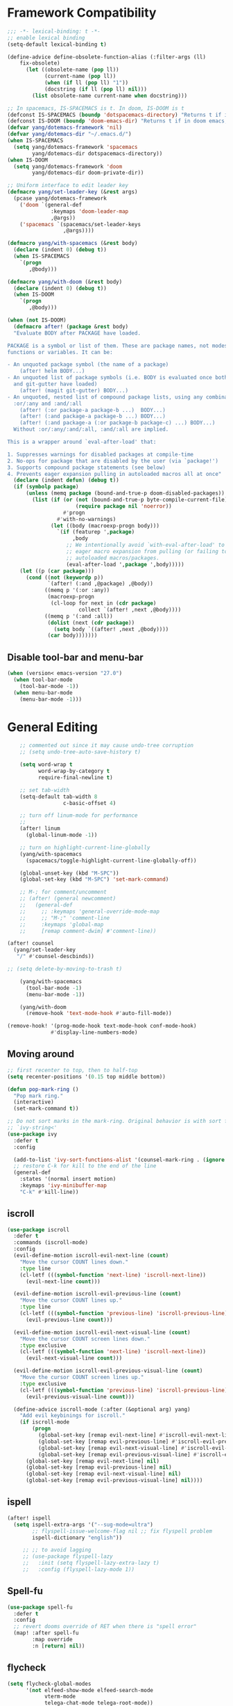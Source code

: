 #+PROPERTY: header-args
* Framework Compatibility
  #+BEGIN_SRC emacs-lisp
;;; -*- lexical-binding: t -*-
;; enable lexical binding
(setq-default lexical-binding t)

(define-advice define-obsolete-function-alias (:filter-args (ll)
    fix-obsolete)
      (let ((obsolete-name (pop ll))
            (current-name (pop ll))
            (when (if ll (pop ll) "1"))
            (docstring (if ll (pop ll) nil)))
        (list obsolete-name current-name when docstring)))

;; In spacemacs, IS-SPACEMACS is t. In doom, IS-DOOM is t
(defconst IS-SPACEMACS (boundp 'dotspacemacs-directory) "Returns t if in spacemacs, nil otherwise")
(defconst IS-DOOM (boundp 'doom-emacs-dir) "Returns t if in doom emacs, nil otherwise")
(defvar yang/dotemacs-framework 'nil)
(defvar yang/dotemacs-dir "~/.emacs.d/")
(when IS-SPACEMACS
  (setq yang/dotemacs-framework 'spacemacs
        yang/dotemacs-dir dotspacemacs-directory))
(when IS-DOOM
  (setq yang/dotemacs-framework 'doom
        yang/dotemacs-dir doom-private-dir))

;; Uniform interface to edit leader key
(defmacro yang/set-leader-key (&rest args)
  (pcase yang/dotemacs-framework
    ('doom `(general-def
              :keymaps 'doom-leader-map
              ,@args))
    ('spacemacs `(spacemacs/set-leader-keys
                  ,@args))))

(defmacro yang/with-spacemacs (&rest body)
  (declare (indent 0) (debug t))
  (when IS-SPACEMACS
    `(progn
       ,@body)))

(defmacro yang/with-doom (&rest body)
  (declare (indent 0) (debug t))
  (when IS-DOOM
    `(progn
       ,@body)))

(when (not IS-DOOM)
  (defmacro after! (package &rest body)
  "Evaluate BODY after PACKAGE have loaded.

PACKAGE is a symbol or list of them. These are package names, not modes,
functions or variables. It can be:

- An unquoted package symbol (the name of a package)
    (after! helm BODY...)
- An unquoted list of package symbols (i.e. BODY is evaluated once both magit
  and git-gutter have loaded)
    (after! (magit git-gutter) BODY...)
- An unquoted, nested list of compound package lists, using any combination of
  :or/:any and :and/:all
    (after! (:or package-a package-b ...)  BODY...)
    (after! (:and package-a package-b ...) BODY...)
    (after! (:and package-a (:or package-b package-c) ...) BODY...)
  Without :or/:any/:and/:all, :and/:all are implied.

This is a wrapper around `eval-after-load' that:

1. Suppresses warnings for disabled packages at compile-time
2. No-ops for package that are disabled by the user (via `package!')
3. Supports compound package statements (see below)
4. Prevents eager expansion pulling in autoloaded macros all at once"
  (declare (indent defun) (debug t))
  (if (symbolp package)
      (unless (memq package (bound-and-true-p doom-disabled-packages))
        (list (if (or (not (bound-and-true-p byte-compile-current-file))
                      (require package nil 'noerror))
                  #'progn
                #'with-no-warnings)
              (let ((body (macroexp-progn body)))
                `(if (featurep ',package)
                     ,body
                   ;; We intentionally avoid `with-eval-after-load' to prevent
                   ;; eager macro expansion from pulling (or failing to pull) in
                   ;; autoloaded macros/packages.
                   (eval-after-load ',package ',body)))))
    (let ((p (car package)))
      (cond ((not (keywordp p))
             `(after! (:and ,@package) ,@body))
            ((memq p '(:or :any))
             (macroexp-progn
              (cl-loop for next in (cdr package)
                       collect `(after! ,next ,@body))))
            ((memq p '(:and :all))
             (dolist (next (cdr package))
               (setq body `((after! ,next ,@body))))
             (car body)))))))
#+END_SRC
** Disable tool-bar and menu-bar
#+BEGIN_SRC emacs-lisp
(when (version< emacs-version "27.0")
  (when tool-bar-mode
    (tool-bar-mode -1))
  (when menu-bar-mode
    (menu-bar-mode -1)))
#+END_SRC

* General Editing
  #+BEGIN_SRC emacs-lisp
    ;; commented out since it may cause undo-tree corruption
    ;; (setq undo-tree-auto-save-history t)

    (setq word-wrap t
          word-wrap-by-category t
          require-final-newline t)

    ;; set tab-width
    (setq-default tab-width 8
                  c-basic-offset 4)

    ;; turn off linum-mode for performance
    ;;
    (after! linum
      (global-linum-mode -1))

    ;; turn on highlight-current-line-globally
    (yang/with-spacemacs
      (spacemacs/toggle-highlight-current-line-globally-off))

    (global-unset-key (kbd "M-SPC"))
    (global-set-key (kbd "M-SPC") 'set-mark-command)

    ;; M-; for comment/uncomment
    ;; (after! (general newcomment)
    ;;   (general-def
    ;;     ;; :keymaps 'general-override-mode-map
    ;;     ;; "M-;" 'comment-line
    ;;     :keymaps 'global-map
    ;;     [remap comment-dwim] #'comment-line))

(after! counsel
  (yang/set-leader-key
   "/" #'counsel-descbinds))

;; (setq delete-by-moving-to-trash t)

    (yang/with-spacemacs
      (tool-bar-mode -1)
      (menu-bar-mode -1))

    (yang/with-doom
      (remove-hook 'text-mode-hook #'auto-fill-mode))

(remove-hook! '(prog-mode-hook text-mode-hook conf-mode-hook)
              #'display-line-numbers-mode)
  #+END_SRC

** Moving around
    #+begin_src emacs-lisp
;; first recenter to top, then to half-top
(setq recenter-positions '(0.15 top middle bottom))

(defun pop-mark-ring ()
  "Pop mark ring."
  (interactive)
  (set-mark-command t))

;; Do not sort marks in the mark-ring. Original behavior is with sort function
;; `ivy-string<'
(use-package ivy
  :defer t
  :config

  (add-to-list 'ivy-sort-functions-alist '(counsel-mark-ring . (ignore ivy-string<)))
  ;; restore C-k for kill to the end of the line
  (general-def
    :states '(normal insert motion)
    :keymaps 'ivy-minibuffer-map
    "C-k" #'kill-line))
   #+end_src

** iscroll
   #+begin_src emacs-lisp
(use-package iscroll
  :defer t
  :commands (iscroll-mode)
  :config
  (evil-define-motion iscroll-evil-next-line (count)
    "Move the cursor COUNT lines down."
    :type line
    (cl-letf (((symbol-function 'next-line) 'iscroll-next-line))
      (evil-next-line count)))

  (evil-define-motion iscroll-evil-previous-line (count)
    "Move the cursor COUNT lines up."
    :type line
    (cl-letf (((symbol-function 'previous-line) 'iscroll-previous-line))
      (evil-previous-line count)))

  (evil-define-motion iscroll-evil-next-visual-line (count)
    "Move the cursor COUNT screen lines down."
    :type exclusive
    (cl-letf (((symbol-function 'next-line) 'iscroll-next-line))
      (evil-next-visual-line count)))

  (evil-define-motion iscroll-evil-previous-visual-line (count)
    "Move the cursor COUNT screen lines up."
    :type exclusive
    (cl-letf (((symbol-function 'previous-line) 'iscroll-previous-line))
      (evil-previous-visual-line count)))

  (define-advice iscroll-mode (:after (&optional arg) yang)
    "Add evil keybinings for iscroll."
    (if iscroll-mode
        (progn
          (global-set-key [remap evil-next-line] #'iscroll-evil-next-line)
          (global-set-key [remap evil-previous-line] #'iscroll-evil-previous-line)
          (global-set-key [remap evil-next-visual-line] #'iscroll-evil-next-visual-line)
          (global-set-key [remap evil-previous-visual-line] #'iscroll-evil-previous-visual-line))
      (global-set-key [remap evil-next-line] nil)
      (global-set-key [remap evil-previous-line] nil)
      (global-set-key [remap evil-next-visual-line] nil)
      (global-set-key [remap evil-previous-visual-line] nil))))
   #+end_src
** ispell
    #+begin_src emacs-lisp
(after! ispell
  (setq ispell-extra-args '("--sug-mode=ultra")
        ;; flyspell-issue-welcome-flag nil ;; fix flyspell problem
        ispell-dictionary "english"))

     ;; ;; to avoid lagging
     ;; (use-package flyspell-lazy
     ;;   :init (setq flyspell-lazy-extra-lazy t)
     ;;   :config (flyspell-lazy-mode 1))
   #+end_src
** Spell-fu
   #+begin_src emacs-lisp
(use-package spell-fu
  :defer t
  :config
  ;; revert dooms override of RET when there is "spell error"
  (map! :after spell-fu
        :map override
        :n [return] nil))
   #+end_src
** flycheck
   #+begin_src emacs-lisp
(setq flycheck-global-modes
      '(not elfeed-show-mode elfeed-search-mode
            vterm-mode
            telega-chat-mode telega-root-mode))
   #+end_src
** company
   #+begin_src emacs-lisp
(use-package company
  :defer t
  :config
  (when (equal 'not (car company-global-modes))
    (setq company-global-modes '(not)))
  (after! dash
    (setq company-global-modes (-insert-at 1 'vterm-mode company-global-modes))))

   #+end_src

** Search
   #+begin_src emacs-lisp
     (use-package isearch
       :init
       (setq isearch-lax-whitespace t
             isearch-regexp-lax-whitespace t
             search-whitespace-regexp "[ \t\r\n]+")
       ;; (setq search-whitespace-regexp "\\s-+")

       (setq-default search-invisible t))

     ;; a better idea is to use :general
     (use-package swiper
       :defer t
       :general ("C-s"  #'swiper-isearch)
       :init
       (setq swiper-goto-start-of-match t)
       :config
       (defun yang/swiper ()
         "In visual-line-mode, call swiper on visual line when
     universal prefix is provided, normal swiper otherwise"
         (interactive)
         (let ((visual-line-mode (and visual-line-mode
                                      (not (null current-prefix-arg)))))
           (swiper))))

     (yang/with-spacemacs
         (yang/set-leader-key
          "ss" #'swiper
          "sS" #'spacemacs/swiper-region-or-symbol
          "sb" #'swiper-all
          "sB" #'spacemacs/swiper-all-region-or-symbol))
   #+end_src

*** Allow ivy to select the content of prompt
    #+BEGIN_SRC emacs-lisp
(after! ivy
  (setq ivy-use-selectable-prompt t))
    #+END_SRC

*** Find-file-in-project
    #+begin_src emacs-lisp
(use-package find-file-in-project
  :defer t
  :config
  (when (executable-find "fd")
    (setq ffip-use-rust-fd t )))
    #+end_src

** Evil
   #+begin_src emacs-lisp
     (use-package evil
       :init
       ;; to allow cursor move beyond eol, and do not move back.
       (setq evil-move-beyond-eol t
             evil-move-cursor-back nil
             evil-want-fine-undo t
             evil-ex-interactive-search-highlight nil
             ;; when mouse paste, paste at (point) regardless of where you click
             evil-want-Y-yank-to-eol t
             mouse-yank-at-point t
             ;; move past eol when pressing l at eol
             evil-cross-lines t
             ;; when pasting over some text, the replaced text does not go to clipboard
             evil-kill-on-visual-paste nil
             ;; use fd instead of jk as escaping sequence
             evil-escape-key-sequence "fd")

       ;; stop the behavior that evil consider all inputs done when in insert mode
       ;; as one insertion.

       ;; use isearch instead evil search
       (setq-default evil-search-module "isearch")

       (general-def
         :states '(insert)
         "C-d" nil                          ; evil-shift-left-line
         "C-k" nil                          ; evil-insert-digraph
         "C-o" nil                          ; evil-execute-in-normal-mode
         "C-p" nil                          ; hippie-expand
         "C-z" nil                          ; evil-emacs-state
         "C-v" nil                          ; quoted-insert
         "C-w" nil                          ; evil-delete-backward-word
         "<delete>" nil                     ; delete-char (delete char before cursor)
         "C-u" nil                          ; evil-scroll-up
         )

       ;; revert doom customization
       (general-define-key :states '(visual normal)
                    "K" nil
                    "gk" #'+lookup/documentation)

       (general-def
         :keymaps 'evil-surround-mode-map
         :states '(operator visual)
         "s" #'evil-surround-edit
         "S" #'evil-Surround-edit)
       ;; fix doom inconsistent behavior
       (general-def
         :prefix "C-x"
         :states '(insert)
         "C-l" nil
         "C-k" nil
         "C-f" nil
         "C-]" nil
         "s" nil
         "C-s" nil
         "C-o" nil
         "C-n" nil
         "C-p" nil)
       :config
       (advice-remove #'evil-visual-update-x-selection #'ignore)
       )

     ;; Show different cursor for different evil mode in terminal
     (use-package evil-terminal-cursor-changer
       :config
       (evil-terminal-cursor-changer-activate))

          (setq mouse-yank-at-point t)
   #+end_src

** Rectangle editing
   #+BEGIN_SRC emacs-lisp
     ;; hydra for rectangle editing
     (use-package rect
       :bind (("C-c h r" . hydra-rectangle/body))
       :init
       (defhydra hydra-rectangle (:body-pre (rectangle-mark-mode 1)
                                            :color pink
                                            :hint nil
                                            :post (deactivate-mark))
         "
       ^_k_^       _w_ copy      _o_pen       _N_umber-lines            |\\     -,,,--,,_
     _h_   _l_     _p_aste       _t_ype       _i_sert-sring             /,`.-'`'   ..  \-;;,_
       ^_j_^       _d_ kill      _c_lear      _e_xchange-point         |,4-  ) )_   .;.(  `'-'
     ^^^^          _u_ndo        _q_uit       _r_eset-region-mark     '---''(./..)-'(_\_)
     "
         ("k" rectangle-previous-line)
         ("j" rectangle-next-line)
         ("h" rectangle-backward-char)
         ("l" rectangle-forward-char)
         ("i" string-insert-rectangle)
         ("d" kill-rectangle)                  ;; C-x r k
         ("p" yank-rectangle)                  ;; C-x r y
         ("w" copy-rectangle-as-kill)          ;; C-x r M-w
         ("o" open-rectangle)                  ;; C-x r o
         ("t" string-rectangle)                ;; C-x r t
         ("c" clear-rectangle)                 ;; C-x r c
         ("e" rectangle-exchange-point-and-mark) ;; C-x C-x
         ("N" rectangle-number-lines)            ;; C-x r N
         ("r" (if (region-active-p)
                  (deactivate-mark)
                (rectangle-mark-mode 1)))
         ("u" undo nil)
         ;; quit
         ("q" nil)))
   #+END_SRC

** smartparens
   #+BEGIN_SRC emacs-lisp
     (use-package smartparens
       :bind (("C-c h k" . yang-smartparens/body)
              :map smartparens-strict-mode-map
              ;; A fill paragraph in strict mode
              ("M-q" . sp-indent-defun))
       :init
       ;; Hydra for Smartparens
       (defhydra yang-smartparens (:hint nil)
         "
     Sexps (quit with _q_)
     ^Nav^            ^Barf/Slurp^                 ^Depth^
     ^---^------------^----------^-----------------^-----^-----------------
     _f_: forward     _→_:          slurp forward   _R_: splice
     _b_: backward    _←_:          barf forward    _r_: raise
     _u_: backward ↑  _C-<right>_:  slurp backward  _↑_: raise backward
     _d_: forward ↓   _C-<left>_:   barf backward   _↓_: raise forward
     _p_: backward ↓
     _n_: forward ↑
     ^Kill^           ^Misc^                       ^Wrap^
     ^----^-----------^----^-----------------------^----^------------------
     _w_: copy        _j_: join                    _(_: wrap with ( )
     _k_: kill        _s_: split                   _{_: wrap with { }
     ^^               _t_: transpose               _'_: wrap with ' '
     ^^               _c_: convolute               _\"_: wrap with \" \"
     ^^               _i_: indent defun"
         ("q" nil)
         ;; Wrapping
         ("(" (lambda (_) (interactive "P") (sp-wrap-with-pair "(")))
         ("{" (lambda (_) (interactive "P") (sp-wrap-with-pair "{")))
         ("'" (lambda (_) (interactive "P") (sp-wrap-with-pair "'")))
         ("\"" (lambda (_) (interactive "P") (sp-wrap-with-pair "\"")))
         ;; Navigation
         ("f" sp-forward-sexp )
         ("b" sp-backward-sexp)
         ("u" sp-backward-up-sexp)
         ("d" sp-down-sexp)
         ("p" sp-backward-down-sexp)
         ("n" sp-up-sexp)
         ;; Kill/copy
         ("w" sp-copy-sexp)
         ("k" sp-kill-sexp)
         ;; Misc
         ("t" sp-transpose-sexp)
         ("j" sp-join-sexp)
         ("s" sp-split-sexp)
         ("c" sp-convolute-sexp)
         ("i" sp-indent-defun)
         ;; Depth changing
         ("R" sp-splice-sexp)
         ("r" sp-splice-sexp-killing-around)
         ("<up>" sp-splice-sexp-killing-backward)
         ("<down>" sp-splice-sexp-killing-forward)
         ;; Barfing/slurping
         ("<right>" sp-forward-slurp-sexp)
         ("<left>" sp-forward-barf-sexp)
         ("C-<left>" sp-backward-barf-sexp)
         ("C-<right>" sp-backward-slurp-sexp))
       :config
       ;; unset doom settings so that pair also auto pairs before a word
       (dolist (brace '("(" "{" "["))
         (sp-with-modes 'org-mode
           (sp-local-pair brace nil
                          :post-handlers '(("||\n[i]" "RET") ("| " "SPC"))
                          ;; I likely don't want a new pair if adjacent to a word or opening brace
                          :unless '(sp-point-before-same-p)))))
   #+END_SRC

** recursive-narrow
   #+begin_src emacs-lisp
(use-package recursive-narrow
  :commands
  (recursive-narrow-or-widen-dwim
   recursive-widen
   recursive-narrow-to-region)
  :config
  (defun yang/recursive-narrow (func)
    (interactive)
    (recursive-narrow-save-position (funcall func)))
  (advice-add #'org-narrow-to-subtree :around #'yang/recursive-narrow)
  (advice-add #'org-narrow-to-block :around #'yang/recursive-narrow)
  (advice-add #'org-narrow-to-element :around #'yang/recursive-narrow))
   #+end_src

** Narrow
   #+begin_src emacs-lisp
    ;; from https://demonastery.org/2013/04/emacs-narrow-to-region-indirect/
    (defun narrow-to-region-indirect (start end)
      "Restrict editing in this buffer to the current region, indirectly."
      (interactive "r")
      (deactivate-mark)
      (let ((buf (clone-indirect-buffer nil nil)))
        (with-current-buffer buf
          (narrow-to-region start end))
        (switch-to-buffer buf)))
   #+end_src

** vlf
   deal with very large files
   #+begin_src emacs-lisp
(use-package vlf-setup
  :defer t)
   #+end_src

** Beginend
   #+begin_src emacs-lisp
     (use-package beginend
       :defer t
       :diminish (beginend-global-mode
                  beginend-bs-mode
                  beginend-prog-mode
                  beginend-org-mode
                  beginend-outline-mode
                  beginend-compilation-mode)
       :config
       (beginend-global-mode))
   #+end_src

** Expand-region
   #+begin_src emacs-lisp
(after! expand-region
  (setq expand-region-fast-keys-enabled nil))

;; fix weird problem of expand-region in org-mode
(define-advice er/add-org-mode-expansions (:after () yang)
  ;; remove er/mark-paragraph and er/mark-text-paragraph
  (setq-local er/try-expand-list
              (-remove (lambda (func)
                         (or (equal func #'er/mark-text-paragraph)
                             (equal func #'er/mark-paragraph)))
                       er/try-expand-list)))

(after! hydra
  (defhydra yang/hydra-expand (:columns 5)
    "expand-region"
    ("V" er/contract-region "Contract")
    ("v" er/expand-region "Expand")
    ("u" er/mark-url "Mark url")
    ("f" er/mark-defun "Function")
    ("c" er/mark-comment "Comment")
    ("e" evil-iedit-state/iedit-mode-from-expand-region "Edit")
    ("b" (lambda (beg end)
           (interactive "r")
           (let ((str (buffer-substring-no-properties beg end)))
             (when (browse-url str)     ; return non-nil when fail
               (google-this-string nil str t))
             (er/expand-region 0)))
     "Browse/search" :color blue)
    ("r" (lambda () (interactive) (er/expand-region 0)) "Reset" :color blue)
    ("C-g" (lambda () (interactive) (er/expand-region 0)) "Reset" :color blue)
    ("ESC" (lambda () (interactive) (er/expand-region 0)) "Reset" :color blue)
    ("<escape>" (lambda () (interactive) (er/expand-region 0)) "Reset" :color blue))
  (yang/with-doom
    (general-def
      :keymaps 'doom-leader-map
      "v" #'yang/hydra-expand/body)))
   #+end_src

*** Temp fix
    #+begin_src emacs-lisp
      (yang/with-spacemacs
        (defun yang/fix-expand-region ()
          (interactive)
          (let* ((file (symbol-file #'er/save-org-mode-excursion)))
            ;; (byte-force-recompile dir)
            (byte-recompile-file file t)
            (load-file file))))
    #+end_src

** Grammar check
   #+begin_src emacs-lisp
(use-package langtool
  :defer t
  :config
  (setq
   langtool-bin
   "languagetool"
   langtool-java-classpath
   "/usr/share/languagetool:/usr/share/java/languagetool/*"
   ;; need to set default language for ngram and word2vec to work
   langtool-default-language "en"
   langtool-mother-tongue "en")
  (when (string= (system-name) "Desktop")
    (setq langtool-user-arguments
          '("--languagemodel" "/usr/share/ngrams"
            "--word2vecmodel" "/usr/share/word2vec")))
  ;; hard code version, since `languagetool --version` can cause trouble
  (define-advice langtool--jar-version (:override () yang) "5.1"))
   #+end_src

** Olivetti
   #+begin_src emacs-lisp
(use-package olivetti
  :defer t
  :custom
  (olivetti-body-width 80))
   #+end_src

** Ediff
   [[https://www.reddit.com/r/emacs/comments/l0huvz/how_do_you_solve_merge_conflicts/][ref]]
   #+begin_src emacs-lisp
(setq ediff-window-setup-function #'ediff-setup-windows-plain)
   #+end_src

** Multiple-cursors
   #+begin_src emacs-lisp
;; fix M-D keybinding conflict
(use-package evil-multiedit
  :defer t
  :config
  (general-def
    :keymaps 'iedit-occurrence-keymap
    "M-D" nil))

;; (setq iedit-occurrence-keymap (make-sparse-keymap))
;; (setq iedit-occurrence-keymap-default (make-sparse-keymap))
   #+end_src

** Ace-jump-zap-to-char
   #+begin_src emacs-lisp
(use-package ace-jump-zap-to-char
  :defer t)
(global-set-key [remap zap-to-char] #'ace-jump-zap-to-char)
   #+end_src

** Xah-make-backup
   #+begin_src emacs-lisp
(defun xah-make-backup ()
  "Make a backup copy of current file or dired marked files.
If in dired, backup current file or marked files.
The backup file name is in this format
 x.html~2018-05-15_133429~
 The last part is hour, minutes, seconds.
in the same dir. If such a file already exist, it's overwritten.
If the current buffer is not associated with a file, nothing's done.

URL `http://ergoemacs.org/emacs/elisp_make-backup.html'
Version 2018-05-15"
  (interactive)
  (let (($fname (buffer-file-name))
        ($date-time-format "%Y-%m-%d_%H%M%S"))
    (if $fname
        (let (($backup-name
               (concat $fname "~" (format-time-string $date-time-format) "~")))
          (copy-file $fname $backup-name t)
          (message (concat "Backup saved at: " $backup-name)))
      (if (derived-mode-p 'dired-mode)
          (progn
            (mapc (lambda ($x)
                    (let (($backup-name
                           (concat $x "~" (format-time-string $date-time-format) "~")))
                      (copy-file $x $backup-name t)))
                  (dired-get-marked-files))
            (message "marked files backed up"))
        (user-error "buffer not file nor dired")))))

(defun xah-make-backup-and-save ()
  "Backup of current file and save, or backup dired marked files.
For detail, see `xah-make-backup'.
If the current buffer is not associated with a file nor dired, nothing's done.
URL `http://ergoemacs.org/emacs/elisp_make-backup.html'
Version 2015-10-14"
  (interactive)
  (if (buffer-file-name)
      (progn
        (xah-make-backup)
        (when (buffer-modified-p)
          (save-buffer)))
    (progn
      (xah-make-backup))))
   #+end_src

** Separedit
Edit comment/string/docstring/code block in separate buffer with your favorite mode.
#+begin_src emacs-lisp
(use-package separedit
  :defer t
  :init
    (with-eval-after-load 'prog-mode
      (define-key prog-mode-map (kbd "C-c '") #'separedit))
    (with-eval-after-load 'minibuffer-mode
      (define-key minibuffer-local-map (kbd "C-c '") #'separedit))
    (with-eval-after-load 'help-mode
      (define-key help-mode-map (kbd "C-c '") #'separedit))
    (with-eval-after-load 'helpful-mode
      (define-key helpful-mode-map (kbd "C-c '") #'separedit))
  ;; Default major-mode for edit buffer
  ;; can also be other mode e.g. org-mode.
  (setq separedit-default-mode 'markdown-mode)

  ;; Feature options
  (setq separedit-preserve-string-indentation t)
  ;; Use the remaining fill-width in edit buffer
  (setq separedit-continue-fill-column t)
  (setq separedit-write-file-when-execute-save t)
  (setq separedit-remove-trailing-spaces-in-comment t))
#+end_src

* General
  #+BEGIN_SRC emacs-lisp
(setq system-time-locale "zh_CN.utf-8"
      user-mail-address "yangsheng6810@gmail.com")
(setq exec-path (cons (expand-file-name "~/.pyenv/shims") exec-path))
(defconst yang/at-china nil)
(when yang/at-china
  (after! url-vars
    (setq url-gateway-method 'socks)
    (setq url-proxy-services
          '(
            ;; ("no_proxy" . "^\\(localhost\\|192\\.168\\..*\\)")
            ("http"     . "127.0.0.1:8123")
            ("https"    . "127.0.0.1:8123"))))
  (setq socks-server '("Default server" "127.0.0.1" 8883 5))
  (setq request--url-options
        '("--proxy" "socks5://localhost:8883"))
  ;; white list to allow local connections
  (setq url-gateway-local-host-regexp
      (concat "\\`" (regexp-opt '("localhost" "127.0.0.1")) "\\'")))

;; for native comp
(setq comp-deferred-compilation t
      comp-async-jobs-number 8)
;; make which-key allow longer description
(setq which-key-max-description-length 50)
  #+END_SRC

** COMMENT Purpose
   #+begin_src emacs-lisp
     (setq purpose-layout-dirs
           (list (concat yang/dotemacs-dir "layouts/")))
   #+end_src

** Purpose
   #+begin_src emacs-lisp
     (yang/with-spacemacs
       (use-package window-purpose
         :defer t
         :config
         (add-to-list 'purpose-user-mode-purposes '(telega-root-mode . telega-menu))
         (add-to-list 'purpose-user-mode-purposes '(telega-chat-mode . telega-chat))
         (purpose-compile-user-configuration) ; activates your changes
         ))
   #+end_src

** COMMENT Terminal
   #+begin_src emacs-lisp
(yang/with-spacemacs
  (defun yang/load-theme-according-to-gui ()
    (message "yang: load theme...")
    (message "server name is %s" server-name)
    (when (string-equal "terminal" server-name)
      (load-theme 'spacemacs-dark)))
  (yang/load-theme-according-to-gui)
  (add-hook 'before-make-frame-hook #'yang/load-theme-according-to-gui))
   #+end_src

** Ellocate
   #+begin_src emacs-lisp
(use-package ellocate
  :defer t
  :config
  (setq ellocate-scan-dirs
        `(("~/" ,(concat yang/dotemacs-dir ".cache/ellocate-home-db"))
          ("/mnt/" nil))))
   #+end_src

** Recentf
#+BEGIN_SRC emacs-lisp
(after!
  (setq recentf-keep '(file-remote-p file-readable-p)))
#+END_SRC

** Ace-window
   #+begin_src emacs-lisp
(use-package ace-window
  :defer t
  :init
  (yang/set-leader-key "jw" #'ace-window))
   #+end_src

** Window-size
   #+begin_src emacs-lisp
(defhydra hydra-window-size (:color red)
  "Windows size"
  ("h" shrink-window-horizontally "shrink horizontal")
  ("j" shrink-window "shrink vertical")
  ("k" enlarge-window "enlarge vertical")
  ("l" enlarge-window-horizontally "enlarge horizontal")
  ("q" nil "quit"))

(yang/set-leader-key
 "ws" #'hydra-window-size/body)
   #+end_src

** Show page break
   #+begin_src emacs-lisp
(after! page-break-lines
  (global-page-break-lines-mode))
   #+end_src

** Popup
   #+begin_src emacs-lisp
;; `Info-mode', show modeline
(set-popup-rule! "^\\*info\\*$" :slot 2 :vslot 2 :size 0.45 :select t :modeline t)
;; `help-mode', `helpful-mode', do not close window when ESC/C-g pressed
(set-popup-rule! "^\\*\\([Hh]elp\\|Apropos\\)"
       :slot 2 :vslot -8 :size 0.35 :select t :quit nil)
   #+end_src

** Load Credentials
   #+begin_src emacs-lisp
(load (concat yang/dotemacs-dir "credentials.el") 'noerror)
   #+end_src

** Crux
   #+begin_src emacs-lisp
(use-package crux
  :defer t
  :init
  (defmacro crux-with-region-or-buffer (func)
  "When called with no active region, call FUNC on current buffer.

Use to make commands like `indent-region' work on both the region
and the entire buffer (in the absense of a region)."
  `(defadvice ,func (before with-region-or-buffer activate compile)
     (interactive
      (if mark-active
          (list (region-beginning) (region-end))
        (list (point-min) (point-max))))))
  (crux-with-region-or-buffer indent-region)
  (crux-with-region-or-buffer untabify))
   #+end_src

** GC
   #+begin_src emacs-lisp
(setq gcmh-high-cons-threshold (* 100 160 1024 1024) ; 16G
      gcmh-low-cons-threshold 16000000
      gcmh-idle-delay 'auto)
   #+end_src

** Profiler
   #+begin_src emacs-lisp
(add-hook 'profiler-report-mode-hook #'hl-line-mode)
(after! profiler
  (setq profiler-report-cpu-line-format
        '((17 right ((12 right)
	             (5 right)))
          (1 left "%s")
          (0 left)) ))
   #+end_src

** Shr
   #+begin_src emacs-lisp
;; To avoid possible lag/freeze
(setq shr-image-animate nil)
   #+end_src

* Display
  #+BEGIN_SRC emacs-lisp
(after! frame
  (add-to-list 'initial-frame-alist '(width . 100))
  (add-to-list 'initial-frame-alist '(height . 54))
  (add-to-list 'default-frame-alist '(width . 100))
  (add-to-list 'default-frame-alist '(height . 52)))
;; use 24hr format
(setq display-time-24hr-format t)

(setq use-default-font-for-symbols nil)

;; Colorize strings that represent colors.
;; (add-hook 'prog-mode-hook 'rainbow-mode)

(unless (fboundp 'spacemacs/diminish-undo)
  (defun spacemacs/diminish-undo (mode)
    "Restore the diminished lighter."
    (interactive
     (list (read (completing-read
                  "Restore what diminished mode: "
                  (cons (list "diminished-modes")
                        (mapcar (lambda (x) (list (symbol-name (car x))))
                                diminished-mode-alist))
                  nil t nil 'diminish-history-symbols))))
    ;; remove the `mode' entry from spacemacs own list
    (setq spacemacs--diminished-minor-modes
          (delq nil (mapcar (lambda (x) (unless (eq (car x) mode) x))
                            spacemacs--diminished-minor-modes)))
    (diminish-undo mode)))

;; hide common minor modes
;; need to first remove mode from spacemacs--diminished-minor-modes
;; (use-package diminish
;;   :defer t
;;   :after (core-fonts-support which-key)
;;   :init (spacemacs/diminish-undo 'which-key-mode)
;;   :diminish which-key-mode)

(yang/with-spacemacs
  (use-package which-key
    :after (core-fonts-support)
    :config (spacemacs/diminish-undo 'which-key-mode)
    :diminish which-key-mode)

  (use-package smartparens
    :after (core-fonts-support)
    :config (spacemacs/diminish-undo 'smartparens-mode)
    :diminish smartparens-mode)

  (use-package company
    :after (core-fonts-support)
    :config (spacemacs/diminish-undo 'company-mode)
    :diminish company-mode)

  (use-package importmagic
    :after (core-fonts-support)
    :config (spacemacs/diminish-undo 'importmagic-mode)
    :diminish importmagic-mode)

  (use-package beacon
    :defer t
    :diminish beacon-mode
    :config
    (defun beacon--visual-current-column ()
      "Get the visual column we are at, takes long lines and visual line mode into account."
      (save-excursion
        (let ((current (point)))
          (beginning-of-visual-line)
          (- current (point)))))

    (define-advice beacon--after-string-overlay (:override (colors))
      ;; The after-string must not be longer than the remaining columns
      ;; from point to right window-end else it will be wrapped around.
      (let ((colors (seq-take colors (- (window-width) (beacon--visual-current-column) 1))))
        (beacon--ov-put-after-string (beacon--make-overlay 0) colors))))

  (beacon-mode 1))

(after! face-remap
  (diminish 'buffer-face-mode))

(after! spaceline
  (spaceline-toggle-buffer-encoding-abbrev-off))
  #+END_SRC

** varable-pitch-mode
   #+BEGIN_SRC emacs-lisp
;; (add-hook 'text-mode-hook
;;           (lambda ()
;;             (variable-pitch-mode 1)))
(add-hook 'conf-mode-hook
          (lambda ()
            (variable-pitch-mode -1)) t)

(defun yang/fix-line-number ()
  (interactive)
  (message "In yang/fix-line-number")
  ;; (set-face-attribute 'variable-pitch nil :family "EtBembo")
  ;; (set-face-attribute 'variable-pitch nil :family "Libre Baskerville")
  (set-face-attribute 'variable-pitch nil :family "Bookerly"
                      :inherit 'default)
  (set-face-attribute 'fixed-pitch nil
                      :family 'unspecified
                      :font "fontset-fixed"
                      :height 'unspecified
                      :inherit 'default)
  (set-face-attribute 'fixed-pitch-serif nil :family "Latin Modern Mono")
  (set-face-attribute 'line-number nil :inherit 'fixed-pitch)
  (set-face-attribute 'line-number-current-line nil :inherit 'fixed-pitch)

  (set-fontset-font t 'mathematical "Symbola" nil 'append)
  (set-fontset-font t 'unicode "Symbola" nil 'append)
  (set-fontset-font t 'unicode "Noto Sans" nil 'append))

(yang/with-doom
  (setq doom-font (font-spec :family "Source Code Pro" :size 16 :weight 'semi-light)
        ;; doom-variable-pitch-font (font-spec :family "Libre Baskerville") ; inherits `doom-font''s :size
        doom-variable-pitch-font  (font-spec :family "Bookerly") ; inherits `doom-font''s :size
        doom-unicode-font (font-spec :family "Sarasa Mono SC")
        ;; doom-big-font (font-spec :family "Fira Mono" :size 19)
        ))


;; prepare a fontset that handles fixed pitch correctly
(when (display-graphic-p)
  (create-fontset-from-ascii-font "-*-Sarasa Mono SC-normal-normal-*" nil "fixed")
  
  (set-fontset-font "fontset-fixed" 'han "Sarasa Mono SC" nil 'append)
  (set-fontset-font "fontset-fixed" 'latin "Sarasa Mono SC" nil 'prepend)
  (set-fontset-font "fontset-fixed" 'unicode "Sarasa Mono SC" nil 'prepend)
  (set-fontset-font "fontset-fixed" 'unicode "Symbola" nil 'append)
  (set-fontset-font "fontset-fixed" 'symbol "Symbola" nil 'append)

  ;; (create-fontset-from-ascii-font "-*-Libre Baskerville-normal-normal-normal-*" nil "variable")
  (create-fontset-from-ascii-font "-*-Bookerly-normal-normal-normal-*" nil "variable")
  (create-fontset-from-ascii-font "-*-Latin Modern Mono-normal-normal-*" nil "monoserif")
  (create-fontset-from-ascii-font "-*-Miama-*" nil "script")
  
  ;; (create-fontset-from-ascii-font "-*-EtBembo-normal-normal-normal-*" nil "variable")
  ;; (set-fontset-font "fontset-variable" 'ascii "-*-Libre Baskerville-normal-normal-normal-*" nil 'prepend)
  ;; (set-fontset-font "fontset-variable" 'han "-*-Noto Serif-normal-normal-normal-*" nil 'prepend)
  (set-fontset-font "fontset-variable" 'unicode "方正屏显雅宋_GBK" nil 'prepend)
  (set-fontset-font "fontset-monoserif" 'unicode "方正屏显雅宋_GBK" nil 'prepend)

  ;; Fix some quotation marks
  (set-fontset-font "fontset-variable" '(?“ . ?”) "-*-Libre Baskerville-normal-normal-normal-*" nil 'prepend)
  (set-fontset-font "fontset-variable" '(?‘ . ?’) "-*-Libre Baskerville-normal-normal-normal-*" nil 'prepend)

  (defface monoserif
    '((t :fontset "fontset-monoserif"))
    "Mine face")

  (defface variable-pitch-black
    '((t :inhert variable-pitch :foreground "black"))
    "Black variable-pitch")
  (set-face-attribute 'variable-pitch-black nil :inherit 'variable-pitch)

  ;; May not be needed
  ;; (set-fontset-font "fontset-variable" ?– "-*-Libre Baskerville-normal-normal-normal-*" nil 'prepend)
  (set-face-attribute 'variable-pitch nil :fontset "fontset-variable")
  (set-face-attribute 'fixed-pitch nil :fontset "fontset-fixed")
  (set-face-attribute 'monoserif nil :fontset "fontset-monoserif"))


(after! unicode-fonts
  (dolist (unicode-block '("Hiragana"
                           "Katakana"
                           "Katakana Phonetic Extensions"))
    (push "-PfEd-HanaMinA-*" (cadr (assoc unicode-block unicode-fonts-block-font-mapping))))
  (add-to-list 'unicode-fonts-fontset-names "fontset-fixed")
  ;; (unicode-fonts-setup '("fontset-fixed pitch"))
  ;; (set-fontset-font "fontset-fixed pitch" 'unicode "Sarasa Mono SC" nil 'prepend)
  )

(yang/with-spacemacs
  (defmacro set-pair-faces (themes consts faces-alist)
    "Macro for pair setting of custom faces.
               THEMES name the pair (theme-one theme-two). CONSTS sets the variables like
                 ((sans-font \"Some Sans Font\") ...). FACES-ALIST has the actual faces
               like:
                 ((face1 theme-one-attr theme-two-atrr)
                  (face2 theme-one-attr nil           )
                  (face3 nil            theme-two-attr)
                  ...)"
      (defmacro get-proper-faces ()
        `(let* (,@consts)
           (backquote ,faces-alist)))

      `(setq theming-modifications
             ',(mapcar (lambda (theme)
                         `(,theme ,@(cl-remove-if
                                     (lambda (x) (equal x "NA"))
                                     (mapcar (lambda (face)
                                               (let ((face-name (car face))
                                                     (face-attrs (nth (cl-position theme themes) (cdr face))))
                                                 (if face-attrs
                                                     `(,face-name ,@face-attrs)
                                                   "NA"))) (get-proper-faces)))))
                       themes))))

(yang/with-doom
  (defmacro set-pair-faces (themes consts faces-alist)
    "Macro for pair setting of custom faces.
               THEMES name the pair (theme-one theme-two). CONSTS sets the variables like
                 ((sans-font \"Some Sans Font\") ...). FACES-ALIST has the actual faces
               like:
                 ((face1 theme-one-attr theme-two-atrr)
                  (face2 theme-one-attr nil           )
                  (face3 nil            theme-two-attr)
                  ...)"
    (defmacro get-proper-faces ()
      `(let* (,@consts)
         (backquote ,faces-alist)))

    (append '(progn)
            (mapcar (lambda (theme)
                      `(custom-theme-set-faces! ',theme
                         ,@(cl-remove-if
                            (lambda (x) (equal x "NA"))
                            (mapcar (lambda (face)
                                      (let ((face-name (car face))
                                            (face-attrs (nth (cl-position theme themes) (cdr face))))
                                        (if face-attrs
                                            `'(,face-name ,@face-attrs)
                                          "NA"))) (get-proper-faces)))))
                    themes))))

(set-pair-faces
 ;; Themes to cycle in
 (doom-molokai spacemacs-light spacemacs-dark)
 ;; (spacemacs-light spacemacs-dark)

 ;; Variables
 ((bg-white           "#fbf8ef")
  (bg-light           "#e3e1e0")
  (bg-dark            "#1c1e1f")
  (bg-darker          "#1c1c1c")
  (fg-white           "#ffffff")
  (shade-white        "#efeae9")
  (fg-light           "#655370")
  (dark-cyan          "#008b8b")
  (region-dark        "#2d2e2e")
  (region             "#39393d")
  (slate              "#8FA1B3")
  (keyword            "#f92672")
  (comment            "#525254")
  (builtin            "#fd971f")
  (purple             "#9c91e4")
  (doc                "#727280")
  (type               "#66d9ef")
  (string             "#b6e63e")
  (gray-dark          "#999")
  (gray               "#bbb")
  (sans-font          "Source Sans Pro")
  (serif-font         "Merriweather")
  (et-font            "EtBembo")
  ;; (et-font  "Libre Baskerville")
  (sans-mono-font     "Souce Code Pro")
  (serif-mono-font "Verily Serif Mono"))
 ;; Settings
 ((variable-pitch
   (:family ,sans-font)
   (:family ,et-font
    :background nil
    :foreground ,bg-dark
    :height 1.0)
   (:family ,et-font
    :background nil
    :foreground ,bg-light
    :height 1.0))
  (org-document-title
   (:inherit variable-pitch
    :height 3.0
    :weight normal
    :foreground ,gray)
   (:inherit nil
    :family ,et-font
    :height 3.0
    :foreground ,bg-dark
    :underline nil)
   (:inherit nil
    :family ,et-font
    :height 3.0
    :foreground ,bg-light
    :underline nil))
  (org-document-info
   (:foreground ,gray
    :slant italic)
   (:height 1.2
    :slant italic)
   (:height 1.2
    :slant italic))
  (org-level-1
   (:inherit variable-pitch
    :height 2.5
    :weight bold
    :foreground ,keyword
    :background ,bg-dark)
   (:inherit nil
    :family ,et-font
    :height 2.5
    :weight normal
    :slant normal
    :foreground ,bg-dark)
   (:inherit nil
    :family ,et-font
    :height 2.5
    :weight normal
    :slant normal
    :foreground ,bg-light))
  (org-level-2
   (:inherit variable-pitch
    :weight bold
    :height 2.0
    :foreground ,gray
    :background ,bg-dark)
   (:inherit nil
    :family ,et-font
    :weight normal
    :height 2.0
    :slant italic
    :foreground ,bg-dark)
   (:inherit nil
    :family ,et-font
    :weight normal
    :height 2.0
    :slant italic
    :foreground ,bg-light))
  (org-level-3
   (:inherit variable-pitch
    :weight bold
    :height 1.5
    :foreground ,slate
    :background ,bg-dark)
   (:inherit nil
    :family ,et-font
    :weight normal
    :slant italic
    :height 1.5
    :foreground ,bg-dark)
   (:inherit nil
    :family ,et-font
    :weight normal
    :slant italic
    :height 1.5
    :foreground ,bg-light))
  (org-level-4
   (:inherit variable-pitch
    :weight bold
    :height 1.2
    :foreground ,slate
    :background ,bg-dark)
   (:inherit nil
    :family ,et-font
    :weight normal
    :slant italic
    :height 1.2
    :foreground ,bg-dark)
   (:inherit nil
    :family ,et-font
    :weight normal
    :slant italic
    :height 1.2
    :foreground ,bg-light))
  (org-level-5
   (:inherit variable-pitch
    :weight bold
    :height 1.1
    :foreground ,slate
    :background ,bg-dark)
   (:inherit nil
    :family ,et-font
    :weight normal
    :slant italic
    :height 1.1
    :foreground ,bg-dark)
   (:inherit nil
    :family ,et-font
    :weight normal
    :slant italic
    :height 1.1
    :foreground ,bg-dark))
  (org-level-6
   (:inherit variable-pitch
    :weight bold
    :height 1.0
    :foreground ,slate
    :background ,bg-dark)
   (:inherit nil
    :family ,et-font
    :weight normal
    :slant italic
    :height 1.0
    :foreground ,bg-dark)
   (:inherit nil
    :family ,et-font
    :weight normal
    :slant italic
    :height 1.0
    :foreground ,bg-dark))
  (org-level-7
   (:inherit variable-pitch
    :weight bold
    :height 1.1
    :foreground ,slate
    :background ,bg-dark)
   nil
   nil)
  (org-level-8
   (:inherit variable-pitch
    :weight bold
    :height 1.1
    :foreground ,slate
    :background ,bg-dark)
   nil
   nil)
  (org-headline-done
   (:strike-through t)
   (:family ,et-font
    :strike-through t)
   (:family ,et-font
    :strike-through t))
  (org-quote
   (:background ,bg-dark)
   nil
   nil)
  (org-block
   (:background ,bg-dark
    :inhert fixed-pitch)
   (:background nil
    :foreground ,bg-dark
    :inhert fixed-pitch)
   (:background nil
    :foreground ,bg-light
    :inhert fixed-pitch))
  (org-special-keyword
   (:background ,bg-dark
    :inhert fixed-pitch)
   (:background nil
    :foreground ,keyword
    :inhert fixed-pitch)
   (:background nil
    :foreground ,keyword
    :inhert fixed-pitch))
  (org-drawer
   (:background ,bg-dark
    :inhert fixed-pitch)
   (:background nil
    :foreground ,keyword
    :inhert fixed-pitch)
   (:background nil
    :foreground ,keyword
    :inhert fixed-pitch))
  (org-block-begin-line
   (:background ,bg-dark)
   (:background nil
    :family ,sans-mono-font
    :foreground ,slate)
   (:background nil
    :family ,sans-mono-font
    :foreground ,slate))
  (org-block-end-line
   (:background ,bg-dark)
   (:background nil
    :family ,sans-mono-font
    :foreground ,slate)
   (:background nil
    :family ,sans-mono-font
    :foreground ,slate))
  (org-document-info-keyword
   (:foreground ,comment)
   (:height 0.8
    :foreground ,gray)
   (:height 0.8
    :foreground ,gray-dark))
  (org-link
   (:underline t
    :weight normal
    :foreground ,slate)
   (:foreground ,bg-dark
    :underline t)
   (:foreground ,bg-light
    :underline t))
  (org-special-keyword
   (:height 0.9
    :foreground ,comment)
   (:family ,sans-mono-font)
   (:family ,sans-mono-font))
  (org-todo
   (:foreground ,builtin
    :background ,bg-dark)
   nil
   nil)
  (org-done
   (:inherit variable-pitch
    :foreground ,dark-cyan
    :background ,bg-dark)
   nil
   nil)
  (org-agenda-current-time
   (:foreground ,slate)
   nil
   nil)
  (org-hide
   nil
   (:foreground ,bg-white)
   (:foreground ,bg-darker))
  (org-indent
   (:inherit org-hide)
   (:inherit (org-hide fixed-pitch))
   (:inherit (org-hide fixed-pitch)))
  (org-time-grid
   (:foreground ,comment)
   nil
   nil)
  (org-warning
   (:foreground ,builtin)
   nil
   nil)
  (org-date
   nil
   (:family ,sans-mono-font)
   (:family ,sans-mono-font))
  (org-agenda-structure
   (:height 1.3
    :foreground ,doc
    :weight normal
    :inherit variable-pitch)
   nil
   nil)
  (org-agenda-date
   (:foreground ,doc
    :inherit variable-pitch)
   ;; (:inherit variable-pitch
   ;;           :height 1.1)
   nil
   nil)
  (org-agenda-date-today
   (:height 1.5
    :foreground ,keyword
    :inherit variable-pitch)
   nil
   nil)
  (org-agenda-date-weekend
   (:inherit org-agenda-date)
   nil
   nil)
  (org-scheduled
   (:foreground ,gray)
   nil
   nil)
  (org-upcoming-deadline
   (:foreground ,keyword)
   nil
   nil)
  (org-scheduled-today
   (:foreground ,fg-white)
   nil
   nil)
  (org-scheduled-previously
   (:foreground ,slate)
   nil
   nil)
  (org-agenda-done
   (:inherit nil
    :strike-through t
    :foreground ,doc)
   (:strike-through t
    :foreground ,doc)
   (:strike-through t
    :foreground ,doc))
  (org-ellipsis
   (:underline nil
    :foreground ,comment)
   (:underline nil
    :foreground ,comment)
   (:underline nil
    :foreground ,comment))
  (org-tag
   (:foreground ,doc)
   (:foreground ,doc)
   (:foreground ,doc))
  (org-table
   (:background nil
    ;; :inherit fixed-pitch
    )
   (:family ,serif-mono-font
    :height 1.0
    :background ,bg-white
    ;; :inherit fixed-pitch
    )
   (:family ,serif-mono-font
    :height 1.0
    :background ,bg-darker
    ;; :inherit fixed-pitch
    ))
  (org-formula
   (:inherit font-lock-builtin-face)
   (:inherit fixed-pitch
    :family ,serif-mono-font
    :foreground ,keyword)
   (:inherit fixed-pitch
    :family ,serif-mono-font
    :foreground ,keyword))
  (org-latex-and-related
   (:inherit font-lock-builtin-face)
   (:inherit fixed-pitch
    :family ,serif-mono-font
    :foreground ,keyword)
   (:inherit fixed-pitch
    :family ,serif-mono-font
    :foreground ,keyword))
  (org-code
   (:inherit font-lock-builtin-face)
   (:inherit fixed-pitch
    :family ,serif-mono-font
    :foreground ,comment)
   (:inherit fixed-pitch
    :family ,serif-mono-font
    :foreground ,comment))
  (font-latex-sectioning-0-face
   (:foreground ,type
    :height 1.2)
   nil
   nil)
  (font-latex-sectioning-1-face
   (:foreground ,type
    :height 1.1)
   nil
   nil)
  (font-latex-sectioning-2-face
   (:foreground ,type
    :height 1.1)
   nil
   nil)
  (font-latex-sectioning-3-face
   (:foreground ,type
    :height 1.0)
   nil
   nil)
  (font-latex-sectioning-4-face
   (:foreground ,type
    :height 1.0)
   nil
   nil)
  (font-latex-sectioning-5-face
   (:foreground ,type
    :height 1.0)
   nil
   nil)
  (font-latex-verbatim-face
   (:foreground ,builtin)
   nil
   nil)))

(yang/fix-line-number)
(yang/with-doom
  (add-hook 'doom-load-theme-hook #'yang/fix-line-number t))
   #+END_SRC

*** COMMENT Backup
    #+begin_src emacs-lisp
(defun yang/set-org-faces ()
  "Set face attributes for org related faces."
  ;; Set document faces
  (set-face-attribute 'org-document-title nil
                      :height 3.0 :weight 'normal :underline nil
                      :foreground "black"
                      :family "Libre Baskerville")
  (set-face-attribute 'org-document-info nil
                      :slant 'italic :height 1.2 :weight 'normal
                      :foreground "black"
                      :family "Libre Baskerville")

  ;; Set org heading faces
  (dolist (prop '((1 nil 2.5 bold)
                  (2 t 2.0 bold)
                  (3 t 1.5 bold)
                  (4 t 1.2 bold)
                  (5 t 1.1 normal)
                  (6 t 1.0 normal)
                  (7 t 1.0 normal)
                  (8 t 1.0 normal)))
    (pcase-let ((`(,level ,italic ,height ,weight) prop))
      (set-face-attribute (intern (format "org-level-%d" level)) nil
                          :italic italic :height height :weight 'normal
                          :foreground 'unspecified
                          :family "ETBembo"
                          :inherit 'variable-pitch-black)))

  ;; Some faces need to be fixed-pitched
  (dolist (face '(org-block
                  org-special-keyword
                  org-drawer
                  org-table
                  org-date))
    (set-face-attribute face nil :inherit 'fixed-pitch))

  ;; Some faces need to be fixed-pitched serif
  (dolist (face '(org-formula
                  org-latex-and-related
                  org-code))
    (set-face-attribute face nil :inherit 'fixed-pitch-serif))

  ;; Set some additional faces
  (set-face-attribute 'org-headline-done nil
                      :strike-through t)
  (after! org-indent
    (set-face-attribute 'org-indent nil
                        :inherit '(org-hide fixed-pitch)))
  (set-face-attribute 'org-link nil
                      :underline t)
  (set-face-attribute 'org-agenda-done nil
                      :strike-through t)
  (set-face-attribute 'org-ellipsis nil
                      :underline nil)

  (set-face-attribute 'org-block-begin-line nil
                      :foreground "gray"
                      :background 'unspecified)
  (set-face-attribute 'org-block-end-line nil
                      :foreground "gray"
                      :background 'unspecified)
  (set-face-attribute 'org-block nil
                      :background 'unspecified)

  ;; Set height for some faces
  (set-face-attribute 'org-table nil
                      :height 1.0)
  (after! font-latex
    (set-face-attribute 'font-latex-sectioning-0-face nil
                        :height 1.2)
    (set-face-attribute 'font-latex-sectioning-1-face nil
                        :height 1.1)
    (set-face-attribute 'font-latex-sectioning-2-face nil
                        :height 1.0)))
    #+end_src

** Posframe
   #+begin_src emacs-lisp
(use-package ivy-posframe
  ;; (push '(spacemacs/ivy-spacemacs-layouts . ivy-posframe-display-at-window-bottom-left) ivy-display-functions-alist)
  ;; (push '(complete-symbol . ivy-posframe-display-at-point) ivy-display-functions-alist)
  ;; ;; not enable in swiper since it cause trouble for long lines
  ;; (push '(swiper . ivy-posframe-display-at-point) ivy-display-functions-alist)
  ;; (setq ivy-display-function #'ivy-posframe-display)
  :diminish (ivy-posframe)
  :defer t
  :config
  ;; (push '(counsel-M-x . ivy-posframe-display-at-window-bottom-left) ivy-display-functions-alist)
  (defun ivy-posframe-display-at-window-bottom-center (str)
    (ivy-posframe--display str #'posframe-poshandler-window-bottom-center))

  (setq ivy-posframe-display-functions-alist
        '((swiper          . ivy-posframe-display-at-point)
          (complete-symbol . ivy-posframe-display-at-point)
          (counsel-describe-function . ivy-posframe-display-at-point)
          (counsel-M-x     . ivy-posframe-display-at-window-bottom-left)
          ;; (counsel-M-x     . ivy-posframe-display-at-point)
          (t               . ivy-posframe-display)))
  (ivy-posframe-mode))

(use-package company-posframe
  :commands (company-posframe-mode yang/company-posframe-helper)
  :after (company)
  :diminish company-posframe-mode
  :init
  (defun yang/company-posframe-helper (&optional frame)
    (message "Helper for company-posframe called")
    (company-posframe-mode 1))
  (run-with-timer 10 nil #'yang/company-posframe-helper))

;; NOTE: required hydra and posframe
(use-package hydra-posframe
  :defer t
  :hook (after-init . hydra-posframe-enable)
  :config
  (setq hydra-posframe-poshandler #'posframe-poshandler-window-bottom-center))
   #+end_src

** Fix doom
#+begin_src emacs-lisp
  (yang/with-doom
    (after! hl-fill-column
      (remove-hook! 'text-mode-hook #'hl-fill-column-mode)
      (remove-hook! 'prog-mode-hook #'hl-fill-column-mode))
    (setq doom-theme 'spacemacs-light)
    (with-eval-after-load 'solaire-mode
      (turn-off-solaire-mode))
    (with-eval-after-load 'hl-line
      (global-hl-line-mode -1)
      (hl-line-mode -1)))
(yang/with-doom
  ;; (add-hook 'org-agenda-finalize-hook
  ;;           (lambda () (setq doom-real-buffer-p t)) 10)
  ;; (add-hook 'org-src-mode-hook
  ;;           (lambda () (setq doom-real-buffer-p t)) 10)


  ;; override doom-real-buffer-p, so all buffers are real
  (define-advice doom-real-buffer-p (:override (buffer-or-name) yang)
    "Always answer t"
    t))


;; revert doom's C-h in ccls
(map! :after ccls
        :map (c-mode-map c++-mode-map)
        :n "C-h" nil
        :n "C-j" nil
        :n "C-k" nil
        :n "C-l" nil)
#+end_src

** Default keybindings
#+BEGIN_SRC emacs-lisp
  (yang/with-doom
    (map! :leader
          :desc "Eval expression"       ";"    #'eval-expression
          :desc "M-x"                   "SPC"    #'execute-extended-command
  ;;; <leader> TAB --- workspace
          (:when (featurep! :ui workspaces)
                 (:prefix-map ("l" . "workspace")
                              :desc "Display tab bar"           "TAB" #'+workspace/display
                              :desc "Switch workspace"          "."   #'+workspace/switch-to
                              :desc "Switch to last workspace"  "`"   #'+workspace/other
                              :desc "Switch to last workspace"  "p"   #'+workspace/other
                              :desc "New workspace"             "n"   #'+workspace/new
                              :desc "Select workspace with ivy" "l"   #'spacemacs/ivy-spacemacs-layouts
                              :desc "Load workspace from file"  "L"   #'+workspace/load
                              :desc "Save workspace to file"    "s"   #'+workspace/save
                              :desc "Delete session"            "x"   #'+workspace/kill-session
                              :desc "Delete this workspace"     "d"   #'+workspace/delete
                              :desc "Rename workspace"          "r"   #'+workspace/rename
                              :desc "Restore last session"      "R"   #'+workspace/restore-last-session
                              :desc "Next workspace"            "]"   #'+workspace/switch-right
                              :desc "Previous workspace"        "["   #'+workspace/switch-left
                              :desc "Switch to 1st workspace"   "1"   #'+workspace/switch-to-0
                              :desc "Switch to 2nd workspace"   "2"   #'+workspace/switch-to-1
                              :desc "Switch to 3rd workspace"   "3"   #'+workspace/switch-to-2
                              :desc "Switch to 4th workspace"   "4"   #'+workspace/switch-to-3
                              :desc "Switch to 5th workspace"   "5"   #'+workspace/switch-to-4
                              :desc "Switch to 6th workspace"   "6"   #'+workspace/switch-to-5
                              :desc "Switch to 7th workspace"   "7"   #'+workspace/switch-to-6
                              :desc "Switch to 8th workspace"   "8"   #'+workspace/switch-to-7
                              :desc "Switch to 9th workspace"   "9"   #'+workspace/switch-to-8
                              :desc "Switch to final workspace" "0"   #'+workspace/switch-to-final))))
#+END_SRC

** Popwin
   #+begin_src emacs-lisp
     ;; (use-package pupo-mode
     ;;   :config
     ;;   ;; M-x dired-jump-other-window
     ;;   (push '(dired-mode :position top) popwin:special-display-config)
     ;;   ;; calendar always as a popup
     ;;   (push '(calendar-mode :height 15 :position bottom) popwin:special-display-config)
     ;;   ;; ;; helpful
     ;;   ;; ;; need :dedicated to be able to jump from there
     ;;   ;; (push '(helpful-mode :position right :width 120 :dedicated t) popwin:special-display-config)
     ;;   (push '("\\*TeX Help\\*" :height 15 :position bottom) popwin:special-display-config)
     ;;   (push '(helpful-mode :dedicated t :position bottom :stick t :noselect t :height 0.4) popwin:special-display-config)
     ;;   (pupo/update-purpose-config)
     ;;   )

     ;; (popwin-mode 1)
   #+end_src

** Link-hint
   #+begin_src emacs-lisp
(use-package link-hint
  :defer t
  :init
  (setq link-hint-avy-all-windows t
        link-hint-avy-all-windows-alt nil)
  :config
(defun yang/temp-next-button (bound)
  "Hack function to find the next button in telega root."
  (save-excursion
    ;; avoid errors
    (condition-case nil
        (progn
          (forward-button 1)
          (when (get-text-property (point) 'display)
            (forward-char 1))
          (when (get-text-property (point) 'display)
            (forward-char 1))
          (when (get-text-property (point) 'display)
            (forward-char 1))
          (when (<= (point) bound)
            (point)))
      (error nil))))

(link-hint-define-type 'telega-button
  :next #'yang/temp-next-button
  :at-point-p (lambda () (button-at (point)))
  :vars '(telega-root-mode)
  :open #'push-button
  :copy #'kill-new)

(add-to-list 'link-hint-types 'link-hint-telega-button)

(link-hint-define-type 'button
  :next #'link-hint--next-button
  :at-point-p #'link-hint--button-at-point-p
  ;; TODO add more
  :not-vars '(woman-mode treemacs-mode telega-root-mode)
  :open #'push-button
  :copy #'kill-new))
   #+end_src

** Fill-indicator
#+begin_src emacs-lisp
(use-package sh-script
  :init
  (add-hook 'sh-mode-hook
            (lambda ()
              (when (featurep 'hl-fill-column)
                (hl-fill-column-mode -1)))))
#+end_src

* Compatible Keyboard for Doom
#+begin_src emacs-lisp
  (yang/with-doom
    (defun spacemacs/ivy-spacemacs-layouts ()
      (interactive)
      (ivy-read "Layouts: "
                (persp-names)
                :caller 'spacemacs/ivy-spacemacs-layouts
                :action (lambda (name) (funcall #'+workspace-switch name t))))
    (general-def
      :keymaps 'doom-leader-map
      "SPC" '(counsel-M-x :which-key "M-x")
      "w/"  #'evil-window-vsplit
      "w-"  #'evil-window-split
      "TAB l"  #'spacemacs/ivy-spacemacs-layouts
      "TAB L"  #'+workspace/load
      )
    (general-def
      :states '(normal visual)
      :keymaps 'org-mode-map
      "C-c C-a" '(org-agenda :which-key "org-agenda")))
#+end_src

* Ergonomic keybindings
  #+BEGIN_SRC emacs-lisp
    ;; Ergonomic keybinding M-<hjkl>
    (use-package evil-evilified-state
      :defer t
      :config
      (mapc (lambda (keymap)
              ;; Normal-mode, hjkl
              (define-key keymap (kbd "M-h") 'evil-backward-char)
              (define-key keymap (kbd "M-l") 'evil-forward-char)
              (define-key keymap (kbd "M-k") 'evil-previous-visual-line)
              (define-key keymap (kbd "M-j") 'evil-next-visual-line)

              ;; Move to beginning/ending of line
              (define-key keymap (kbd "M-H") 'move-beginning-of-line)
              (define-key keymap (kbd "M-L") 'move-end-of-line)
              (define-key keymap (kbd "C-a") 'move-beginning-of-line)
              (define-key keymap (kbd "C-e") 'move-end-of-line)
              ;; Scroll up/down
              (define-key keymap (kbd "M-J") 'evil-scroll-down)
              (define-key keymap (kbd "M-K") 'evil-scroll-up)
              ;; ;; delete-char
              ;; (define-key keymap (kbd "C-d") 'delete-char)
              )
            `(,evil-insert-state-map
              ,evil-motion-state-map
              ,evil-visual-state-map
              ,evil-evilified-state-map-original)))

    ;; fix some keybinding problems
    ;; fix for js2-mode
    (use-package js2-mode
      :defer t
      :bind (:map js2-mode-map
                  ("M-j" . nil)))

    (general-def
      :keymaps '(override global org-mode-map)
      :states '(normal motion insert normal)
      "M-h" 'evil-backward-char
      "M-j" 'evil-next-visual-line
      "M-k" 'evil-previous-visual-line
      "M-l" 'evil-forward-char

      "M-H" 'move-beginning-of-line
      "M-L" 'move-end-of-line
      "C-a" (general-predicate-dispatch #'move-beginning-of-line
              (equal major-mode 'vterm-mode) #'vterm-send-C-a)
      "C-e" (general-predicate-dispatch #'move-end-of-line
              (equal major-mode 'vterm-mode) #'vterm-send-C-e)
      "M-J" 'evil-scroll-down
      "M-K" 'evil-scroll-up
      "C-d" 'delete-char)

    (general-def
      :keymaps 'visual-line-mode-map
      [remap evil-next-line] #'evil-next-line
      [remap evil-previous-line] #'evil-previous-line
      [remap evil-next-visual-line] #'evil-next-visual-line
      [remap evil-previous-visual-line] #'evil-previous-visual-line)

  #+END_SRC
  
* Emacs-lisp
  #+begin_src emacs-lisp
    (use-package lispy
      :defer t
      :init
      (defun yang/enable-lispy-mode ()
        (lispy-mode 1))
      ;; enable lispy-mode in emacs-lisp-mode
      ;; (add-hook 'emacs-lisp-mode-hook #'yang/enable-lispy-mode)

      ;; enable lispy-mode in minibuffer
      (defun conditionally-enable-lispy ()
        (when (eq this-command 'eval-expression)
          ;; workaround for emacs bug#47150
          (setq major-mode 'minibuffer-inactive-mode)
          (lispy-mode 1)))
      (add-hook 'minibuffer-setup-hook 'conditionally-enable-lispy)
      :diminish lispy-mode)

    (yang/with-doom
      (setq doom-scratch-buffer-major-mode 'emacs-lisp-mode))
  #+end_src

** Minibuffer
#+begin_src emacs-lisp
(general-def
  :keymaps 'minibuffer-mode-map
  "C-k" nil
  "C-j" nil)
#+end_src

* Org-mode
** General
  #+BEGIN_SRC emacs-lisp
;; wrap in with-eval-after-load, see
;; http://spacemacs.org/layers/+emacs/org/README.html#important-note
(use-package org
  :defer t
  :init
  (setq org-directory "~/Documents/org/"
        ;; fix doom
        org-id-locations-file (concat org-directory ".orgids")
        org-id-locations-file-relative t)
  :config
  ;; Use `indent-for-tab-command' in `org-mode' for TAB
  (define-advice +org-indent-maybe-h (:before () yang-hack)
    (advice-remove #'org-indent-maybe-h #'org-indent-maybe-h@yang-hack)
    (el-patch-defun +org-indent-maybe-h ()
      "Indent the current item (header or item), if possible.
Made for `org-tab-first-hook' in evil-mode."
      (interactive)
      (cond ((not (and (bound-and-true-p evil-local-mode)
                       (evil-insert-state-p)))
             nil)
            ((org-at-item-p)
             (if (eq this-command 'org-shifttab)
                 (org-outdent-item-tree)
               (org-indent-item-tree))
             t)
            ((org-at-heading-p)
             (ignore-errors
               (if (eq this-command 'org-shifttab)
                   (org-promote)
                 (org-demote)))
             t)
            ((org-in-src-block-p t)
             (org-babel-do-in-edit-buffer
              (call-interactively #'indent-for-tab-command))
             t)
            ((and (save-excursion
                    (skip-chars-backward " \t")
                    (bolp))
                  (org-in-subtree-not-table-p))
             (call-interactively (el-patch-swap
                                   #'tab-to-tab-stop
                                   #'indent-for-tab-command))
             t))))
  ;; (defalias '+org--restart-mode-h #'ignore)
  ;; from https://github.com/hlissner/doom-emacs/issues/4832#issuecomment-831538124
  (define-advice org-capture (:around (fun &rest args) yang)
    (cl-letf (((symbol-function '+org--restart-mode-h) #'ignore))
      (apply fun args)))
  (setq
   ;; place tags directly after headline text, with only one space in between
   org-tags-column 0
   ;; Highlight latex text in org mode
   org-highlight-latex-and-related '(latex script entities)
   ;; do not treat bare '_' as indication of subscript,
   ;; require a_{x} to indicate subscript
   org-use-sub-superscripts '{}
   org-startup-truncated nil
   org-src-window-setup 'current-window
   org-todo-keywords
   '((sequence "TODO(t)" "PUSHED(p@)" "NEXT(n!/!)" "INACTIVE(i@/!)" "WAIT(w@/!)" "|" "DONE(d!)")
     (sequence "|" "CANCLED(c@)")
     (sequence "|" "ARCHIVE(a!)"))
   org-startup-truncated nil
   org-M-RET-may-split-line '((default))
   org-extend-today-until 3 ;; before 3 a.m. is still considered "today"
   org-refile-targets '((nil :maxlevel . 3)
                        (org-agenda-files :maxlevel . 3))
   ;; fontify code in code blocks
   org-src-fontify-natively t
   preview-scale-function 1.66
   org-return-follows-link t
   org-startup-indented nil
   ;; hide markup for =monospace=, ~code~, /italic/, *bold* etc.
   org-hide-emphasis-markers t
   ;; state change will be logged in LOGBOOK drawer
   org-log-into-drawer t
   ;; encrypt/decrypt with my key
   org-crypt-key "styang@fastmail.com"
   ;; use speed keys, disabled since it conflicts evil-mc
   ;; org-use-speed-commands t
   org-preview-latex-default-process 'dvisvgm)

  (plist-put org-format-latex-options :scale 1.66)

  ;; evil-mc seems to conflict with org speed keys
  (when org-use-speed-commands
    (defvar yang/org-use-speed-commands-save nil)
    (defun yang/evil-mc-before-cursors-func ()
      (setq yang/org-use-speed-commands-save org-use-speed-commands)
      (setq org-use-speed-commands nil))

    (defun yang/evil-mc-after-cursors-func ()
      (setq org-use-speed-commands yang/org-use-speed-commands-save))

    (add-hook 'evil-mc-before-cursors-created #'yang/evil-mc-before-cursors-func)
    (add-hook 'evil-mc-after-cursors-created #'yang/evil-mc-after-cursors-func))

  (defun yang/org-mode-setup ()
    ;; (yang/with-doom
    ;;   (hl-fill-column-mode -1))

    (remove-hook 'text-mode-hook #'display-line-numbers-mode t)
    (visual-line-mode 1)
    ;; (yang/set-org-faces)
    (variable-pitch-mode 1)
    ;; (setq buffer-face-mode-face 'variable-pitch-black)
    ;; (buffer-face-mode 1)
    ;; (display-line-numbers-mode -1)
    (smartparens-mode 1)
    ;; do not delete trailing white space, as white space is necessary for an
    ;; empty heading. I use empty heading for ox-reveal
    (doom-disable-delete-trailing-whitespace-h)
    (set-face-attribute 'org-block nil :inherit 'fixed-pitch)
    (set-face-attribute 'org-latex-and-related nil :inherit 'fixed-pitch)
    ;; (set-face-attribute 'org-table nil :inherit 'fixed-pitch)

    (when (fboundp #'org-autolist-mode)
      (org-autolist-mode))

    (general-def
      :keymaps 'evil-org-mode-map
      :states '(visual normal motion insert)
      "M-h" nil
      "M-j" nil
      "M-k" nil
      "M-l" nil

      "M-H" nil
      "M-L" nil
      ;; "C-a" nil
      ;; "C-e" nil

      ;; "M-J" nil
      ;; "M-K" nil
      "C-d" nil)
    )

  (add-hook 'org-mode-hook #'yang/org-mode-setup)
      ;;; currently still not mature enough
  ;; (add-hook 'org-mode-hook #'valign-mode)
  (remove-hook 'org-mode-hook #'auto-fill-mode)


  ;; ;; actually insert space with pangu-spacing for org-mode, to fix indentation
  ;; ;; in table
  ;; (set (make-local-variable 'pangu-spacing-real-insert-separtor) t)
  (add-to-list 'org-babel-load-languages '(latex . t))

  ;; Prevent auto save by org-babel when org-crypt is in use
  (define-advice org-decrypt-entry (:after () yang)
    "Prevent org-babel-pre-tangle-hook from saving"
    (remove-hook 'org-babel-pre-tangle-hook #'save-buffer t))

  (defun yang/org-wrap-span (beg end)
    (interactive "r")
    (let ((class-name (read-string "Enter the class for span (default emph): " nil nil "emph")))
      (save-excursion
        (goto-char end) (insert ")}}}")
        (goto-char beg) (insert (format "{{{SPAN(%s," class-name))))))

(after! org-faces
  (set-face-attribute 'org-document-info nil :height 1.2)
  (set-face-attribute 'org-level-1 nil :height 2.5)
  (set-face-attribute 'org-level-2 nil :height 2.0)
  (set-face-attribute 'org-level-3 nil :height 1.5)
  (set-face-attribute 'org-level-4 nil :height 1.2)
  (set-face-attribute 'org-level-5 nil :height 1.1))

;; restore easy templates, can also use =, i b= to insert
(use-package org-tempo
  :after org
  :config
  (add-to-list 'org-structure-template-alist (cons "se" "src emacs-lisp")))

(use-package org-protocol
  :defer t)

(use-package ox-re-reveal
  :after org-compat
  :commands (jw/html-escape-attribute)
  :config
  (defun jw/html-escape-attribute (value)
    "Entity-escape VALUE and wrap it in quotes."
    ;; http://www.w3.org/TR/2009/WD-html5-20090212/serializing-html-fragments.html
    ;;
    ;; "Escaping a string... consists of replacing any occurrences of
    ;; the "&" character by the string "&amp;", any occurrences of the
    ;; U+00A0 NO-BREAK SPACE character by the string "&nbsp;", and, if
    ;; the algorithm was invoked in the attribute mode, any occurrences
    ;; of the """ character by the string "&quot;"..."
    (let* ((value (replace-regexp-in-string "&" "&amp;" value))
           (value (replace-regexp-in-string "\u00a0" "&nbsp;" value))
           (value (replace-regexp-in-string "\"" "&quot;" value)))
      value))
  (org-add-link-type
   "span" #'ignore                ; not an 'openable' link
   #'(lambda (class desc format)
       (pcase format
         (`html (format "<span class=\"%s\">%s</span>"
                        (jw/html-escape-attribute class)
                        (or desc "")))
         (_ (or desc ""))))))
  #+END_SRC

** org-pdfview
   #+BEGIN_SRC emacs-lisp
     (use-package org-pdfview
         ;; :ensure t
       :defer t
       :after (org)
       :config
       (add-to-list 'org-file-apps '("\\.pdf\\'" . (lambda (file link) (org-pdfview-open link)))))
   #+END_SRC

** Fix org-docview
   Fixing =(error "epdfinfo: No such page 0")=
   #+begin_src emacs-lisp
     (after! 'org-docview
       (defun org-docview-open (link)
         (string-match "\\(.*?\\)\\(?:::\\([0-9]+\\)\\)?$" link)
         (let ((path (match-string 1 link))
               (page (and (match-beginning 2)
                          (string-to-number (match-string 2 link)))))
           ;; Let Org mode open the file (in-emacs = 1) to ensure
           ;; org-link-frame-setup is respected.
           (org-open-file path 1)
           (unless (derived-mode-p 'doc-view-mode)
             (doc-view-mode))
           (when page (doc-view-goto-page page)))))
   #+end_src

** org-gcal
   #+BEGIN_SRC emacs-lisp
     (when (string= (system-name) "carbon")
       (use-package org-gcal
         :defer t
         :init
         (setq org-gcal-dir (concat yang/dotemacs-dir
                                    "org-gcal/"))
         (setq
          org-gcal-file-alist '(("yangsheng6810@gmail.com" .  "~/Documents/org/gcal.org")))
         :config
         (load (concat yang/dotemacs-dir "credentials.el") 'noerror)

         ;; (defun org-gcal-capture-after-func ()
         ;;   (message "run org-gcal-post-at-point")
         ;;   (org-gcal-post-at-point)
         ;;   (remove-hook 'org-capture-after-finalize-hook #'org-gcal-capture-after-func))

         ;; (defun org-gcal-capture-before-func ()
         ;;   (let* ((buffer-name (prin1-to-string (current-buffer))))
         ;;     (dolist (pair org-gcal-file-alist )
         ;;       (when (and pair (cdr pair)
         ;;                  (string= buffer-file-name (expand-file-name (cdr pair))))
         ;;         (add-hook 'org-capture-after-finalize-hook #'org-gcal-capture-after-func)))))

         ;; (add-hook 'org-capture-before-finalize-hook #'org-gcal-capture-before-func)
         ))
   #+END_SRC

** org-journal
   #+BEGIN_SRC emacs-lisp
;; fix bug in outline that conflicts with valign
(el-patch-feature outline)
(with-eval-after-load 'outline
  (el-patch-defun outline-show-entry ()
  "Show the body directly following this heading.
Show the heading too, if it is currently invisible."
    (interactive)
    (save-excursion
      (outline-back-to-heading t)
      (outline-flag-region (el-patch-wrap 2 (max (point-min) (1- (point))))
                           (progn
                             (outline-next-preface)
                             (if (= 1 (- (point-max) (point)))
                                 (point-max)
                               (point)))
                           nil))))

(use-package org-journal
  :defer t
  ;; :init
  :init
  (setq org-journal-dir "~/Documents/org/journal/"
        org-journal-file-format "%Y-%m-%d"
        org-journal-date-format "%Y 年 %m 月 %d 日 %A")
  (yang/set-leader-key "bj" 'yang/switch-to-journal-today)
  (yang/set-leader-key "bJ" 'org-journal-new-entry)
  :commands (org-journal-find-location
             org-journal-new-entry
             yang/switch-to-journal-today
             yang/find-file)
  :config
  (defun org-journal-find-location ()
    ;; Open today's journal, but specify a non-nil prefix argument in order to
    ;; inhibit inserting the heading; org-capture will insert the heading.
    (org-journal-new-entry t)
    ;; Position point on the journal's top-level heading so that org-capture
    ;; will add the new entry as a child entry.
    (goto-char (point-min)))

  ;; Do not show the journal file while capturing
  (defun yang/find-file (filename)
    "Find-file, make the new file current, but do not show it."
    (if (equal this-command 'org-capture)
        (set-buffer (find-file-noselect filename))
      (find-file filename)))

  (setq org-journal-find-file #'yang/find-file)

  (yang/with-spacemacs
    (set-keymap-parent spacemacs-org-journal-mode-map spacemacs-org-mode-map)
    (set-keymap-parent spacemacs-org-journal-mode-map-prefix spacemacs-org-mode-map-prefix)
    (set-keymap-parent spacemacs-org-journal-mode-map-root-map spacemacs-org-mode-map-root-map))

  (defun yang/switch-to-journal-today ()
    "Switch to today's org-journal file"
    (interactive)
    (org-journal-new-entry t))

  ;; make sure the file is saved
  (add-hook 'org-journal-after-entry-create-hook #'save-buffer))

   #+END_SRC

** org-agenda
   :PROPERTIES:
   :ID:       d3110ee0-3505-4775-8d15-ba2b1d9f7f4b
   :END:
   #+BEGIN_SRC emacs-lisp
(use-package org-super-agenda
  :defer t
  :general
  (:keymaps 'org-super-agenda-header-map
   "j" nil
   "k" nil
   "SPC" nil))

(use-package org-agenda
  :defer t
  :custom
  (org-agenda-files '("~/Documents/org/Research.org"
                      "~/Documents/org/papers.org"
                      "~/Documents/org/Tasks.org"
                      "~/Documents/org/Birthdays.org"
                      "~/Documents/org/gcal.org"
                      "~/Documents/org/Schedule.org"
                      "~/Documents/org/Notes.org"))
  :config
  (general-define-key
    :states '(normal visual motion)
    :keymaps 'org-agenda-mode-map
    "go" #'org-agenda-open-link)
  (org-super-agenda-mode)
  (setq yang-org-super-agenda-groups
        '((:name "Inbox"
           :category "Inbox"
           :order 0)
          (:name "NEXT"
           :todo "NEXT"
           :order 1)
          (:name "TODO"
           :todo "TODO"
           :order 2)
          (:name "INACTIVE"
           :todo "INACTIVE"
           :order 3)
          (:name "WAIT"
           :todo "WAIT"
           :order 4)
          (:auto-category t
           :order 9)))
  (mapc
   (lambda (value)
     (add-to-list
      'org-agenda-custom-commands value
      ;; nil (lambda (ele1 ele2)
      ;;       (equal (car ele1) (car ele2)))
      ))
   '(
     ("A" "Daily Agenda"
      ((agenda "" ((org-agenda-span 1)
                   (org-agenda-start-day nil)
                   (org-super-agenda-groups
                    `(
                      ;; Each group has an implicit boolean OR operator between its selectors.
                      (:name "Today"   ; Optionally specify section name
                       :time-grid t    ; Items that appear on the time grid
                       :todo "TODAY")  ; Items that have this TODO keyword
                      (:name "Important"
                       ;; Single arguments given alone
                       :priority>= "B")
                      (:name "Overdue"
                       :deadline past)
                      (:name "Due today"
                       :deadline today)
                      (:name "Waiting..."
                       :todo "WAIT"
                       :order 98)
                      (:name "Long long ago"
                       ;; :auto-category t
                       :scheduled (before ,(org-read-date
                                            nil nil "-100d" nil
                                            (org-time-string-to-time (format-time-string "%Y-%m-%d"))))
                       :order 90)
                      (:name "Scheduled earlier"
                       :scheduled past)
                      (:name "Todo"
                       :auto-category t
                       :todo "TODO")
                      ;; Set order of multiple groups at once
                      (:order-multi (2 (:name "Shopping in town"
                                        ;; Boolean AND group matches items that match all subgroups
                                        :and (:tag "shopping" :tag "@town"))
                                       (:name "Food-related"
                                        ;; Multiple args given in list with implicit OR
                                        :tag ("food" "dinner"))
                                       (:name "Personal"
                                        :habit t
                                        :tag "personal")
                                       (:name "Space-related (non-moon-or-planet-related)"
                                        ;; Regexps match case-insensitively on the entire entry
                                        :and (:regexp ("space" "NASA")
                                              ;; Boolean NOT also has implicit OR between selectors
                                              :not (:regexp "moon" :tag "planet")))))
                      ;; Groups supply their own section names when none are given
                      (:todo "WAITING" :order 8) ; Set order of this section
                      (:todo ("SOMEDAY" "TO-READ" "CHECK" "TO-WATCH" "WATCHING")
                       ;; Show this group at the end of the agenda (since it has the
                       ;; highest number). If you specified this group last, items
                       ;; with these todo keywords that e.g. have priority A would be
                       ;; displayed in that group instead, because items are grouped
                       ;; out in the order the groups are listed.
                       :order 9)
                      (:priority<= "B"
                       ;; Show this section after "Today" and "Important", because
                       ;; their order is unspecified, defaulting to 0. Sections
                       ;; are displayed lowest-number-first.
                       :order 1)
                      ;; After the last group, the agenda will display items that didn't
                      ;; match any of these groups, with the default order position of 99
                      ))))))
     ("W" "Weekly Review"
      ((agenda "" ((org-agenda-span 7))); review upcoming deadlines and appointments
                                        ; type "l" in the agenda to review logged items
       (stuck "") ; review stuck projects as designated by org-stuck-projects
       ;; (todo "PROJECT") ; review all projects (assuming you use todo keywords to designate projects)
       ;; (todo "MAYBE") ; review someday/maybe items
       (todo "WAIT"))) ; review waiting items
     ("g" . "GTD contexts")
     ("gc" "Computer" tags-todo "computer|linux|emacs"
      ((org-agenda-skip-function '(org-agenda-skip-entry-if 'scheduled 'deadline))
       (org-agenda-overriding-header "Unscheduled computer tasks")
       (org-super-agenda-groups yang-org-super-agenda-groups)))
     ("ge" "Emacs" tags-todo "emacs"
      ((org-agenda-skip-function '(org-agenda-skip-entry-if 'scheduled 'deadline))
       (org-agenda-overriding-header "Unscheduled emacs tasks")
       (org-super-agenda-groups yang-org-super-agenda-groups)))
     ("gh" "Home" tags-todo "home"
      ((org-agenda-skip-function '(org-agenda-skip-entry-if 'scheduled 'deadline))
       (org-agenda-overriding-header "Unscheduled home tasks")
       (org-super-agenda-groups yang-org-super-agenda-groups)))
     ("gl" "Life" tags-todo "life"
      ((org-agenda-skip-function '(org-agenda-skip-entry-if 'scheduled 'deadline))
       (org-agenda-overriding-header "Unscheduled life tasks")
       (org-super-agenda-groups yang-org-super-agenda-groups)))
     ("gp" "Photography" tags-todo "photography|photo"
      ((org-agenda-skip-function '(org-agenda-skip-entry-if 'scheduled 'deadline))
       (org-agenda-overriding-header "Unscheduled photography tasks")
       (org-super-agenda-groups yang-org-super-agenda-groups)))
     ("gr" "Research" tags-todo "research"
      ((org-agenda-skip-function '(org-agenda-skip-entry-if 'scheduled 'deadline))
       (org-agenda-overriding-header "Unscheduled research tasks")
       (org-super-agenda-groups yang-org-super-agenda-groups)))
     ("d" "Upcoming deadlines" agenda ""
      ((org-agenda-entry-types '(:deadline))
       (org-agenda-span 14)
       (org-agenda-time-grid nil)))
     ("t" "Todo View"
      ((todo "" ((org-agenda-overriding-header "")
                 (org-super-agenda-groups
                  '((:name "Inbox"
                     :category "Inbox"
                     :order 2)
                    (:discard (:date t
                               :scheduled t
                               :deadline t)
                     :order 1)
                    (:name "Next"
                     :todo "NEXT"
                     :order 0)
                    (:auto-category t
                     :order 9)))))))
     ("r" . "Weekly review")
     ("rw" "Last week"
      ((tags "TIMESTAMP_IA>=\"<-9d>\"+TIMESTAMP_IA<=\"<today>\"/DONE"
             ((org-agenda-overriding-header "Got inactive in the last week")))
       (tags "TIMESTAMP>=\"<-9d>\"+TIMESTAMP<=\"<today>\"/DONE"
             ((org-agenda-overriding-header "Happened in the last week")
              (org-agenda-files '("~/Documents/org/Schedule.org"
                                  "~/Documents/org/Research.org"
                                  "~/Documents/org/gcal.org"
                                  "~/Documents/org/papers.org"
                                  "~/Documents/org/Tasks.org"))))
       (tags "SCHEDULED>=\"<-9d>\"+SCHEDULED<=\"<today>\"/DONE"
             ((org-agenda-overriding-header "Scheduled and finished in the last week")
              (org-agenda-repeating-timestamp-show-all t)   ;; ensures that repeating events appear on all relevant dates
              ))
       (tags "SCHEDULED>=\"<-9d>\"+SCHEDULED<\"<today>\""
             ((org-agenda-skip-function '(org-agenda-skip-entry-if 'todo 'done))
              (org-agenda-overriding-header "Scheduled but didn't finished in the last week")))))
     ("c" "Weekly schedule" agenda ""
      ((org-agenda-span 7)           ;; agenda will start in week view
       (org-agenda-repeating-timestamp-show-all t)   ;; ensures that repeating events appear on all relevant dates
       (org-agenda-skip-function '(org-agenda-skip-entry-if 'deadline 'scheduled))))
     )))
   #+END_SRC
   This shows the current week from today, but also the past three days.
   #+BEGIN_SRC emacs-lisp
     (setq org-agenda-span 10
           org-agenda-start-on-weekday nil
           org-agenda-start-day "-3d")
   #+END_SRC

** org clock
   #+BEGIN_SRC emacs-lisp
     (use-package org-timer
       :defer t
       :commands (org-timer-pause-or-continue org-clock-modify-effort-estimate org-info)
       :general
       ("C-c w" #'hydra-org-clock/body)
       :init
       (defhydra hydra-org-clock (:color blue :hint nil)
         "
        ^Clock:^ ^In/out^     ^Edit^   ^Summary^    | ^Timers:^ ^Run^           ^Insert
        -^-^-----^-^----------^-^------^-^----------|--^-^------^-^-------------^------
        (_?_)    _i_n         _e_dit   _g_oto entry | (_z_)     _r_elative      ti_m_e
         ^ ^     _c_ontinue   _q_uit   _d_isplay    |  ^ ^      cou_n_tdown     i_t_em
         ^ ^     _o_ut        ^ ^      _r_eport     |  ^ ^      _p_ause toggle
         ^ ^     ^ ^          ^ ^      ^ ^          |  ^ ^      _s_top
        "
         ("i" org-clock-in)
         ("c" org-clock-in-last)
         ("o" org-clock-out)

         ("e" org-clock-modify-effort-estimate)
         ("q" org-clock-cancel)

         ("g" org-clock-goto)
         ("d" org-clock-display)
         ("r" org-clock-report)
         ("?" (org-info "Clocking commands"))

         ("r" org-timer-start)
         ("n" org-timer-set-timer)
         ("p" org-timer-pause-or-continue)
         ("s" org-timer-stop)

         ("m" org-timer)
         ("t" org-timer-item)
         ("z" (org-info "Timers")))
       )

     (use-package org-agenda
       :defer t
       :commands (org-agenda-clock-in
                  org-agenda-clock-out
                  org-agenda-clock-cancel
                  org-agenda-clock-goto)
       :init
       (defhydra hydra-org-agenda-clock (:color blue :hint nil)
         "
        clock _i_n   clock _o_ut   _q_uit   _g_oto
        "
         ("i" org-agenda-clock-in)
         ("o" org-agenda-clock-out)
         ("q" org-agenda-clock-cancel)
         ("g" org-agenda-clock-goto))

       ;; use-package :bind does not work with hydra
       :bind (:map org-agenda-mode-map
                   ("C-c w" . hydra-org-agenda-clock/body))
       )
     ;; ;; Save the running clock and all clock history when exiting Emacs, load it on startup
     ;; (setq org-clock-persist t)
     ;; ;; Resume clocking task when emacs is restarted
     ;; (org-clock-persistence-insinuate)
     ;; Show lot of clocking history so it's easy to pick items
     (setq org-clock-history-length 23)

     ;; Set default column view headings: Task Total-Time Time-Stamp
     (setq org-columns-default-format "%50ITEM(Task) %10CLOCKSUM %16TIMESTAMP_IA"
           org-agenda-skip-scheduled-if-done t
           org-agenda-skip-deadline-if-done t
           )
   #+END_SRC

** doct
For generating org-capture templates
#+BEGIN_SRC emacs-lisp
(use-package doct
  ;;recommended: defer until calling doct
  :commands (doct))
#+END_SRC
** org-capture
   #+BEGIN_SRC emacs-lisp
     (use-package org-capture
       :defer t
       :config
       (defun transform-square-brackets-to-round-ones(string-to-transform)
         "Transforms [ into ( and ] into ), other chars left unchanged."
         (concat
          (mapcar #'(lambda (c) (if (equal c ?\[) ?\( (if (equal c ?\]) ?\) c))) string-to-transform)))

       (setq org-capture-templates
             (doct
              '(
                ("Calendar" :keys "g" :file "~/Documents/org/gcal.org"
                 :prepend t
                 :template ("* %^{Description}"
                            ":PROPERTIES:"
                            ":Created: %U"
                            ":END:"
                            "  %^T"
                            "  %?"))
                ("Journal entry" :keys "j"
                 :function (lambda () (org-journal-find-location))
                 :clock-in t :clock-resume t
                 :template
                 ("* %(format-time-string org-journal-time-format)%^{Title}"
                  "  %i%?"))
                (:group "All Notes"
                        :file "~/Documents/org/Notes.org"
                        :template ("* %^{Description}"
                                   ":PROPERTIES:"
                                   ":Created: %U"
                                   ":END:"
                                   "%?")
                        :children
                        (("Notes" :keys "n" :olp ("Notes")
                          :datetree t)
                         ("Exercise" :keys "e" :olp ("Exercise"))
                         ("Research" :keys "n" :olp ("Research")
                          :clock-in t :clock-resume t :prepend t)
                         ("Computer" :keys "c"
                          :prepend t
                          :children
                          (("Emacs" :keys "e" :olp ("Computer" "Emacs"))
                           ("Linux" :keys "l" :olp ("Computer" "Linux"))
                           ("Python" :keys "p" :olp ("Computer" "Python"))
                           ("Windows" :keys "w" :olp ("Computer" "Windows"))))))
                ("Schedule" :keys "s" :file "~/Documents/org/Schedule.org"
                 :datetree t
                 :template ("* %^{Description}"
                            ":PROPERTIES:"
                            ":Created: %U"
                            ":END:"
                            "%a%?"))
                ("Tasks" :keys "t" :file "~/Documents/org/Tasks.org"
                 :template ("* %{todo-state} %^{Description}"
                            ":PROPERTIES:"
                            ":Created: %U"
                            ":END:"
                            ;; "%a"
                            )
                 :children
                 (("Computer"
                   :keys "c" :headline "Computer" :todo-state "TODO")
                  ("Food"
                   :keys "f" :headline "Food" :todo-state "TODO")
                  ("Research"
                   :keys "r" :headline "Research" :todo-state "TODO")
                  ("Idea"
                   :keys "i" :headline "Idea" :todo-state "TODO")
                  ("Not grouped"
                   :keys "n" :headline "Not grouped" :todo-state "TODO")
                  ("Books"
                   :keys "b" :headline "Book" :todo-state "TODO")))
                ("Web site" :keys "w" :file "~/Documents/org/Notes.org"
                 :headline "Inbox"
                 :template ("* %^{Title} :website:"
                            ":PROPERTIES:"
                            ":Created: %U"
                            ":END:"
                            "%?%:initial"))
                ("Protocol" :keys "p" :file "~/Documents/org/Notes.org"
                 :headline "Inbox"
                 :template ("* %{todo-state} %^{Title}"
                            "Source: %u, [[%:link][%(transform-square-brackets-to-round-ones \"%:description\")]]"
                            " #+BEGIN_QUOTE"
                            "%i"
                            "#+END_QUOTE"
                            "%?")
                 :todo-state "TODO")
                ("Protocol Link" :keys "L" :file "~/Documents/org/Notes.org"
                 :headline "Inbox"
                 :template ("* %{todo-state} [[%:link][%(transform-square-brackets-to-round-ones \"%:description\")]]"
                            ":PROPERTIES:"
                            ":Created: %U"
                            ":END:"
                            "%?")
                 :todo-state "TODO"))))
       ;; (setq org-capture-templates
       ;;       '(
       ;;         ("c" "Computer")
       ;;         ("ce" "Emacs" entry
       ;;          (file+headline "~/Documents/org/Computer.org" "Emacs")
       ;;          "* %? \n  %u")
       ;;         ("cl" "Linux" entry
       ;;          (file+headline "~/Documents/org/Computer.org" "Linux")
       ;;          "* %? \n  %u")
       ;;         ("cp" "Python" entry
       ;;          (file+headline "~/Documents/org/Computer.org" "Python")
       ;;          "* %?\n  %u")
       ;;         ("cw" "Windows" entry
       ;;          (file+headline "~/Documents/org/Computer.org" "Windows")
       ;;          "* %? \n  %u")
       ;;         ("g" "Calendar" entry
       ;;          (file "~/Documents/org/gcal.org")
       ;;          "* %?\n  \n  %^T")
       ;;         ("j" "Journal entry" entry
       ;;          (function org-journal-find-location)
       ;;          "* %(format-time-string org-journal-time-format)%^{Title}\n  %i%?")
       ;;         ("n" "Notes" entry
       ;;          (file+olp+datetree "~/Documents/org/Notes.org")
       ;;          "" :time-prompt t)
       ;;         ("r" "Research" entry
       ;;          (file+olp+datetree "~/Documents/org/Research.org")
       ;;          "* %?\n  %u" :prepend t :clock-in t :clock-resume t)
       ;;         ("s" "Schedule" entry
       ;;          (file+olp+datetree "~/Documents/org/Schedule.org")
       ;;          "")
       ;;         ("t" "Tasks")
       ;;         ("tb" "Book" entry
       ;;          (file+headline "~/Documents/org/Tasks.org" "Book")
       ;;          "* TODO %^{Book title}\n%u\n%a\n" :clock-in t :clock-resume t)
       ;;         ("tc" "Computer" entry
       ;;          (file+headline "~/Documents/org/Tasks.org" "Computer")
       ;;          "* TODO %^{Topic}\n %u\n %a\n" :clock-in t :clock-resume t)
       ;;         ("tf" "Food" entry
       ;;          (file+headline "~/Documents/org/Tasks.org" "Food")
       ;;          "* TODO %^{Food} :food:\n %u\n %a\n" :clock-in t :clock-resume t)
       ;;         ("tr" "Research" entry
       ;;          (file+headline "~/Documents/org/Tasks.org" "Research")
       ;;          "* TODO %^{Title} :research:\n%u\n%a\n" :clock-in t :clock-resume t)
       ;;         ("ti" "Idea" entry
       ;;          (file+headline "~/Documents/org/Tasks.org" "Idea")
       ;;          "* TODO %^{Idea} :idea:\n%u\n%a\n" :clock-in t :clock-resume t)
       ;;         ("tn" "Not grouped" entry
       ;;          (file+headline "~/Documents/org/Tasks.org" "Not grouped")
       ;;          "* TODO %^{Subject}\n%u\n%a\n" :clock-in t :clock-resume t)
       ;;         ("w" "Web site"
       ;;          entry (file+headline "~/Documents/org/Notes.org" "Inbox")
       ;;          "* %c :website:\n%U %?%:initial")
       ;;         ("x" "Exercise" entry
       ;;          (file+olp+datetree "~/Documents/org/Exercise.org")
       ;;          "* %?\n  %u" :time-prompt t)
       ;;         ("p" "Protocol" entry (file+headline "~/Documents/org/Notes.org" "Inbox")
       ;;          "* %^{Title}\nSource: %u, %c\n #+BEGIN_QUOTE\n%i\n#+END_QUOTE\n\n\n%?")
       ;;         ("L" "Protocol Link" entry (file+headline "~/Documents/org/Notes.org" "Inbox")
       ;;          "* %? [[%:link][%(transform-square-brackets-to-round-ones \"%:description\")]]\n %u")))
       )

(use-package org-protocol-capture-html
  :after org-protocol
  :commands (org-protocol-capture-html--with-pandoc
             org-protocol-capture-html--capture-eww-readable)
  :init
  (add-to-list 'org-protocol-protocol-alist
               '("capture-html"
                 :protocol "capture-html"
                 :function org-protocol-capture-html--with-pandoc
                 :kill-client t))

  (add-to-list 'org-protocol-protocol-alist
               '("capture-eww-readable"
                 :protocol "capture-eww-readable"
                 :function org-protocol-capture-html--capture-eww-readable
                 :kill-client t)))
   #+END_SRC

** hydra for org
   #+BEGIN_SRC emacs-lisp
     (defhydra yang/hydra-org-mode (:color blue :hint nil)
     ;;   "
     ;;      ^Clock:^ ^In/out^     ^Edit^   ^Summary^    | ^Timers:^ ^Run^           ^Insert
     ;;      -^-^-----^-^----------^-^------^-^----------|--^-^------^-^-------------^------
     ;;      (_?_)    _i_n         _e_dit   _g_oto entry | (_z_)     _r_elative      ti_m_e
     ;;       ^ ^     _c_ontinue   _q_uit   _d_isplay    |  ^ ^      cou_n_tdown     i_t_em
     ;;       ^ ^     _o_ut        ^ ^      _r_eport     |  ^ ^      _p_ause toggle
     ;;       ^ ^     ^ ^          ^ ^      ^ ^          |  ^ ^      _s_top
     ;; "
       "
             _l_ store-link   _L_ insert-last-link   insert _i_d
     "
                ("l" org-store-link)
                ("L" org-insert-last-stored-link)
                ("i" org-id-store-link)
       )
     (yang/set-leader-key "o" #'yang/hydra-org-mode/body)
   #+END_SRC

** org-refile
   [[https://blog.aaronbieber.com/2017/03/19/organizing-notes-with-refile.html][ref]], [[https://github.com/abo-abo/swiper/issues/444][ref]]
   #+BEGIN_SRC emacs-lisp
     (setq org-refile-use-outline-path 'file
           org-outline-path-complete-in-steps nil
           ;; creating new parent
           org-refile-allow-creating-parent-nodes 'confirm)
   #+END_SRC

** COMMENT org-reveal
   #+begin_src emacs-lisp
     ;; (use-package ox-reveal)
   #+end_src

** org-ref
   #+BEGIN_SRC emacs-lisp
(setq reftex-default-bibliography '("~/Documents/org/bibliography/references.bib"))

;; see org-ref for use of these variables
(setq org-ref-bibliography-notes "~/Documents/org/bibliography/notes.org"
      org-ref-default-bibliography '("~/Documents/org/bibliography/references.bib")
      org-ref-pdf-directory "~/Documents/Library/bibtex-pdfs/")
(setq bibtex-completion-bibliography "~/Documents/org/bibliography/references.bib"
      bibtex-completion-library-path "~/Documents/Library/bibtex-pdfs"
      bibtex-completion-notes-path "~/Documents/org/bibliography/helm-bibtex-notes")


(declare-function #'dnd--unescape-uri "dnd")

(use-package org-ref
  :commands (org-ref-insert-link
             org-ref-get-bibtex-key-and-file
             org-ref-bibtex-hydra/body
             org-ref-possible-bibfiles
             org-ref-setup-label-finders
             org-ref-bibtex-hydra/body
             org-ref-generate-cite-links
             org-ref-cite-hydra/body
             org-ref-ivy-insert-cite-link)
  :bind (:map
         org-mode-map
         ("C-c ]" . org-ref-insert-link))
  :init
  (add-hook 'org-mode-hook 'org-ref-setup-label-finders t)
  (setq org-ref-title-case-types '("article" "book" "inproceedings" "incollection")
        org-ref-clean-bibtex-entry-hook
        '(org-ref-bibtex-format-url-if-doi
          orcb-key-comma
          org-ref-replace-nonascii
          orcb-&
          orcb-%
          org-ref-title-case
          orcb-clean-year
          orcb-key
          orcb-clean-doi
          orcb-clean-pages
          orcb-check-journal
          ;; org-ref-sort-bibtex-entry
          orcb-fix-spacing))
  :config
  (org-ref-ivy-cite-completion)

  ;; org-ref-cite
  (setq org-ref-cite-onclick-function
        (lambda (-)
          (org-ref-cite-hydra/body)))
  (defun yang/org-ref-open-bibtex-pdf ()
    "Open pdf for a bibtex entry, if it exists.
               assumes point is in
               the entry of interest in the bibfile.  but does not check that."
    (interactive)
    (save-excursion
      (bibtex-beginning-of-entry)
      (let* ((bibtex-expand-strings t)
             (entry (bibtex-parse-entry t))
             (key (reftex-get-bib-field "=key=" entry))
             (pdf (funcall org-ref-get-pdf-filename-function key)))
        (if (file-exists-p pdf)
            (call-process-shell-command (concat "xdg-open " pdf) nil 0 nil)
          (message "no pdf found for %s" key)))))

  (defhydra+ org-ref-bibtex-hydra ()
    ("P" yang/org-ref-open-bibtex-pdf "Open pdf with xdg-open"))

  (defun yang/org-ref-open-pdf-at-point ()
    "Open the pdf for bibtex key under point with xdg-open if it exists."
    (interactive)
    (let* ((results (org-ref-get-bibtex-key-and-file))
           (key (car results))
           (pdf-file (funcall org-ref-get-pdf-filename-function key)))
      (if (file-exists-p pdf-file)
          (call-process-shell-command (concat "xdg-open " pdf-file) nil 0 nil)
        (message "no pdf found for %s" key))))

  (defhydra+ org-ref-cite-hydra ()
    ("P" yang/org-ref-open-pdf-at-point "Open pdf with xdg-open")))

(general-def
  :keymaps 'bibtex-mode-map
  "C-c h" #'org-ref-bibtex-hydra/body)

(use-package parsebib
  :commands (parsebib-find-bibtex-dialect))
(use-package bibtex-completion
  :commands (bibtex-completion-get-entry))

(define-advice arxiv-get-pdf-add-bibtex-entry (:after (arxiv-number bibfile pdfdir) yang)
  "Save BIBFILE after modification."
  (find-file bibfile)
  (save-buffer))

(define-advice arxiv-add-bibtex-entry (:after (arxiv-number bibfile) yang)
  "Save BIBFILE after modification."
  (find-file bibfile)
  (save-buffer))
   #+END_SRC

** org-noter
   #+begin_src emacs-lisp
     (use-package org-noter
       :defer t
       :config
       (setq org-noter-always-create-frame nil
             org-noter-insert-note-no-questions t
             org-noter-separate-notes-from-heading t
             org-noter-auto-save-last-location t)

       (defun org-noter-init-pdf-view ()
         ;; (pdf-view-fit-page-to-window)
         ;; (pdf-view-auto-slice-minor-mode)
         (run-at-time "0.5 sec" nil #'org-noter))

       ;; (add-hook 'pdf-view-mode-hook 'org-noter-init-pdf-view)
       )

   #+end_src

** doom keybindings
#+begin_src emacs-lisp
  (yang/with-doom
    ;; revert doom's weird behavior when in insert mode,
    ;; which prevents C-h to call help
    (use-package evil-org
      :defer t
      :config
      (general-def
        :keymaps 'evil-org-mode-map
        :states '(insert)
        "C-l" nil
        "C-h" nil
        "C-k" nil
        "C-j" nil))

    (general-def
      :keymaps 'org-mode-map
      :states '(normal motion)
      "," nil
      "<return>" 'org-return)

    (general-def
      :keymaps 'org-mode-map
      :prefix "C-c"
      :states '(normal motion insert))

    (dolist (pair '(("," . (normal motion))
                    ("C-c" . (normal motion insert))))
      (general-def
        :keymaps 'org-mode-map
        :prefix (car pair)
        :states (cdr pair)
        "'" 'org-edit-special
        "c" 'org-capture

        ;; Clock
        ;; These keybindings should match those under the "aoC" prefix (below)
        "C" '(:ignore t :which-key "clock")
        "Cc" 'org-clock-cancel
        "Cd" 'org-clock-display
        "Ce" 'org-evaluate-time-range
        "Cg" 'org-clock-goto
        "Ci" 'org-clock-in
        "CI" 'org-clock-in-last
        ;; "Cj" 'spacemacs/org-clock-jump-to-current-clock
        "Co" 'org-clock-out
        "CR" 'org-clock-report
        "Cr" 'org-resolve-clocks

        "d" '(:ignore t :which-key "date")
        "dd" 'org-deadline
        "ds" 'org-schedule
        "dt" 'org-time-stamp
        "dT" 'org-time-stamp-inactive
        "e" '(:ignore t :which-key "export")
        "ee" 'org-export-dispatch
        
        "f" '(:ignore t :which-key "feed")
        "fi" 'org-feed-goto-inbox
        "fu" 'org-feed-update-all

        "a" 'org-agenda

        "p" 'org-priority

        "T" '(:ignore t :which-key "toggle")
        "Tc" 'org-toggle-checkbox
        "Te" 'org-toggle-pretty-entities
        "Ti" 'org-toggle-inline-images
        "Tl" 'org-toggle-link-display
        "Tt" 'org-show-todo-tree
        "TT" 'org-todo
        ;; "TV" 'space-doc-mode
        ;; "Tx" 'org-toggle-latex-fragment ; this is obsolete
        "Tx" 'org-latex-preview

        ;; More cycling options (timestamps, headlines, items, properties)
        "L" 'org-shiftright
        "H" 'org-shiftleft
        "J" 'org-shiftdown
        "K" 'org-shiftup

        ;; Change between TODO sets
        "C-S-l" 'org-shiftcontrolright
        "C-S-h" 'org-shiftcontrolleft
        "C-S-j" 'org-shiftcontroldown
        "C-S-k" 'org-shiftcontrolup

        ;; Subtree editing
        "s" '(:ignore t :which-key "subtree")
        "sa" 'org-toggle-archive-tag
        "sA" 'org-archive-subtree
        "sb" 'org-tree-to-indirect-buffer
        "sd" 'org-cut-subtree
        "sh" 'org-promote-subtree
        "sj" 'org-move-subtree-down
        "sk" 'org-move-subtree-up
        "sl" 'org-demote-subtree
        "sn" 'org-narrow-to-subtree
        "sN" 'widen
        "sr" 'org-refile
        "ss" 'org-sparse-tree
        "sS" 'org-sort

        ;; tables
        "t" '(:ignore t :which-key "table")
        "ta" 'org-table-align
        "tb" 'org-table-blank-field
        "tc" 'org-table-convert
        "td" '(:ignore t :which-key "delete")
        "tdc" 'org-table-delete-column
        "tdr" 'org-table-kill-row
        "te" 'org-table-eval-formula
        "tE" 'org-table-export
        "th" 'org-table-previous-field
        "tH" 'org-table-move-column-left
        "ti" '(:ignore t :which-key "insert")
        "tic" 'org-table-insert-column
        "tih" 'org-table-insert-hline
        "tiH" 'org-table-hline-and-move
        "tir" 'org-table-insert-row
        "tI" 'org-table-import
        "tj" 'org-table-next-row
        "tJ" 'org-table-move-row-down
        "tK" 'org-table-move-row-up
        "tl" 'org-table-next-field
        "tL" 'org-table-move-column-right
        "tn" 'org-table-create
        "tN" 'org-table-create-with-table.el
        "tr" 'org-table-recalculate
        "ts" 'org-table-sort-lines
        "ti" '(:ignore t :which-key "toggle")
        "ttf" 'org-table-toggle-formula-debugger
        "tto" 'org-table-toggle-coordinate-overlays
        "tw" 'org-table-wrap-region

        ;; Source blocks / org-babel
        "b" '(:ignore t :which-key "babel")
        "bp"     'org-babel-previous-src-block
        "bn"     'org-babel-next-src-block
        "be"     'org-babel-execute-maybe
        "bo"     'org-babel-open-src-block-result
        "bv"     'org-babel-expand-src-block
        "bu"     'org-babel-goto-src-block-head
        "bg"     'org-babel-goto-named-src-block
        "br"     'org-babel-goto-named-result
        "bb"     'org-babel-execute-buffer
        "bs"     'org-babel-execute-subtree
        "bd"     'org-babel-demarcate-block
        "bt"     'org-babel-tangle
        "bf"     'org-babel-tangle-file
        "bc"     'org-babel-check-src-block
        "bj"     'org-babel-insert-header-arg
        "bl"     'org-babel-load-in-session
        "bi"     'org-babel-lob-ingest
        "bI"     'org-babel-view-src-block-info
        "bz"     'org-babel-switch-to-session
        "bZ"     'org-babel-switch-to-session-with-code
        "ba"     'org-babel-sha1-hash
        "bx"     'org-babel-do-key-sequence-in-edit-buffer
        ;; "b."     'spacemacs/org-babel-transient-state/body
        ;; Multi-purpose keys
        "," 'org-ctrl-c-ctrl-c
        "*" 'org-ctrl-c-star
        "-" 'org-ctrl-c-minus
        "#" 'org-update-statistics-cookies
        "RET"   'org-ctrl-c-ret
        "M-RET" 'org-meta-return
        ;; attachments
        "A" 'org-attach
        ;; insertion
        "i" '(:ignore t :which-key "insertion")
        "ib" 'org-insert-structure-template
        "id" 'org-insert-drawer
        "ie" 'org-set-effort
        "if" 'org-footnote-new
        "ih" 'org-insert-heading
        "iH" 'org-insert-heading-after-current
        "ii" 'org-insert-item
        ;; "iK" 'spacemacs/insert-keybinding-org
        "il" 'org-insert-link
        "in" 'org-add-note
        "ip" 'org-set-property
        "iq" 'tempo-template-org-quote
        "is" 'org-insert-subheading
        "it" 'org-set-tags-command
        ;; region manipulation
        ;; "xb" (spacemacs|org-emphasize spacemacs/org-bold ?*)
        ;; "xc" (spacemacs|org-emphasize spacemacs/org-code ?~)
        ;; "xi" (spacemacs|org-emphasize spacemacs/org-italic ?/)
        ;; "xo" 'org-open-at-point
        ;; "xr" (spacemacs|org-emphasize spacemacs/org-clear ? )
        ;; "xs" (spacemacs|org-emphasize spacemacs/org-strike-through ?+)
        ;; "xu" (spacemacs|org-emphasize spacemacs/org-underline ?_)
        ;; "xv" (spacemacs|org-emphasize spacemacs/org-verbatim ?=)
        )))
#+end_src

** math
#+BEGIN_SRC emacs-lisp
(add-hook 'org-mode-hook #'LaTeX-math-mode)
(add-hook 'org-mode-hook 'turn-on-org-cdlatex)
#+END_SRC

** org-roam
#+BEGIN_SRC emacs-lisp
;; This is only a workaround
(setq org-roam-directory (concat org-directory "/roam")
      org-roam-db-location "/tmp/org-roam.db")
(use-package org-roam-capture
  :defer t
  :config
  (setq org-roam-capture-ref-templates
        '(("r" "ref" plain "%?" :if-new
           (file+head "${slug}.org" "#+title: ${title}\n#+roam_key: ${ref}\n[[${ref}][${title}]]\n")
           :unnarrowed t))
        org-roam-capture-templates
        '(("d" "default" plain "%?" :if-new (file+head "%<%Y%m%d%H%M%S>-${slug}.org" "#+title: ${title}
,#+filetags:
") :unnarrowed t)
          ("r" "ref" plain 
           ""
           :if-new (file+head "${citekey}.org"
                              "#+TITLE: ${title}\n#+ROAM_KEY: ${ref}
,#+ROAM_TAGS: paper

- tags ::
- keywords :: ${keywords}

,* ${title}
:PROPERTIES:
:Custom_ID: ${citekey}
:URL: ${url}
:AUTHOR: ${author}
:YEAR: ${year}
:WHERE: ${journal} ${booktitle}
:END:") :unnarrowed t))
        org-roam-db-update-method 'immediate))
#+END_SRC

** org-latex-instant-preview
   #+begin_src emacs-lisp
(when (or (equal (system-name) "Desktop")
          (equal (system-name) "carbon"))
  (use-package org-latex-impatient
    :defer t
    :hook (org-mode . org-latex-impatient-mode)
    :init
    (setq org-latex-impatient-tex2svg-bin
          ;; location of tex2svg executable
          "~/node_modules/mathjax-node-cli/bin/tex2svg"
          org-latex-impatient-scale 1.5)))
   #+end_src

** LaTeX in org-mode
   Handles LaTeX header in both TeX and html export
   #+begin_src emacs-lisp
(after! org-src
  (define-advice org-font-lock-add-priority-faces (:override (&rest _))
    nil)

  (add-to-list 'org-src-lang-modes '("latex-macros" . latex))

  (defvar org-babel-default-header-args:latex-macros
    '((:results . "drawer")
      (:exports . "results")))

  (defun prefix-all-lines (pre body)
    (with-temp-buffer
      (insert body)
      (string-insert-rectangle (point-min) (point-max) pre)
      (buffer-string)))

  (defun org-babel-execute:latex-macros (body _params)
    (concat
     (prefix-all-lines "#+LATEX_HEADER: " body)
     "\n#+HTML_HEAD_EXTRA: <div style=\"display: none\"> \\(\n"
     (prefix-all-lines "#+HTML_HEAD_EXTRA: " body)
     "\n#+HTML_HEAD_EXTRA: \\)</div>\n")))
   #+end_src

** org-fragtog
   #+begin_src emacs-lisp
(use-package org-fragtog
  :defer t
  :hook (org-roam-mode . org-fragtog-mode))
   #+end_src
** org-roam-bibtex
   #+begin_src emacs-lisp
(use-package org-roam-bibtex
  :defer t
  :after org-roam
  :hook (org-roam-mode . org-roam-bibtex-mode)
  :bind (:map org-mode-map
         (("C-c n a" . orb-note-actions)))
  :config
  (setq orb-preformat-keywords
        '("citekey" "title" "url" "author-or-editor" "keywords" "file" "date" "author" "year" "booktitle" "journal")
        orb-process-file-field t
        orb-file-field-extensions "pdf"
        ;; use hydra
        orb-note-actions-frontend 'hydra
        ;; be consistent with existing ones
        orb-autokey-format "%e{(yang/orb-generate-key)}"
        ;; do not exclude non-capitalized words in a title
        orb-autokey-titlewords-ignore '("A" "An" "On" "The" "Eine?" "Der" "Die" "Das" "a" "an" "on" "the" ".*[^[:upper:][:lower:]0-9].*")
        ;; include cite-number in scraper export
        orb-pdf-scrapper-table-export-fields '("#" "citekey" "author" "title" "journal" "date")
        orb-pdf-scrapper-list-style "- [%s] "
       )

  ;; need to reset CASE-FOLD-SEARCH and -COMPARE-FN, which was set in
  ;; `orb-autokey-generate-key' and `orb-pdf-scrapper--get-entry-info'
  (defun yang/orb-generate-key (&rest _)
    (interactive)
    (let ((case-fold-search t)
          (-compare-fn nil)
          (ss (buffer-substring-no-properties
               (bibtex-beginning-of-entry)
               (bibtex-end-of-entry))))
      ;; use temp buffer to prepare the key
      (with-temp-buffer
        (insert ss)
        (bibtex-beginning-of-entry)
        (when (string= "" (bibtex-autokey-get-field "year"))
          (bibtex-set-field "year" (bibtex-autokey-get-field "date")))
        (org-ref-clean-bibtex-entry)
        (bibtex-beginning-of-entry)
        ;; return the key
        (save-excursion
          (re-search-forward
           bibtex-entry-maybe-empty-head)
          (bibtex-key-in-head)))))

  ;; ;; TODO Maybe no longer needed
  ;; ;; allow using date for year field (date is used in `anystyle')
  ;; (define-advice bibtex-autokey-get-year (:override () yang)
  ;;   "Allow data used as year."
  ;;   (let ((yearfield (bibtex-autokey-get-field "year"))
  ;;         (datefield (bibtex-autokey-get-field "date")))
  ;;     (when (string= "" yearfield)
  ;;       (setq yearfield datefield))
  ;;     (substring yearfield (max 0 (- (length yearfield)
  ;;                                    bibtex-autokey-year-length)))))
  )
   #+end_src

** org-download
   #+begin_src emacs-lisp
(use-package org-download
  :defer t
  :commands (org-download-clipboard
             org-download-yank
             org-download-screenshot)
  :custom
  (org-download-screenshot-method "flameshot gui --raw > %s")
  (org-download-image-dir "img")
  (org-download-image-org-width 800))
   #+end_src

** org-inlinetask
   #+begin_src emacs-lisp
(use-package org-inlinetask
  :defer t
  :commands
  (org-inlinetask-insert-task
   org-inlinetask-promote
   org-inlinetask-demote
   org-inlinetask-toggle-visibility
   org-inlinetask-hide-tasks))
   #+end_src

** org-mru-clock
   #+begin_src emacs-lisp
(use-package org-mru-clock
  :defer t
  ;; :bind* (("C-c C-x i" . org-mru-clock-in)
  ;;         ("C-c C-x C-j" . org-mru-clock-select-recent-task))
  :init
  (setq org-mru-clock-how-many 100
        org-mru-clock-completing-read #'ivy-completing-read))
   #+end_src

** toggle emphasis
   [[https://www.reddit.com/r/orgmode/comments/l94grw/orgappear_autotoggle_emphasis_markers_links_and/glgsthz?utm_source=share&utm_medium=web2x&context=3][ref]]
   #+begin_src emacs-lisp
;; Toggle fontifications
(defun zp/org-toggle-emphasis-markers (&optional arg)
  "Toggle emphasis markers."
  (interactive "p")
  (let ((markers org-hide-emphasis-markers))
    (if markers
        (setq-local org-hide-emphasis-markers nil)
      (setq-local org-hide-emphasis-markers t))
    (when arg
      (font-lock-fontify-buffer))))

(defun zp/org-toggle-link-display (&optional arg)
  "Toggle the literal or descriptive display of links in the current buffer."
  (interactive "p")
  (if org-link-descriptive (remove-from-invisibility-spec '(org-link))
    (add-to-invisibility-spec '(org-link)))
  (setq-local org-link-descriptive (not org-link-descriptive))
  (when arg
    (font-lock-fontify-buffer)))

(defun zp/org-toggle-fontifications (&optional arg)
  "Toggle emphasis markers or the link display.

Without a C-u argument, toggle the emphasis markers.

With a C-u argument, toggle the link display."
  (interactive "P")
  (let ((markers org-hide-emphasis-markers)
        (links org-link-descriptive))
    (if arg
        (zp/org-toggle-link-display)
      (zp/org-toggle-emphasis-markers))
    (font-lock-fontify-buffer)))
   #+end_src

** elegant-org-mode
   #+begin_src emacs-lisp
(use-package elegant-agenda-mode
  :defer t
  :hook (org-agenda-mode . elegant-agenda-mode))
   #+end_src

** org-appear
   #+begin_src emacs-lisp
(use-package org-appear
  :defer t
  :hook (org-mode . org-appear-mode))
   #+end_src

** org-html-themify
   #+begin_src emacs-lisp
(use-package org-html-themify
  :defer t
  :commands org-html-themify-mode
  :config
  (setq org-html-themify-themes
        '((dark . spacemacs-dark)
          (light . spacemacs-light))))
   #+end_src
* LaTeX
  #+BEGIN_SRC emacs-lisp
;; LaTeX hook
(use-package latex
  :defer t
  ; :mode "\\.tex\\'"
  :commands (LaTeX-math-mode)
  :config
  (setq reftex-auto-view-crossref nil)
  (defun yang/LaTeX-setup ()
    (turn-on-reftex)
    (remove-hook 'TeX-update-style-hook #'rainbow-delimiters-mode)
    (add-to-list 'TeX-command-list '
                 ("XeLaTeX" "%`xelatex%(mode)%' %t" TeX-run-TeX nil t))
    (setq TeX-auto-save t)
    (LaTeX-math-mode)
    (imenu-add-menubar-index)
    ;; (setq LaTeX-command-style
    ;;       (quote (("\\`fontspec\\'" "xelatex ")
    ;;               ("" "%(PDF)%(latex) %S%(PDFout)"))))
    ;; (custom-set-variables
    ;;     '(preview-fast-dvips-command "pdftops -origpagesizes %s.pdf %m/preview.ps"))
    (setq TeX-save-query nil)
    (setq TeX-parse-self t)
    ;; Use pdf-tools to open PDF files
    (setq TeX-view-program-selection '((output-pdf "PDF Tools"))
          TeX-source-correlate-start-server t)

    ;; Update PDF buffers after successful LaTeX runs
    (add-hook 'TeX-after-compilation-finished-functions
              #'TeX-revert-document-buffer)
    ;; (setq TeX-output-view-style
    ;;       (cons '("^pdf$" "." "evince  %o ") TeX-output-view-style))
    ;; (set-default 'preview-default-document-pt 12)
    ;; (set-default 'preview-scale-function 1.2)
    ;; (setq preview-required-option-list
    ;; 	  (quote ("active" "tightpage" "auctex" "xetex" (preview-preserve-counters "counters"))))
    (setq preview-default-option-list
          (quote ("displaymath" "floats" "graphics" "textmath" "showlabels")))
    (TeX-engine-set "default")
    (LaTeX-add-environments
     "definition"
     "example"
     "tikzpicture"
     "corallary"
     "align*"
     "theorem"
     "proof"
     "lemma"
     ;; '("tikzpicture" LaTeX-env-tikz)
     )
    ;; enable TeX-fold-buffer
    (use-package tex-fold
      :commands (TeX-fold-buffer))
    (add-hook 'find-file-hook 'TeX-fold-buffer t t)
    (setq preview-auto-cache-preamble t)
    (setq fill-column 10000)
    (setq company-idle-delay 0.2)
    ;; (turn-off-auto-fill)
    (olivetti-mode 1)
    ;; (define-key LaTeX-mode-map (kbd "C-s") #'yang/swiper)

    (yang/with-spacemacs
      (spacemacs/set-leader-keys-for-major-mode 'latex-mode
                                                "zc" 'TeX-fold-comment))

    (yang/with-doom
      (hl-line-mode -1)
      (when (featurep 'hl-fill-column)
        (hl-fill-column-mode -1))
      (variable-pitch-mode 1))

    (defun yang/LaTeX-narrow-to-section ()
      (interactive)
      (save-excursion
        (LaTeX-mark-section)
        (narrow-to-region (point) (mark))
        (deactivate-mark)))
    )

  (add-hook 'LaTeX-mode-hook #'yang/LaTeX-setup)
  (yang/with-doom
    (setq +latex-viewers '(pdf-tools skim evince sumatrapdf zathura okular))))

(setq texmathp-tex-commands '(("align" env-on) ("align*" env-on)))

(yang/with-spacemacs
  ;; already handled by doom
  (use-package rainbow-delimiters
    :defer t
    :init
    :hook latex-mode
    :config
    (setq rainbow-delimiters-max-face-count 8)
    (custom-set-faces
     '(rainbow-delimiters-base-face ((t (:inherit nil :weight bold))))
     '(rainbow-delimiters-depth-1-face ((t (:inherit rainbow-delimiters-base-face :foreground "dark orange"))))
     '(rainbow-delimiters-depth-2-face ((t (:inherit rainbow-delimiters-base-face :foreground "gold"))))
     '(rainbow-delimiters-depth-3-face ((t (:inherit rainbow-delimiters-base-face :foreground "YellowGreen"))))
     '(rainbow-delimiters-depth-4-face ((t (:inherit rainbow-delimiters-base-face :foreground "LimeGreen"))))
     '(rainbow-delimiters-depth-5-face ((t (:inherit rainbow-delimiters-base-face :foreground "dodger blue"))))
     '(rainbow-delimiters-depth-6-face ((t (:inherit rainbow-delimiters-base-face :foreground "MediumSlateBlue"))))
     '(rainbow-delimiters-depth-7-face ((t (:inherit rainbow-delimiters-base-face :foreground "blue violet"))))
     '(rainbow-delimiters-depth-8-face ((t (:inherit rainbow-delimiters-base-face :foreground "hot pink"))))
     '(rainbow-delimiters-depth-9-face ((t (:inherit rainbow-delimiters-base-face :foreground "hot pink")))))))
  #+END_SRC

** COMMENT preview
   adapted from [[https://emacs.stackexchange.com/questions/406/see-latex-code-and-math-preview-at-the-same-time-with-preview-latex][keep old preview visible when editing]]
   #+begin_src emacs-lisp
     (with-eval-after-load 'preview
       (define-advice preview-inactive-string (:around (func ov))
         (when (overlay-get ov 'preview-state)
           (let ((preview-icon (or (car-safe (overlay-get ov 'preview-image)) preview-icon)))
             (overlay-put ov 'preview-old-image preview-icon)
             (funcall func ov))))

       (define-advice preview-disabled-string (:around (func ov))
         (when (overlay-get ov 'preview-state)
           (let ((preview-icon (or (overlay-get ov 'preview-old-image) preview-icon)))
             (funcall func ov)))))
   #+end_src

** bibtex
   #+BEGIN_SRC emacs-lisp
(use-package reftex
  :commands (reftex-parse-all yang/reftex-get-bib-names)
  :after (dash s)
  :init
  (add-hook 'bibtex-mode-hook
            (lambda ()
              (add-hook 'after-save-hook 'reftex-parse-all nil 'make-it-local)))
  (define-advice reftex-get-bib-names (:around (func field entry) yang)
    "Show full names when called by `org-ref-open-bibtex-notes'."
    (message "this-command is %s" this-command)
    (if (eq #'org-ref-open-bibtex-notes this-command)
        (let ((names (reftex-get-bib-field field entry)))
          (when (equal "" names)
            (setq names (reftex-get-bib-field "editor" entry)))
          (when (and (s-starts-with? "{" names)
                     (s-ends-with? "}" names))
            (setq names (s-with names
                          (s-chop-prefix "{")
                          (s-chop-suffix "}"))))
          (cl-loop for name in (s-split "[ \t]*\\band\\b[ \t]*" names) collect
                   (let ((name-list (s-split "[ \t]*,[ \t]*" name)))
                     (s-join " " (-concat (-take-last 1 name-list) (-drop-last 1 name-list))))))
      (funcall func field entry)))
  :config
  (setq reftex-cite-punctuation '(", " ", and " " {\\it et al.}")))

(el-patch-feature bibtex)
(with-eval-after-load 'bibtex
  ;; 1. handle hyphen words correctly
  ;; 2. case insensitive for ignoring a/an/the/Die, etc.
  (el-patch-defun bibtex-autokey-get-title ()
    "Get title field contents up to a terminator.
Return the result as a string."
    (let ((case-fold-search t)
          (titlestring
           (bibtex-autokey-get-field "title"
                                     bibtex-autokey-titleword-change-strings)))
      ;; ignore everything past a terminator
      (if (string-match bibtex-autokey-title-terminators titlestring)
          (setq titlestring (substring titlestring 0 (match-beginning 0))))
      ;; gather words from titlestring into a list.  Ignore
      ;; specific words and use only a specific amount of words.
      (let ((counter 0)
	    (ignore-re (concat "\\`\\(?:"
                               (mapconcat #'identity
                                          bibtex-autokey-titleword-ignore "\\|")
                               "\\)\\'"))
            titlewords titlewords-extra word)
        (while (and (or (not (numberp bibtex-autokey-titlewords))
                        (< counter (+ bibtex-autokey-titlewords
                                      bibtex-autokey-titlewords-stretch)))
                    (string-match (el-patch-swap
                                    "\\b\\w+"
                                    "\\b\\(\\w\\|-\\|\\.\\)+") titlestring))
          (setq word (match-string 0 titlestring)
                titlestring (substring titlestring (match-end 0)))
          ;; Ignore words matched by one of the elements of
          ;; `bibtex-autokey-titleword-ignore'.  Case is significant.
          (unless (el-patch-splice 2
                    (let (case-fold-search)
		      (string-match ignore-re word)))
            (setq counter (1+ counter))
            (if (or (not (numberp bibtex-autokey-titlewords))
                    (<= counter bibtex-autokey-titlewords))
                (push word titlewords)
              (push word titlewords-extra))))
        ;; Obey `bibtex-autokey-titlewords-stretch':
        ;; If by now we have processed all words in titlestring, we include
        ;; titlewords-extra in titlewords.  Otherwise, we ignore titlewords-extra.
        (unless (string-match "\\b\\w+" titlestring)
          (setq titlewords (append titlewords-extra titlewords)))
        (mapconcat #'bibtex-autokey-demangle-title (nreverse titlewords)
                   bibtex-autokey-titleword-separator)))))

(use-package bibtex
  :defer t
  :init
  (setq
   ;; use 4 digits for year
   bibtex-autokey-year-length 4
   ;; use only the first author
   bibtex-autokey-names 1
   ;; use infinite length of names
   bibtex-autokey-name-length 'infty
   ;; use infinite length of title words
   bibtex-autokey-titleword-length 'infty
   ;; use 1 word
   bibtex-autokey-titlewords 1
   ;; use no more workds
   bibtex-autokey-titlewords-stretch 0
   ;; no separator between year and title
   bibtex-autokey-year-title-separator ""
   ;; do not ignore a word like `low-stretch' and `1.23-approximation'
   bibtex-autokey-titleword-ignore '("A" "An" "On" "The" "Eine?" "Der" "Die" "Das" "[^[:upper:]].*" ".*[^-.[:upper:][:lower:]0-9].*"))


  (defun yang/bibtex-update-key ()
    (interactive)
    (save-excursion
      (save-restriction
        (bibtex-narrow-to-entry)
        (bibtex-beginning-of-entry)
        (let* ((bibtex-expand-strings t)
               (entry (bibtex-parse-entry t))
               (old-key (reftex-get-bib-field "=key=" entry))
               (old-pdf (org-ref-get-pdf-filename old-key))
               (new-key)
               (new-pdf))
          (when (re-search-forward "{[a-zA-Z0-9_]+," nil t)
            (replace-match "{,"))
          (org-ref-clean-bibtex-entry)
          (setq entry (bibtex-parse-entry t)
                new-key (reftex-get-bib-field "=key=" entry)
                new-pdf (org-ref-get-pdf-filename new-key))
          (when (f-exists-p old-pdf)
            (f-move old-pdf new-pdf)))))
    (org-ref-bibtex-next-entry))

)
   #+END_SRC

** xenops
   #+begin_src emacs-lisp
(use-package xenops
  :defer t
  ;; :hook (org-mode . xenops-mode)
  :commands (xenops-dwim)
  :init
  (setq xenops-math-image-scale-factor 1.5)
  (define-advice xenops-dwim (:before (&rest _) yang)
    "Load `xenops-mode' if it is not loaded."
    (when (not xenops-mode)
      (xenops-mode))))
   #+end_src

** LaTeX Auto Activating Snippets
   #+begin_src emacs-lisp
(use-package laas
  ;; :hook (LaTeX-mode . laas-mode)
  :defer t
  :config ; do whatever here
  (aas-set-snippets 'laas-mode
                    ;; set condition!
                    :cond #'texmathp ; expand only while in math
                    "supp" "\\supp"
                    "On" "O(n)"
                    "O1" "O(1)"
                    "Olog" "O(\\log n)"
                    "Olon" "O(n \\log n)"
                    ;; bind to functions!
                    "Sum" (lambda () (interactive)
                            (yas-expand-snippet "\\sum_{$1}^{$2} $0"))
                    "Span" (lambda () (interactive)
                             (yas-expand-snippet "\\Span($1)$0"))))

(use-package aas
  ;; :hook (LaTeX-mode . aas-activate-for-major-mode)
  ;; :hook (org-mode . aas-activate-for-major-mode)
  :defer t
  :config
  (aas-set-snippets 'text-mode
                    ;; expand unconditionally
                    "o-" "ō"
                    "i-" "ī"
                    "a-" "ā"
                    "u-" "ū"
                    "e-" "ē")
  (aas-set-snippets 'latex-mode
                    ;; set condition!
                    :cond #'texmathp ; expand only while in math
                    "supp" "\\supp"
                    "On" "O(n)"
                    "O1" "O(1)"
                    "Olog" "O(\\log n)"
                    "Olon" "O(n \\log n)"
                    ;; bind to functions!
                    "//" (lambda () (interactive)
                             (yas-expand-snippet "\\frac{$1}{$2}$0"))
                    "Span" (lambda () (interactive)
                             (yas-expand-snippet "\\Span($1)$0")))
  ;; disable snippets by redefining them with a nil expansion
  (aas-set-snippets 'latex-mode
                    "supp" nil))
   #+end_src

* Python
  #+BEGIN_SRC emacs-lisp
(use-package company-jedi             ;;; company-mode completion back-end for Python JEDI
  :defer t
  :config
  (add-hook 'python-mode-hook 'jedi:setup)
  (setq jedi:complete-on-dot t)
  (setq jedi:use-shortcuts t)
  (defun config/enable-company-jedi ()
    (add-to-list 'company-backends 'company-jedi))
  (add-hook 'python-mode-hook 'config/enable-company-jedi))

(use-package lsp-mode
  :hook (python-mode . lsp)
  :commands lsp)

(use-package python
  :commands yang/python-setup
  :init
  (add-hook 'python-mode-hook #'yang/python-setup)
  :config
  (setq-default python-indent 4)
  ;; bug fix for python-mode
  (setq python-shell-native-complete nil)
  (defun yang/python-setup ()
    (set (make-local-variable 'company-idle-delay) 0.2)))


;; optionally
(use-package lsp-ui
  :commands lsp-ui-mode)
(use-package company-lsp :commands company-lsp)
(use-package helm-lsp :commands helm-lsp-workspace-symbol)
(use-package lsp-treemacs :commands lsp-treemacs-errors-list)
;; optionally if you want to use debugger
;; (use-package dap-mode)
;; (use-package dap-LANGUAGE) to load the dap adapter for your language
  #+END_SRC

* Rust
  [[https://robert.kra.hn/posts/2021-02-07_rust-with-emacs/#inline-type-hints][Configuring Emacs for Rust development | Robert Krahn]]
  #+begin_src emacs-lisp
(setq lsp-rust-analyzer-server-display-inlay-hints t)
  #+end_src

* C/C++
  #+begin_src emacs-lisp
(use-package cc-mode
  :defer t
  :config
  (setq c-basic-offset 4))
  #+end_src

* Git
  #+BEGIN_SRC emacs-lisp
(after! git-commit
  (global-git-commit-mode t))
(setq-default git-magit-status-fullscreen t)

(after! magit-diff
  (add-hook 'magit-diff-mode-hook
            (lambda ()
              (visual-line-mode 1)))
  (setq magit-diff-refine-hunk 'all))
(after! magit-status
  (add-hook 'magit-status-mode-hook
            (lambda ()
              (visual-line-mode 1))))

(use-package magit
  :defer t
  :config
  ;; (yang/set-leader-key "gF" #'magit-file-dispatch)
  (map! :leader
        :desc "Magit file dispatch"
        "gF" #'magit-file-dispatch)
  )
  #+END_SRC

** Close manually opened magit-diff when commit finishes
   #+BEGIN_SRC emacs-lisp
     (use-package magit
       :defer t
       :commands yang/close-diff-after-commit
       :init
       (add-hook 'with-editor-pre-finish-hook #'yang/close-diff-after-commit)
       (add-hook 'with-editor-pre-cancel-hook #'yang/close-diff-after-commit)
       :config
       (defun yang/close-diff-after-commit ()
         (message "in yang-close-diff-after-commit")
         (let ((magit-display-buffer-noselect t)
               (diff-buf (magit-mode-get-buffer 'magit-diff-mode)))
           (when (and diff-buf
                    (get-buffer-window diff-buf))
               (delete-windows-on diff-buf)
               (with-current-buffer diff-buf
                 (kill-this-buffer)))))
       )
   #+END_SRC

* web-mode
  #+BEGIN_SRC emacs-lisp
    (after! web-mode
      (setq
       web-mode-enable-auto-closing t
       web-mode-enable-auto-indentation t
       web-mode-enable-auto-opening t
       web-mode-enable-auto-pairing t
       web-mode-enable-auto-quoting t
       web-mode-enable-css-colorization t
       ;; remove emmet from company-mode backends in web-mode
       company-web-html-emmet-enable nil
       company-minimum-prefix-length 2
       )
      (defun try-emmet-expand-line (args)
        (interactive "P")
        (when emmet-mode
          (emmet-expand-line args)))
      ;; add emmet to hippie-expand backends
      (add-to-list 'hippie-expand-try-functions-list
                   'try-emmet-expand-line))

  #+END_SRC

* Search
** Enable DictCn
  #+BEGIN_SRC emacs-lisp
(use-package engine-mode
  :defer t
  :commands engine/search-dictcn
  :config
  (defengine dictcn
    "http://dict.cn/%s"
    :docstring "Search Dict.cn"))
  #+END_SRC

** Use ivy--regex-plus for ivy search
  #+BEGIN_SRC emacs-lisp
(use-package ivy
  :defer t
  :config
  (setq ivy-re-builders-alist
        '((t . ivy--regex-plus))
        ivy-initial-inputs-alist
        '((counsel-M-x . "^")
          (counsel-describe-function . "^")
          (counsel-describe-variable . "^"))))

  #+END_SRC

** counsel-locate
   #+begin_src emacs-lisp
(use-package counsel
  :defer t
  :config
  (defun yang/counsel-locate-cmd-default (input)
    "Return a `plocate/locate' shell command based on regexp INPUT."
    (let (locate-cmd)
      (cond ((executable-find "plocate") (setq locate-cmd "plocate"))
            ((executable-find "locate") (setq locate-cmd "locate"))
            (t (user-error "Unable to find program for locate")))
      (format "%s -i --regex %s"
              locate-cmd
              (shell-quote-argument
               (counsel--elisp-to-pcre
                (ivy--regex input))))))
  (setq counsel-locate-cmd #'yang/counsel-locate-cmd-default))
   #+end_src

** Locate
#+begin_src emacs-lisp

(defun yang/locate-default-make-command-line (search-string)
  (defvar yang/locate-command nil)
  (unless yang/locate-command
    (cond ((executable-find "plocate")
           (setq locate-command "plocate"))
          ((executable-find "locate")
           (setq locate-command "locate"))
          (t (user-error "Unable to find program for locate"))))
  (setq yang/locate-command locate-command)
  (list locate-command search-string))

(setq locate-make-command-line #'yang/locate-default-make-command-line)
#+end_src

* buffer-management
  #+BEGIN_SRC emacs-lisp
    (use-package ivy-rich
      :defer t
      :init (setq yang-ivy-rich-parse-remote-project nil)
      :config
      (ivy-rich-mode 1)
      (setq ivy-virtual-abbreviate 'full
            ivy-rich-switch-buffer-align-virtual-buffer t
            ivy-rich-path-style 'abbrev)

      (defun ivy-rich-switch-buffer-in-propject-p (candidate)
        (with-current-buffer
            (get-buffer candidate)
          (and (and (bound-and-true-p projectile-mode)
                    (projectile-project-p))
               (not (and (file-remote-p (or (buffer-file-name) default-directory))
                         (or (not ivy-rich-parse-remote-buffer)
                             (not yang-ivy-rich-parse-remote-project))))))))
  #+END_SRC

** COMMENT Jumb to buffer
   #+begin_src emacs-lisp
     (yang/set-leader-key "bj" #'frog-jump-buffer)
   #+end_src

* Email
** General
   #+begin_src emacs-lisp
     (setq mail-interactive t)

     ;; send mail using mail
     (setq send-mail-function 'sendmail-send-it)
     (setq message-send-mail-function 'message-send-mail-with-sendmail)


     (setq message-signature
           "Sheng Yang(杨圣), PhD student
     Computer Science Department
     University of Maryland, College Park
     E-mail: styang@fastmail.com
     E-mail(old): yangsheng6810@gmail.com")

     (add-hook 'message-mode-hook
               (lambda ()
                 (auto-fill-mode -1)))

   #+end_src

** COMMENT Mu4e
   #+BEGIN_SRC emacs-lisp
     (use-package mu4e
       :defer t
       :commands htmlize-and-send
       :init
       :config
       (add-hook 'org-ctrl-c-ctrl-c-hook 'htmlize-and-send t)
       ;; fix C-h
       (evil-define-key 'evilified mu4e-view-mode-map (kbd "C-h") nil)
       (add-hook 'mu4e-headers-mode-hook
                 (lambda ()
                   (pangu-spacing-mode -1)))

       ;; Call EWW to display HTML messages
       (defun jcs-view-in-eww (msg)
         (eww-browse-url (concat "file://" (mu4e~write-body-to-html msg))))

       ;; Arrange to view messages in either the default browser or EWW
       ;; (add-to-list 'mu4e-view-actions '("ViewInBrowser" . mu4e-action-view-in-browser) t)
       (add-to-list 'mu4e-view-actions '("Eww view" . jcs-view-in-eww) t)

       ;;rename files when moving
       ;;NEEDED FOR MBSYNC
       (setq mu4e-change-filenames-when-moving t)

       ;; Try to show images
       (setq mu4e-view-show-images t
             mu4e-show-images t
             mu4e-view-image-max-width 800
             mu4e-view-prefer-html t)
       ;; the next are relative to `mu4e-maildir'
       ;; instead of strings, they can be functions too, see
       ;; their docstring or the chapter 'Dynamic folders'
       (setq mu4e-sent-folder   "/gmail/[Gmail]/已发邮件"
             mu4e-drafts-folder "/gmail/[Gmail]/草稿"
             mu4e-trash-folder  "/gmail/[Gmail]/已删除邮件"
             mu4e-update-interval 300)

       (setq mu4e-headers-fields
           '( (:human-date          .  20)    ;; alternatively, use :human-date
              (:flags         .   6)
              (:from          .  22)
              (:subject       .  nil))) ;; alternatively, use :thread-subject

       (setq mu4e-get-mail-command "mbsync gmail")

       (setq mu4e-compose-signature
             "Sheng Yang(杨圣)
     PhD student
     Computer Science Department
     University of Maryland, College Park
     E-mail: yangsheng6810@gmail.com")
     ;;   (setq mu4e-compose-signature
     ;;         "<#part type=text/html>
     ;; <html>
     ;; <body>
     ;; <p><strong>Sheng Yang(杨圣)</strong</p>
     ;; <p>PhD student</p>
     ;; <p>Computer Science Department</p>
     ;; <p>University of Maryland, College Park</p>
     ;; <p>E-mail: <a href=\"mailto:yangsheng6810@gmail.com\">yangsheng6810@gmail.com</a></p>
     ;; </body>
     ;; </html>
     ;; <#/part>")

       ;; ;; make thread into one page
       ;; (use-package mu4e-conversation)



       ;; save multiple attachments without asking
       (setq mu4e-save-multiple-attachments-without-asking t)

       ;; use single window
       (setq mu4e-split-view 'single-window)

       (defun mu4e-view-toggle-addresses ()
         (interactive)
         (when (not (local-variable-p mu4e-view-show-addresses))
           (make-local-variable 'mu4e-view-show-addresses)
           (let ((temp mu4e-view-show-addresses))
             (setq mu4e-view-show-addresses temp)))
         (setq mu4e-view-show-addresses (null mu4e-view-show-addresses))
         (mu4e-view-refresh))

       ;; send email using org-mode to form html
       (defun htmlize-and-send ()
         "When in an org-mu4e-compose-org-mode message, htmlize and send it."
         (interactive)
         (when (member 'org~mu4e-mime-switch-headers-or-body post-command-hook)
           (org-mime-htmlize)
           (message-send-and-exit)))

       (setq mu4e-headers-include-related nil))

(use-package mu4e-alert
  :defer t
  :after mu4e
  :config
  ;; notification using mu4e-alert
  (mu4e-alert-set-default-style 'libnotify))
   #+END_SRC

** notmuch by doom
#+begin_src emacs-lisp
  ;; FIXME This module is a WIP!

  ;; (defvar +notmuch-sync-backend 'gmi
  ;;   "Which backend to use. Can be either gmi, mbsync, offlineimap or nil (manual).")

  ;; (defvar +notmuch-mail-folder "~/.mail/account.gmail"
  ;;   "Where your email folder is located (for use with gmailieer).")

  (yang/with-doom
    (after! notmuch
            (set-company-backend! 'notmuch-message-mode
                                  '(notmuch-company :with company-ispell company-yasnippet))

            (set-popup-rule! "^\\*notmuch-hello" :side 'left :size 30 :ttl 0)

            ;; (setq notmuch-fcc-dirs nil
            ;;       notmuch-show-logo nil
            ;;       notmuch-message-headers-visible nil
            ;;       message-kill-buffer-on-exit t
            ;;       message-send-mail-function 'message-send-mail-with-sendmail
            ;;       notmuch-search-oldest-first nil
            ;;       send-mail-function 'sendmail-send-it
            ;;       ;; sendmail-program "/usr/local/bin/msmtp"
            ;;       notmuch-search-result-format
            ;;       '(("date" . "%12s ")
            ;;         ("count" . "%-7s ")
            ;;         ("authors" . "%-30s ")
            ;;         ("subject" . "%-72s ")
            ;;         ("tags" . "(%s)"))
            ;;       notmuch-tag-formats
            ;;       '(("unread" (propertize tag 'face 'notmuch-tag-unread)))
            ;;       notmuch-hello-sections
            ;;       '(notmuch-hello-insert-saved-searches
            ;;         notmuch-hello-insert-alltags)
            ;;       notmuch-saved-searches
            ;;       '((:name "inbox"   :query "tag:inbox not tag:trash" :key "i")
            ;;         (:name "flagged" :query "tag:flagged"             :key "f")
            ;;         (:name "sent"    :query "tag:sent"                :key "s")
            ;;         (:name "drafts"  :query "tag:draft"               :key "d"))
            ;;       notmuch-archive-tags '("-inbox" "-unread"))

            ;; (setq-hook! 'notmuch-show-mode-hook line-spacing 0)

            (add-hook 'doom-real-buffer-functions #'notmuch-interesting-buffer)

            ;; (advice-add #'notmuch-start-notmuch-sentinel :around #'+notmuch-dont-confirm-on-kill-process-a)

            ;; modeline doesn't have much use in these modes
            (add-hook! '(notmuch-show-mode-hook
                         notmuch-tree-mode-hook
                         notmuch-search-mode-hook)
                       #'hide-mode-line-mode)))
#+end_src

** COMMENT notmuch
   #+BEGIN_SRC emacs-lisp
     (after! org
       (condition-case err
           (require 'org-notmuch)
         (error (progn
                  (message "Require of org-notmuch failed as expected.")
                  (require 'ol-notmuch)))))
     (use-package notmuch
       :defer t
       :general
       (:keymaps 'notmuch-show-mode-map
                 "d" (lambda ()
                       "toggle deleted tag for message"
                       (interactive)
                       (if (member "trash" (notmuch-show-get-tags))
                           (notmuch-show-tag (list "-trash"))
                         (notmuch-show-tag (list "+trash")))))
       (:keymaps 'notmuch-show-mode-map
         :states '(normal)
         "R" #'notmuch-show-reply
         "r" #'notmuch-show-reply-sender
         "m" #'notmuch-mua-new-mail
         "v" nil)
       :config
       (setq notmuch-search-oldest-first nil)
       (setq notmuch-fcc-dirs '((".*" . "sent -inbox +sent -unread")))
       (setq notmuch-message-deleted-tags '("+trash" "-inbox" "-unread"))
       (setq notmuch-always-prompt-for-sender t
             notmuch-identities
             '("yangsheng6810@gmail.com"
               "styang@cs.umd.edu"
               "styang@fastmail.com")
             notmuch-saved-searches
             '((:name "inbox" :query "tag:inbox" :key "i")
               (:name "flagged" :query "tag:flagged" :key "f")
               (:name "sent" :query "tag:sent" :key "s")
               (:name "drafts" :query "tag:draft" :key "d")
               (:name "all mail" :query "*" :key "a")
               (:name "unread" :query "tag:inbox and tag:unread" :key "u")
               (:name "unread lists" :query "tag:lists and tag:unread" :key "l" :count-query "100")
               (:name "today" :query "date:today and tag:inbox and not tag:trash and not tag:as_record" :key "t")
               (:name "last 24h" :query "date:24h.. and tag:inbox and not tag:trash and not tag:as_record" :key "T")))

       (add-hook 'notmuch-mua-send-hook #'notmuch-mua-attachment-check)

       ;;   ;; Fix notmuch-describe-key for evil and spacemacs
       ;;   (defun notmuch-describe-key (actual-key binding prefix ua-keys tail)
       ;;     "Prepend cons cells describing prefix-arg ACTUAL-KEY and ACTUAL-KEY to TAIL

       ;; It does not prepend if ACTUAL-KEY is already listed in TAIL."
       ;;     (let ((key-string (concat prefix (key-description actual-key))))
       ;;       ;; We don't include documentation if the key-binding is
       ;;       ;; over-ridden. Note, over-riding a binding automatically hides the
       ;;       ;; prefixed version too.
       ;;       (unless (assoc key-string tail)
       ;;         (when (and ua-keys (symbolp binding)
       ;;                    (get binding 'notmuch-prefix-doc))
       ;;           ;; Documentation for prefixed command
       ;;           (let ((ua-desc (key-description ua-keys)))
       ;;             (push (cons (concat ua-desc " " prefix (format-kbd-macro actual-key))
       ;;                         (get binding 'notmuch-prefix-doc))
       ;;                   tail)))
       ;;         ;; Documentation for command
       ;;         (push (cons key-string
       ;;                     (or (and (symbolp binding) (get binding 'notmuch-doc))
       ;;                         (and (functionp binding) (notmuch-documentation-first-line binding))))
       ;;               tail)))
       ;;     tail)

       (defun notmuch-show-exports-all-attachments (mm-handle directory)
         (let (attachments)
           (notmuch-foreach-mime-part
            (lambda (p)
              (let ((disposition (mm-handle-disposition p))
                    filename
                    cid
                    file-location)
                ;; (message "handle is: %S" p)
                ;; (message "disposition is: %S" disposition)
                ;; (message "mm-handle-id is: %S" (mm-handle-id p))
                (and (listp disposition)
                     (string-equal "text/html" (mm-handle-media-type p))
                     (progn
                       (message "handle inside is: %S" p)
                       t)
                     (mm-insert-part p)
                     (set-buffer-file-coding-system 'raw-text))
                (and (listp disposition)
                     ;; (message "p is: %S" p)
                     (or (equal (car disposition) "attachment")
                         (and (equal (car disposition) "inline")
                              (assq 'filename disposition))
                         ;; (mm-handle-id p)
                         )
                     (progn
                       (setq filename (mm-handle-filename p))
                       (if (null filename)
                           (message "filename is null, handle is %S" p))
                       (setq cid (mm-handle-id p))
                       (setq cid (s-chop-suffix ">" (s-chop-prefix "<" cid)))
                       ;; (message "adding: (%S, %S)" cid filename)
                       (add-to-list 'attachments (cons cid filename))
                       ;; (message "added: %S" disposition)
                       ;; (message "filename: %S" (cdadr disposition))
                       (setq file-location (concat directory
                                                   filename))
                       (mm-save-part-to-file p file-location)
                       (message "Saved file %s" file-location)
                       (lexical-let ((file-name file-location))
                         (run-at-time 2 nil
                                      (lambda ()
                                        (ignore-errors (delete-file file-name)))))))))
            mm-handle)
           attachments))

       (defun notmuch-make-temp-file (ext)
         "Create a temporary file with extension EXT. The file will
               self-destruct in a few seconds, enough to open it in another
               program."
         (let ((tmpfile (make-temp-file
                         "notmuch-" nil (concat "." ext))))
           (lexical-let ((filename tmpfile))
             (run-at-time "30 sec" nil
                          (lambda () (ignore-errors (delete-file filename)))))
           tmpfile))

       (defun notmuch-show-reopen-in-browser ()
         "Write the text/html to a temporary file and open it."
         (interactive)
         (with-current-notmuch-show-message
          (let ((mm-handle (mm-dissect-buffer))
                (tmpfile (notmuch-make-temp-file "html"))
                html
                txt
                ;; (html (mu4e-message-field msg :body-html))
                ;; (txt (mu4e-message-field msg :body-txt))
                attachments)
            (with-temp-buffer
              (insert "<head><meta charset=\"UTF-8\"></head>\n")
              (setq attachments
                    (notmuch-show-exports-all-attachments
                     mm-handle temporary-file-directory))
              (message "temp-directory is: %s" temporary-file-directory)
              (write-file tmpfile nil)
              ;; (message "attachments: %S" attachments)
              ;; rewrite attachment urls
              (mapc (lambda (attachment)
                      (goto-char (point-min))
                      (while (re-search-forward (format "src=\"cid:%s\""
                                                        (car attachment)) nil t)
                        (replace-match (format "src=\"%s%s\"" temporary-file-directory
                                               (cdr attachment)))))
                    attachments)
              (save-buffer)
              (browse-url tmpfile)))))

       (setq-default notmuch-refresh-timer nil)

       (defun notmuch-refresh-func ()
         (when (null notmuch-refresh-timer)
           (setq notmuch-refresh-timer
                 (run-at-time
                  10 nil
                  (lambda ()
                    (message "mail-sync.py called")
                    (setq notmuch-refresh-timer nil)
                    (start-process "mail-sync" "*mail-sync*" "mail-sync.py" "--do-gmi"))))))

       ;; sync gmi after tagging
       (add-hook 'notmuch-after-tag-hook #'notmuch-refresh-func))

     (after! org-mime
       ;; fix org-mime-htmlize with latex
       (setq org-mime-export-options '(:with-latex dvipng)))
   #+END_SRC

** Sending
   #+BEGIN_SRC emacs-lisp
     (add-to-list 'auto-mode-alist
                  '("\\.eml\\'" . (lambda ()
                                    ;; will add something special
                                    (markdown-mode))))
     (use-package markdown-mode
       :mode "\\.eml\\'"
       :defer t
       :general
       (:keymaps
        'markdown-mode-map
        :states '(normal insert motion visual)
        "M-h" nil
        "M-j" nil
        "M-k" nil
        "M-l" nil
        "M-H" nil
        "M-J" nil
        "M-K" nil
        "M-L" nil))
   #+END_SRC

* Ranger & Dired
  #+BEGIN_SRC emacs-lisp
(use-package ranger
  :defer t
  :bind (:map ranger-mode-map
         ("C-h" . nil)) ;; C-h was set to toggle dotfiles
  :commands dired-do-rsync
  :config
  (progn
    (setq ranger-show-dotfiles nil ;; default not show dotfiles at startup, toggled by zh
          ranger-cleanup-on-disable nil ;; kill the buffers when we finish
          )))

(use-package dired
  :defer t
  :commands yang/dired-mode-setup
  :general
  (:keymaps
   'dired-mode-map
   ;; use RET to open dir in same buffer
   "RET" #'dired-find-alternate-file ; was dired-find-file
   "^" (lambda ()
         (interactive) (find-alternate-file "..")) ; was dired-up-directory
   "h" #'dired-up-directory
   "l" #'dired-find-file
   )
  :config
  (with-eval-after-load 'evil-snipe
    (add-to-list 'evil-snipe-disabled-modes 'dired-mode))
  ;; automatically fill in target for dired from other visible dired buffer. If
  ;; we want the original target, it is already available via M-n
  (setq dired-dwim-target t
        ;; never confirm `byte-compile', `chgrp', `chmod', `chown',
        ;; `compress',`copy', `delete', `hardlink', `load', `move', `print',
        ;; `shell', `symlink',`touch' and `uncompress'
        dired-no-confirm t)

  ;; Use more accurate regexp for image-dired buffer, so that
  ;; image-dired-thumbnail-mode can exempt popup rules
  (setq +popup--display-buffer-alist (assoc-delete-all "^\\*image-dired" +popup--display-buffer-alist))
  (set-popup-rule! "^\\*image-dired\\*"
    :slot 20 :size 0.8 :select t :quit nil :ttl 0)

  (general-def
    :keymaps 'dired-mode-map
    :states '(normal)
    "h" #'dired-up-directory
    "l" #'dired-find-file
    ;; Replace "S" with other keys to invoke the dired-quick-sort hydra.
    "S" #'hydra-dired-quick-sort/body)

  (remove-hook 'dired-mode-hook 'diredfl-mode)
  (defun yang/dired-mode-setup ()
    "to be run as hook for `dired-mode'."
    (dired-hide-details-mode 1)
    (dired-hide-dotfiles-mode 1)
    (dired-omit-mode 1)
    (hl-line-mode 1))

  (add-hook 'dired-mode-hook 'yang/dired-mode-setup)
  ;; Automatically use the sorting defined here to sort.
  (add-hook 'dired-mode-hook 'dired-quick-sort)

  (defun dired-open-file ()
    "In dired, open the file named on this line."
    (interactive)
    (let* ((file (dired-get-filename nil t)))
      (call-process "xdg-open" nil 0 nil file)))

  (setq dired-recursive-copies 'always
        dired-recursive-deletes 'always
        counsel-find-file-ignore-regexp
        (concat (regexp-opt completion-ignored-extensions) "$"))
  (add-to-list 'completion-ignored-extensions ".synctex.gz")

  ;; from https://oremacs.com/2016/02/24/dired-rsync/
  (defun dired-do-rsync (dest)
    (interactive
     (list
      (expand-file-name
       (read-file-name
        "Rsync to:"
        (dired-dwim-target-directory)))))
    ;; store all selected files into "files" list
    (let ((files (dired-get-marked-files
                  nil current-prefix-arg))
          ;; the rsync command
          (tmtxt/rsync-command
           "rsync -arv --progress "))
      ;; add all selected file names as arguments
      ;; to the rsync command
      (dolist (file files)
        (setq tmtxt/rsync-command
              (concat tmtxt/rsync-command
                      (shell-quote-argument file)
                      " ")))
      ;; append the destination
      (setq tmtxt/rsync-command
            (concat tmtxt/rsync-command
                    (shell-quote-argument dest)))
      ;; run the async shell command
      (async-shell-command tmtxt/rsync-command "*rsync*")
      ;; finally, switch to that window
      (other-window 1)))

  (defun yang/async-shell-command-no-window (func)
    "A wrapper that make async-shell commands not showing their output."
    (interactive)
    (let ((display-buffer-alist
           (list (cons "\\*Async Shell Command\\*.*"
                       (cons #'display-buffer-no-window nil))))
          (async-shell-command-buffer 'new-buffer))
      (call-interactively func)))

  (advice-add #'dired-do-async-shell-command
              :around #'yang/async-shell-command-no-window)
  )

(use-package dired-x
  :defer t
  :after dired
  :config
  (progn
    (add-to-list 'dired-omit-extensions ".~undo-tree~")
    (setq-default dired-omit-mode t)))
  #+END_SRC

* Shell
** Eshell
   #+BEGIN_SRC emacs-lisp
(after! eshell
  (setq eshell-cmpl-cycle-completions nil)
  ;; Nicer completion for eshell
  ;; From https://emacs.stackexchange.com/a/27871
  ;; Also we have to put it into shell, because eshell resets eshell-mode-map
  ;; when initialized
  (add-hook 'eshell-mode-hook
            (lambda ()
              ;; some alias
              (eshell/alias "ee" "find-file $1")
              (eshell/alias "ff" "find-file $1")
              (eshell/alias "d" "dired $1")
              ;; git status
              (defun eshell/gst (&rest args)
                (magit-status (pop args) nil)
                (eshell/echo)) ;; The echo command suppresses output
              ;; define clear
              (defun eshell/clear ()
                "Clear the eshell buffer."
                (let ((inhibit-read-only t))
                  (erase-buffer)
                  (eshell-send-input)))
              (define-key eshell-mode-map (kbd "<tab>")
                (lambda () (interactive) (pcomplete-std-complete))))))
   #+END_SRC

** multi-term
   #+BEGIN_SRC emacs-lisp
(use-package eterm-256color
  :defer t
  :init
  (add-hook 'term-mode-hook #'eterm-256color-mode)
  (setq term-buffer-maximum-size 10000)
  :general
  (:keymaps
   'term-raw-map
   :states '(normal insert)
   "<mouse-2>" #'term-mouse-paste
   "C-a" #'term-send-home
   "C-e" #'term-send-end))
   #+END_SRC

** vterm
#+begin_src emacs-lisp
  (use-package vterm
    :defer t
    :init
    (setq vterm-term-environment-variable "eterm-color"
          vterm-min-window-width 180
          vterm-always-compile-module t)
    :custom (vterm-shell "/usr/bin/zsh"))
#+end_src

** toggle shell
#+BEGIN_SRC emacs-lisp
(yang/with-doom
  (general-def
    :keymaps 'doom-leader-map
    "'" (if (eq system-type 'windows-nt)
            #'+eshell/toggle
          #'+vterm/toggle
          ;; #'+term/toggle
          )))
#+END_SRC

* pdf-tools
  #+BEGIN_SRC emacs-lisp
    (defun yang/xdg-reopen ()
      (interactive)
      (if (buffer-file-name)
          (call-process-shell-command (concat "xdg-open " (prin1-to-string (buffer-file-name))) nil 0 nil)
        (message "No file available")))

(when (or (equal (system-name) "Desktop")
          (equal (system-name) "Carbon"))
  (define-advice pdf-tools-install (:filter-args
                                    (&optional no-query-p skip-dependencies-p
                                               no-error-p force-dependencies-p) yang)
    "Do not check if system dependencies installed"
    (list no-query-p t no-error-p force-dependencies-p)))

    ;; copied from http://pragmaticemacs.com/emacs/even-more-pdf-tools-tweaks/
    (use-package pdf-tools
      :defer t
      ;; :ensure t
      :bind (:map pdf-view-mode-map
                  ("C-s" . isearch-forward))
      :init
      ;; prevent pdf-view from a long delay querying for font
      (setq pdf-view-use-unicode-ligther nil)
      :config
      ;; open LaTeX pdf file in split window
      (setq pdf-sync-backward-display-action t)
      (setq pdf-sync-forward-display-action t)

      (setq-default pdf-view-display-size 'fit-page)
      ;; automatically annotate highlights
      (setq pdf-annot-activate-created-annotations nil)
      ;; more fine-grained zooming
      (setq pdf-view-resize-factor 1.1)
      ;; set default annotation color
      (setq pdf-annot-default-text-annotation-properties
         '((icon . "Note")
           (color . "#ffff00")
           (label . "Sheng Yang")
           (popup-is-open)))
      (add-hook 'pdf-view-mode-hook #'pdf-links-minor-mode)
      (add-hook 'pdf-view-mode-hook #'pdf-sync-minor-mode)
      ;; (add-hook 'pdf-view-mode-hook #'pdf-annot-minor-mode)
      ;; (add-hook 'pdf-view-mode-hook #'pdf-misc-context-menu-minor-mode)
      (yang/with-doom
        (general-def
          :keymaps 'pdf-view-mode-map
          :states '(normal motion visual)
          :prefix ","
          ;; Slicing image
          "sm" #'pdf-view-set-slice-using-mouse
          "sb" #'pdf-view-set-slice-from-bounding-box
          "sr" #'pdf-view-reset-slice
          ;; Annotations
          "a" '(:ignore t :which-key "annotate")
          "aD" #'pdf-annot-delete
          "at" #'pdf-annot-attachment-dired
          "ah" #'pdf-annot-add-highlight-markup-annotation
          "al" #'pdf-annot-list-annotations
          "am" #'pdf-annot-add-markup-annotation
          "ao" #'pdf-annot-add-strikeout-markup-annotation
          "as" #'pdf-annot-add-squiggly-markup-annotation
          "at" #'pdf-annot-add-text-annotation
          "au" #'pdf-annot-add-underline-markup-annotation
          ;; Fit image to window
          "f" '(:ignore t :which-key "fit")
          "fw" #'pdf-view-fit-width-to-window
          "fh" #'pdf-view-fit-height-to-window
          "fp" #'pdf-view-fit-page-to-window
          ;; Other
          "s" '(:ignore t :which-key "slice/search")
          "ss" #'pdf-occur
          "p" #'pdf-misc-print-document
          "O" #'pdf-outline
          "n" #'pdf-view-midnight-minor-mode
          "t" '(:ignore t :which-key "history")
          "t b" 'pdf-history-backward
          "t f" 'pdf-history-forward)))


  #+END_SRC

* doc-view
  #+BEGIN_SRC emacs-lisp
    ;; doc-view
    (use-package doc-view
      :defer t
      :config (setq doc-view-resolution 144)
      :bind (:map doc-view-mode-map
              ("h" . image-backward-hscroll)
              ("l" . image-forward-hscroll)
              ("J" . doc-view-next-page)
              ("K" . 'doc-view-previous-page)
              )
      :config
      (add-hook 'doc-view-mode-hook 'auto-revert-mode))
  #+END_SRC

* HiDPI
  #+BEGIN_SRC emacs-lisp
    (cond ((string-equal system-name "carbon") ; thinkpad X1 carbon
           (progn
             (after! org
               (plist-put org-format-latex-options :scale 1.5))
             (setq
              preview-scale-function 1.5)
             ;; for GUI called by emacs
             (setenv "GDK_SCALE" "1")
             (setenv "GDK_DPI_SCALE" "1")
             )))
  #+END_SRC

* Lunar Calendar
  #+BEGIN_SRC emacs-lisp
    ;; enable chinese lunar anniversary
    (use-package cal-china
      :defer t
      :commands my--diary-chinese-anniversary
      :config
      (defun my--diary-chinese-anniversary (lunar-month lunar-day &optional year mark)
        (if year
            (let* ((d-date (diary-make-date lunar-month lunar-day year))
                   (a-date (calendar-absolute-from-gregorian d-date))
                   (c-date (calendar-chinese-from-absolute a-date))
                   (cycle (car c-date))
                   (yy (cadr c-date))
                   (y (+ (* 100 cycle) yy)))
              (diary-chinese-anniversary lunar-month lunar-day y mark))
          (diary-chinese-anniversary lunar-month lunar-day year mark))))
  #+END_SRC

* Chinese
** pangu-spacing
   #+begin_src emacs-lisp
     ;; (when (string= system-name "carbon")
     ;;   (load "~/git/pangu-spacing/pangu-spacing.el"))
     (use-package pangu-spacing
       :defer t
       :config
       (global-pangu-spacing-mode -1)
       (defun yang/pangu-spacing-mode-on ()
         (pangu-spacing-mode 1))
       (defun yang/pangu-spacing-mode-off ()
         (pangu-spacing-mode -1))
       ;; only open for org-mode
       (add-hook 'org-mode-hook
                 #'yang/pangu-spacing-mode-on))
   #+end_src

** Fix char width
  #+BEGIN_SRC emacs-lisp
;; set char width for certain characters
(defun blaenk/set-char-widths (alist)
  (while (char-table-parent char-width-table)
    (setq char-width-table (char-table-parent char-width-table)))
  (dolist (pair alist)
    (let ((width (car pair))
          (chars (cdr pair))
          (table (make-char-table nil)))
      (dolist (char chars)
        (set-char-table-range table char width))
      (optimize-char-table table)
      (set-char-table-parent table char-width-table)
      (setq char-width-table table))))

;; ;; fix char width
;; (blaenk/set-char-widths
;;  '((1 . (?“ ?” ?…
;;          ;; character used in mu4e
;;          ?⚓ ?⎕))))

(use-package telega
  :defer t
  :init
  (blaenk/set-char-widths
   '((2 . (?— ?… ?🅥 ?⌕ ?🅢 ?🅤 ?🅝 ?🅨 ?🅐 ?🅞 ?📑 ?🖿))
     (3 . (?㊙ ?💉 ?🌊 ?🇨 ?🇳 ?🚴 ?🚗 ?📖
               ?🏎  ?🍍)))))
  #+END_SRC

** COMMENT alignment
   #+BEGIN_SRC emacs-lisp
     ;; set up mono font for chinese
     (use-package cnfonts
       :defer t
       :init
       (setq
        cnfonts--current-profile "Monaco"
        cnfonts-directory (concat yang/dotemacs-dir "chinese-fonts-setup/")
        cnfonts-use-face-font-rescale nil)
       (customize-set-variable 'cnfonts-profiles
                               '("Monaco" "Source Code Pro" "Fira Code"))
       :config
       (setq
        cnfonts--fontnames-fallback
        '(("Monaco" "Consolas" "DejaVu Sans Mono" "Source Code Pro" "Droid Sans Mono"
           "PragmataPro" "Courier" "Courier New" "Ubuntu Mono" "Liberation Mono"
           "MonacoB" "MonacoB2" "Droid Sans Mono Pro" "Lucida Console" "Hack"
           "Bitstream Vera Sans Mono" "Fira Mono" "Free Mono" "Anonymous Pro" "Ubuntu
           Mono" "Fantasque Sans Mono" "Monoid" "Fantasque" "Fira Code" "Noto Sans
           Mono CJK" "FantasqueSansMono" "AnonymousPro" "Noto Mono")
          ("WenQuanYi Micro Hei Mono" "WenQuanYi Zen Hei Mono"
           "文泉驿等宽微米黑" "文泉驿等宽正黑"
           "Source Han Sans CN" "Source Han Serif CN" "Source Han Sans" "Source Han Serif"
           "Noto Sans MOno CJK SC"
           "微软雅黑" "Microsoft Yahei" "Ubuntu Mono"
           "黑体" "SimHei" "宋体" "SimSun" "新宋体" "NSimSun"
           "Hiragino Sans GB")
          ("HanaMinB" "SimSun-ExtB" "MingLiU-ExtB" "PMingLiU-ExtB" "MingLiU_HKSCS-ExtB"))))
   #+END_SRC

*** Only reload when necessary
   #+BEGIN_SRC emacs-lisp
(use-package cnfonts
  :commands yang-cnfonts-set-font-first-time
  :init
  (setq yang-cnfonts-has-started nil)
  (add-hook 'before-make-frame-hook
            (lambda ()
              ;; (message "in before-make-frame-hook")
              (setq yang-cnfonts-has-started nil)))
  (define-advice cnfonts-set-font-first-time (:around (func &rest _args) yang)
    "Ensure we only start once."
    ;; (message "in yang-cnfonts-set-font-first-time")
    (when (or (not (boundp 'yang-cnfonts-has-started))
              (null yang-cnfonts-has-started))
      ;; (message "call cnfonts-set-font-first-time")
      (setq yang-cnfonts-has-started t)
      (apply func _args)
      (when (display-graphic-p)
        ;; (fontset-name-p "fontset-default")
        ;; (set-face-font 'fixed-pitch "fontset-default")
        (set-face-attribute 'fixed-pitch nil :font "fontset-default" :family "Monaco")))))
   #+END_SRC

*** Enable cnfonts
   #+BEGIN_SRC emacs-lisp
(cnfonts-enable)
(yang/with-spacemacs
  (cnfonts-set-spacemacs-fallback-fonts))

(define-advice server-create-window-system-frame (:after (&rest _))
  (setq yang-cnfonts-has-started nil)
  (cnfonts-set-font-first-time))
   #+END_SRC

*** Fix client problems
   #+BEGIN_SRC emacs-lisp
(after! (cnfonts cl)
  (defun yang-check-last-client-frame (frame)
    (when (eq 1 (cl-count-if
                 (lambda (f)
                   (eq
                    (frame-parameter f 'display)
                    (frame-parameter frame 'display)))
                 (visible-frame-list)))
      (setq yang-cnfonts-has-started nil)))

  (add-to-list 'delete-frame-functions #'yang-check-last-client-frame))
   #+END_SRC

** Valign & Ftable
   #+BEGIN_SRC emacs-lisp
(use-package valign
  :defer t
  :commands (valign-table valign-mode)
  :hook (org-mode . valign-mode))
   #+END_SRC

   #+begin_src emacs-lisp
(use-package ftable
  :defer t
  :commands (ftable-copy-cell ftable-fill)
  :config
  (defun ftable-copy-cell ()
    "Copy the cell at point."
    (interactive)
    (pcase-let* ((pt (point))
                 (p-column (- (point) (line-beginning-position)))
                 (`(,text ,beg ,end ,cell-p,tablep ,charset)
                  (ftable--table-info))
                 (x -1)
                 ;; If these two characters are the same, we will count
                 ;; one extra.
                 (y (if (equal (ftable-box-char 3 charset)
                               (ftable-box-char 6 charset))
                        -1 0)))
      (if (not tablep)
          (user-error "There is no table at point")
        (save-excursion
          (goto-char beg)
          ;; Parse out the coordinate of the cell at point.
          (while (search-forward
                  (format "%s\n" (ftable-box-char 6 charset))
                  pt t)
            (cl-incf y))
          (while (search-forward
                  (ftable-box-char 'v charset)
                  (+ (line-beginning-position) p-column) t)
            (cl-incf x)))
        (let* ((table (ftable--parse-to 'ftable text charset))
               (cell (nth x (nth y (ftable-matrix table)))))
          (kill-new cell))))))
   #+end_src

** ace-pinyin
   #+BEGIN_SRC emacs-lisp
(use-package ace-pinyin
  :defer t
  :commands (ace-pinyin-jump-char-2)
  :init
  (yang/set-leader-key "jj" #'ace-pinyin-jump-char-2)
  :config
  (setq ace-pinyin--jump-word-timeout 0.3)
  ;; (yang/set-leader-key "jj" (lambda () (interactive) (ace-pinyin-jump-word t)))
  )
   #+END_SRC

** ivy with pinyin
  [[https://github.com/pengpengxp/swiper/wiki/ivy-support-chinese-pinyin][ivy-support-chinese-pinyin]]
   #+begin_src emacs-lisp
(use-package pinyinlib
  :defer t
  :commands (pinyinlib-build-regexp-string))

(use-package pyim
  :defer t
  :commands (pyim-cregexp-build))

(use-package ivy
  :defer t
  :config
  (defun ivy--cregex-plus (str)
    "Build ivy regex that takes pinyin into consideration"
    (let ((x (ivy--regex-plus str))
          (case-fold-search nil))
      (if (listp x)
          (mapcar (lambda (y)
                    (cons (pyim-cregexp-build (car y))
                          (cdr y)))
                  x)
        (if (string= "" x) x (pyim-cregexp-build x)))))

  (defun ivy--cregex-ignore-order (str)
    "Build ivy unordered regex that takes pinyin into consideration"
    (let ((x (ivy--regex-ignore-order str))
          (case-fold-search nil))
      (if (listp x)
          (mapcar (lambda (y)
                    (cons (pyim-cregexp-build (car y))
                          (cdr y)))
                  x)
        (if (string= "" x) x (pyim-cregexp-build x)))))

  (defun ivy--regex-ignore-order-pinyin (str)
    "Starting ! will make the whole thing consider pinyin"
    (setq str (ivy--trim-trailing-re str))
    (let* ((use-pinyin (and (> (length str) 0)
                            (equal (substring str 0 1) "!")))
           regex-parts
           (cleaned-str (if use-pinyin
                            (substring str 1)
                          str))
           (raw-parts (ivy--split-negation cleaned-str)))
      (dolist (part (ivy--split-spaces (car raw-parts)))
        (push (cons
               (if use-pinyin
                   (pinyinlib-build-regexp-string part t)
                 part)
               t) regex-parts))
      (when (cdr raw-parts)
        (dolist (part (ivy--split-spaces (cadr raw-parts)))
          (push (cons
                 (if use-pinyin
                     (pinyinlib-build-regexp-string part t)
                   part) nil) regex-parts)))
      (if regex-parts (nreverse regex-parts)
        "")))

  (defun re-builder-pinyin (str)
    (or
     (ivy--cregex-plus str)
     (ivy--cregex-ignore-order str)
     (pinyin-to-utf8 str)
     (ivy--regex-plus str)
     (ivy--regex-ignore-order str)))

  (setq ivy-re-builders-alist
        '(
          ;; (t . re-builder-pinyin)
          (t . ivy--cregex-plus)
          ))

  (add-to-list 'ivy-preferred-re-builders (cons #'ivy--cregex-plus "pinyin") t)
  (add-to-list 'ivy-preferred-re-builders (cons #'ivy--cregex-ignore-order "pinyin order") t)

  (defun my-pinyinlib-build-regexp-string (str)
    (progn
      (cond ((equal str ".*")
             ".*")
            (t
             (pinyinlib-build-regexp-string str t))))
    )

  (defun my-pinyin-regexp-helper (str)
    (cond ((equal str " ")
           ".*")
          ((equal str "")
           nil)
          (t
           str)))

  (defun pinyin-to-utf8 (str)
    (cond ((equal 0 (length str))
           nil)
          ((equal (substring str 0 1) "!")
           (mapconcat 'my-pinyinlib-build-regexp-string
                      (remove nil (mapcar 'my-pinyin-regexp-helper (split-string
                                                                    (replace-regexp-in-string "!" "" str) "")))
                      ""))
          nil)))
   #+end_src

** fcitx.el
   #+begin_src emacs-lisp
(when (display-graphic-p)
  (use-package fcitx
    :defer t
    :init
    ;; (setq fcitx-use-dbus t)
    (setq fcitx-use-dbus nil)
    (setenv "LC_CTYPE" "zh_CN.UTF-8")
    (setenv "LANG" "zh_CN.UTF-8")
    (setenv "XIM_PROGRAM" "fcitx")
    (setenv "XIM" "fcitx")
    (setenv "XMODIFIERS" "@im=fcitx")
    (setenv "QT_IM_MODULE" "fcitx")
    (setenv "GTK_IM_MODULE" "fcitx")
    :config
    (unless (executable-find fcitx-remote-command)
      (setq fcitx-remote-command "fcitx5-remote"))))
   #+end_src

** Line wrap
   [[https://emacs-china.org/t/topic/13254][link]]
#+BEGIN_SRC emacs-lisp
(cl-eval-when (load)
  (load "kinsoku.el"))
#+END_SRC
* Browser
** COMMENT Using emacs to edit text area
   #+BEGIN_SRC emacs-lisp
     ;; check if the port for atomic-chrome is used or not
     ;; copied from https://github.com/dakrone/atomic-chrome/commit/79a5c17eef37b1e41590fc366cd16f2c4f3d46e4
     ;; append yang to avoid messing up with naming space
     (when (string= system-name "carbon")
       (defun yang-atomic-chrome-server-running-p ()
         "Returns `t' if the atomic-chrome server is currently running,
     `nil' otherwise."
         (let ((retval nil))
           (condition-case ex
               (progn
                 (delete-process
                  (make-network-process
                   :name "atomic-client-test" :host "localhost"
                   :noquery t :service "64292"))
                 (setq retval t))
             ('error nil))
           retval))
       ;; turn on atomic-chrome
       (unless (yang-atomic-chrome-server-running-p)
         (atomic-chrome-start-server)))
   #+END_SRC

** Default use eww for browsing
   #+BEGIN_SRC emacs-lisp
;; (after! browse-url
;;   (setq browse-url-browser-function
;;         ;; use eww only when from elfeed-mode
;;         (lambda (URL &rest args)
;;           (if (string= major-mode "elfeed-search-mode")
;;               (eww-browse-url URL args)
;;             (browse-url-default-browser URL args)))))

(use-package eww
  :commands (browse-url-default-browser
             yang/eww-reopen-url-gui)
  :general
  (:keymaps
   'eww-mode-map
   "B" #'yang/eww-reopen-url-gui)
  :config
  ;; open with GUI browser
  (defun yang/eww-reopen-url-gui ()
    "Open current url in GUI browser"
    (interactive)
    (let ((browse-url-generic-program "/usr/bin/xdg-open"))
      (browse-url-generic (eww-copy-page-url)))))
   #+END_SRC

* Remote with Tramp
  #+begin_src emacs-lisp
(setq doom-modeline-buffer-file-name-style 'auto)
  #+end_src

* Doom-modeline
  #+begin_src emacs-lisp
(setq doom-modeline-buffer-file-name-style 'file-name)
(setq doom-modeline-continuous-word-count-modes nil)
(setq doom-modeline-irc nil)
(setq doom-modeline-env-version nil)
(setq inhibit-compacting-font-caches t)
  #+end_src

* Bug-fixes
** Spacemacs modeline
  #+BEGIN_SRC emacs-lisp
(yang/with-spacemacs
  ;; modeline optimization/workarounds
  (when (fboundp 'spacemacs/toggle-mode-line-responsive-off)
    (spacemacs/toggle-mode-line-responsive-off))

  ;; ipython cannot find gurobi license
  (setenv "GRB_LICENSE_FILE" (concat (getenv "HOME") "/.config/gurobi.lic"))

  (defun spacemacs//layout-wait-for-modeline (&rest r)
    "AAAssure the mode-line is loaded before restoring the layouts."
    (advice-remove 'persp-load-state-from-file 'spacemacs//layout-wait-for-modeline)
    (when (and (configuration-layer/package-used-p 'spaceline)
               (memq (spacemacs/get-mode-line-theme-name) '(spacemacs all-the-icons custom)))
      (require 'spaceline-config)))

  ;; (with-eval-after-load 'persp-mode
  ;;   (require 'spaceline)
  ;;   (advice-remove 'persp-load-state-from-file 'spacemacs//layout-wait-for-modeline))

  (define-advice server-create-window-system-frame (:after (&rest _args))
    (message "in my-reload-modeline")
    (spacemacs-modeline/init-spaceline)
    (advice-remove 'server-create-window-system-frame #'my-reload-modeline)))
  #+END_SRC

** ad-Advice-popwin:create-popup-window: Symbol's function definition is void: purpose-window-purpose-dedicated-p
   #+BEGIN_SRC emacs-lisp
     ;; (yang/with-spacemacs
     ;;   (require 'window-purpose-core))
   #+END_SRC

** git-gutter+
   #+BEGIN_SRC emacs-lisp
     (after! git-gutter+
       (defun git-gutter+-remote-default-directory (dir file)
         (let* ((vec (tramp-dissect-file-name file))
                (method (tramp-file-name-method vec))
                (user (tramp-file-name-user vec))
                (domain (tramp-file-name-domain vec))
                (host (tramp-file-name-host vec))
                (port (tramp-file-name-port vec))
                )
           (tramp-make-tramp-file-name method user domain host port dir)))

       (defun git-gutter+-remote-file-path (dir file)
         (let ((file (tramp-file-name-localname (tramp-dissect-file-name file))))
           (replace-regexp-in-string (concat "\\`" dir) "" file))))

     ;; the function that has problem
     ;; maybe better to change this function
     ;; (defun git-gutter+-refresh ()
     ;;   (git-gutter+-clear)
     ;;   (let ((file (buffer-file-name)))
     ;;     (when (and file (file-exists-p file))
     ;;       (if (file-remote-p file)
     ;;           (let* ((repo-root (git-gutter+-root-directory file))
     ;;                  (default-directory (git-gutter+-remote-default-directory repo-root file)))
     ;;             (git-gutter+-process-diff (git-gutter+-remote-file-path repo-root file)))
     ;;         (git-gutter+-process-diff (git-gutter+-local-file-path file))))))
   #+END_SRC

* Monitor processes
  =proced= is a major mode like htop. To sort, first press =s=, then =c/m= for cpu/memory
  #+BEGIN_SRC emacs-lisp
(after! proced
  (add-hook 'proced-mode-hook
            (lambda ()
              (proced-toggle-auto-update +1))))

  #+END_SRC

* elfeed
  #+BEGIN_SRC emacs-lisp
;; needed for setf to work with elfeed-entry-content
(eval-when-compile
  (cl-defstruct (elfeed-entry (:constructor elfeed-entry--create))
    "A single entry from a feed, normalized towards Atom."
    id title link date content content-type enclosures tags feed-id meta))

;; remove unecessary (require 'elfeed-show) in defun
(el-patch-feature elfeed-search)
(with-eval-after-load 'elfeed-search
  (el-patch-defun elfeed-search-show-entry (entry)
    "Display the currently selected item in a buffer."
    (interactive (list (elfeed-search-selected :ignore-region)))
    (el-patch-remove
      (require 'elfeed-show))
    (when (elfeed-entry-p entry)
      (elfeed-untag entry 'unread)
      (elfeed-search-update-entry entry)
      (unless elfeed-search-remain-on-entry (forward-line))
      (elfeed-show-entry entry)))

  (el-patch-defun elfeed-search-selected (&optional ignore-region-p)
    "Return a list of the currently selected feeds.

If IGNORE-REGION-P is non-nil, only return the entry under point."
    (let ((use-region (and (not ignore-region-p) (use-region-p))))
      (let ((start (if use-region (region-beginning) (point)))
            (end   (if use-region
                      (el-patch-swap
                        (region-end)
                        (- (region-end)
                           (if (save-excursion
                                 (goto-char (region-end)) (bolp))
                               1 0)))
                    (point))))
      (cl-loop for line from (line-number-at-pos start)
               to (line-number-at-pos end)
               for offset = (- line elfeed-search--offset)
               when (and (>= offset 0) (nth offset elfeed-search-entries))
               collect it into selected
               finally (return (if ignore-region-p
                                   (car selected)
                                 selected))))))
  )

;; activate `elfeed-ref-cache'
(el-patch-feature elfeed-show)
(with-eval-after-load 'elfeed-show
  (el-patch-defun elfeed-deref (ref)
    "Fetch the content behind the reference, or nil if non-existent."
    (elfeed-ref-archive-ensure)
    (if (not (elfeed-ref-p ref))
        ref
      (let ((index (and (hash-table-p elfeed-ref-archive)
                        (gethash (elfeed-ref-id ref) elfeed-ref-archive)))
            (archive-file (elfeed-ref-archive-filename ".gz"))
            (coding-system-for-read 'utf-8))
        (if (and index (file-exists-p archive-file))
            (progn
              (when (null elfeed-ref-cache)
                (with-temp-buffer
                  (insert-file-contents archive-file)
                  (setf elfeed-ref-cache (buffer-string)))
                ;; Clear cache on next turn.
                (el-patch-remove
                  (run-at-time 0 nil (lambda () (setf elfeed-ref-cache nil)))))
              (substring elfeed-ref-cache (car index) (cdr index)))
          (let ((file (elfeed-ref--file ref)))
            (when (file-exists-p file)
              (with-temp-buffer
                (insert-file-contents file)
                (buffer-string))))))))

  ;; Comment out `kill-all-local-variables' which can take too much time
  (el-patch-defun elfeed-show-mode ()
    "Mode for displaying Elfeed feed entries.
\\{elfeed-show-mode-map}"
    (interactive)
    (el-patch-remove
      (kill-all-local-variables))
    (use-local-map elfeed-show-mode-map)
    (setq major-mode 'elfeed-show-mode
          mode-name "elfeed-show"
          buffer-read-only t)
    (buffer-disable-undo)
    (make-local-variable 'elfeed-show-entry)
    (set (make-local-variable 'bookmark-make-record-function)
         #'elfeed-show-bookmark-make-record)
    (run-mode-hooks 'elfeed-show-mode-hook)))

(use-package elfeed
  :defer t
  :commands (yang/elfeed-show-visit-gui
             yang/elfeed-search-browse-url-gui
             yang/elfeed-new-entry-parse
             elfeed-view-mpv
             elfeed-v-mpv)
  :general
  (:keymaps 'elfeed-show-mode-map
   "B" #'yang/elfeed-show-visit-gui
   :keymaps 'elfeed-search-mode-map
   "B" #'yang/elfeed-search-browse-url-gui
   "m" #'elfeed-toggle-star
   "v" #'elfeed-view-mpv)
  :init
  (setq-default elfeed-search-filter "@2-weeks-ago +unread -news")
  :config
  ;; define variable to store timer
  (defvar yang/elfeed-compact-timer nil "Timer for elfeed-compact")

  (define-advice +rss-cleanup-h (:before () yang-hack)
    (advice-remove #'+rss-cleaup-h #'+rss-cleanup-h@yang-hack)
    (el-patch-defun +rss-cleanup-h ()
      "Clean up after an elfeed session. Kills all elfeed and elfeed-org files."
      (interactive)
      (el-patch-let (($compact-db
                      (let (projectile-enable-caching)
                        (elfeed-db-compact))))
        ;; `delete-file-projectile-remove-from-cache' slows down `elfeed-db-compact'
        ;; tremendously, so we disable the projectile cache:
        (el-patch-remove $compact-db)
        (let ((buf (previous-buffer)))
          (when (or (null buf) (not (doom-real-buffer-p buf)))
            (switch-to-buffer (doom-fallback-buffer))))
        (let ((search-buffers (doom-buffers-in-mode 'elfeed-search-mode))
              (show-buffers (doom-buffers-in-mode 'elfeed-show-mode))
              kill-buffer-query-functions)
          (dolist (file (bound-and-true-p rmh-elfeed-org-files))
            (when-let (buf (get-file-buffer (expand-file-name file org-directory)))
              (kill-buffer buf)))
          (dolist (b search-buffers)
            (with-current-buffer b
              (remove-hook 'kill-buffer-hook #'+rss-cleanup-h :local)
              (kill-buffer b)))
          (mapc #'kill-buffer show-buffers))
        (if (featurep! :ui workspaces)
            (+workspace/delete "rss")
          (when (window-configuration-p +rss--wconf)
            (set-window-configuration +rss--wconf))
          (setq +rss--wconf nil))

        (el-patch-add
          (when yang/elfeed-compact-timer
            (cancel-timer yang/elfeed-compact-timer))
          (setq yang/elfeed-compact-timer
                (run-with-idle-timer
                 120 nil
                 (lambda ()
                   (unless (get-buffer "*elfeed-search")
                     ;; only compact when elfeed is not running
                     (message "Compacting Elfeed Database in spare time, please waite...")
                     ;; `delete-file-projectile-remove-from-cache' slows down
                     ;; `elfeed-db-compact' tremendously, so we disable the projectile
                     ;; cache:
                     $compact-db
                     (message "Finish compacting"))
                   (setq yang/elfeed-compact-timer nil))))))))

  ; use most space for images
  (setq shr-max-image-proportion 0.98)
  (elfeed-org)
  ;; do update every 1 hours. Assign it to a variable so we can cancel it later
  (setq yang/elfeed-update-timer
        (run-at-time nil (* 1 60 60) #'elfeed-update))
  (setq elfeed-search-filter "@2-weeks-ago +unread -news")

  (defun yang/elfeed-new-entry-parse (type xml entry)
    "Add author to ArXiv entries."
    ;; (message "entry is %s" entry)
    (setq yang/xml xml)
    (setq yang/entry entry)
    (let ((link (car (xml-query-all '(link *) xml)))
          (authors (car(xml-query-all '(creator *) xml)))
          updated-content)
      ;; (message "link is %s" link)
      ;; (message "authors is %s" authors)
      (when (and link
                 (s-contains? "arxiv.org" link))
        (setq updated-content (concat "<p>Authors: " authors "</p>
"
                                      (elfeed-entry-content entry)))
        ;; (message "updated-content is %s" updated-content)
        (setf (elfeed-entry-content entry)
              updated-content))))

  (add-hook 'elfeed-new-entry-parse-hook #'yang/elfeed-new-entry-parse)

  (defun yang/elfeed-show-visit-gui ()
    "Wrapper for elfeed-show-visit to use gui browser instead of eww"
    (interactive)
    (let ((browse-url-generic-program "/usr/bin/xdg-open"))
      (elfeed-show-visit t)))

  (defun yang/elfeed-search-browse-url-gui ()
    "Visit the current entry in your browser using `browse-url'.
    If there is a prefix argument, visit the current entry in the
    browser defined by `browse-url-generic-program'."
    (interactive)
    (let ((browse-url-generic-program "/usr/bin/xdg-open"))
      (elfeed-search-browse-url t)))

  (defalias 'elfeed-toggle-star
    (elfeed-expose #'elfeed-search-toggle-all 'star))

  (defun yang/elfeed-deduplicate ()
    "Remove duplicate of CS Theory and ArXiv."
    (interactive)
    (let ((old-filter elfeed-search-filter))
      (elfeed-search-set-filter "@2-weeks-ago -news +research")
      (save-excursion
        (goto-char (point-min))
        (let ((cs-theory-list))
          (while (re-search-forward (rx bol
                                        (repeat 4 digit) "-" (repeat 2 digit) "-" (repeat 2 digit) " "
                                        (group (one-or-more print))
                                        " ArXiv"
                                        (zero-or-more print)
                                        eol) nil t)
            (add-to-list 'cs-theory-list (buffer-substring-no-properties (match-beginning 1) (match-end 1))))
          (dolist (title cs-theory-list)
            (goto-char (point-min))
            (when (re-search-forward (rx bol
                                         (repeat 4 digit) "-" (repeat 2 digit) "-" (repeat 2 digit) " "
                                         (literal title)
                                         " CS Theory"
                                         (zero-or-more print)
                                         eol) nil t)
              (goto-char (match-beginning 0))
              (elfeed-search-tag-all 'duplicate)
              ;; elfeed-search-tag-all automatically move cursor to the next line
              (previous-line)
              (elfeed-search-untag-all 'unread)))))
      (elfeed-search-set-filter old-filter)))

  ;; the following from:
  ;; https://joshrollinswrites.com/help-desk-head-desk/20200611/
  (defun elfeed-v-mpv (url)
    "Watch a video from URL in MPV"
    (async-shell-command (format "mpv %s" url)))

  (defun elfeed-view-mpv (&optional use-generic-p)
    "Youtube-feed link"
    (interactive "P")
    (let ((entries (elfeed-search-selected)))
      (cl-loop for entry in entries
	       do (elfeed-untag entry 'unread)
	       when (elfeed-entry-link entry)
	       do (elfeed-v-mpv it))
      (mapc #'elfeed-search-update-entry entries)
      (unless (use-region-p) (forward-line))))


  (define-advice elfeed-search-mode (:after () yang)
    ;; Do not update search when feeds get updated. This prevents unexpected
    ;; refresh of the search view, which can mess up things and prevent
    ;; potential undo of tag updates.
    (remove-hook 'elfeed-update-hooks #'elfeed-search-update))

  
  

  

  (defun yang/elfeed-show-mode-setup ()
    (setq buffer-face-mode-face 'variable-pitch)
    (buffer-face-mode))

  (add-hook 'elfeed-show-mode-hook #'yang/elfeed-show-mode-setup)
  )

(use-package elfeed-org
  :defer t
  :after (org)
  :config
  ;; (message "org-directory is %s" org-directory)
  (setq rmh-elfeed-org-files (list "~/.spacemacs.d/elfeed.org"))
  (rmh-elfeed-org-process rmh-elfeed-org-files rmh-elfeed-org-tree-id))
  #+END_SRC

** Elfeed 对齐
   #+begin_src emacs-lisp
(use-package elfeed
  :defer t
  :config
  (defun yang/elfeed-set-face ()
    (when (equal 'unspecified
                 (face-attribute 'elfeed-search-title-face :inherit))
      ;; ;; Use fixed-pitch
      ;; (set-face-attribute 'elfeed-search-title-face nil
      ;;                     :fontset "fontset-fixed"
      ;;                     :inherit 'fixed-pitch)
      ;; (set-face-attribute 'elfeed-search-unread-title-face nil
      ;;                     :fontset "fontset-fixed"
      ;;                     :inherit 'fixed-pitch)
      
      ;; Use variable-pitch
      (set-face-attribute 'elfeed-search-title-face nil
                          :fontset "fontset-variable"
                          :inherit 'variable-pitch)
      (set-face-attribute 'elfeed-search-unread-title-face nil
                          :fontset "fontset-variable"
                          :inherit 'variable-pitch)))

  (add-hook 'elfeed-search-mode-hook #'yang/elfeed-set-face)

  (defun elfeed-search-print-valigned-entry (entry)
    "Print valign-ed ENTRY to the buffer."
    (let* ((date (elfeed-search-format-date (elfeed-entry-date entry)))
           (date-width (car (cdr elfeed-search-date-format)))
           (title (or (elfeed-meta entry :title) (elfeed-entry-title entry) ""))
           (title-faces (elfeed-search--faces (elfeed-entry-tags entry)))
           (feed (elfeed-entry-feed entry))
           (feed-title
            (when feed
              (or (elfeed-meta feed :title) (elfeed-feed-title feed))))
           (tags (mapcar #'symbol-name (elfeed-entry-tags entry)))
           (tags-str (mapconcat
                      (lambda (s) (propertize s 'face 'elfeed-search-tag-face))
                      tags ","))
           (title-width (- (window-width) 10 elfeed-search-trailing-width))
           (title-column (elfeed-format-column
                          title (elfeed-clamp
                                 elfeed-search-title-min-width
                                 title-width
                                 elfeed-search-title-max-width)
                          :left))
           (align-to (* (+ date-width 2 (max elfeed-search-title-min-width 
                                             (min title-width elfeed-search-title-max-width)))
                        (default-font-width))))
      (insert (propertize date 'face 'elfeed-search-date-face) " ")
      (insert (propertize title-column 'face title-faces 'kbd-help title) " ")
      (valign--put-overlay (1- (point)) (point) 'display (valign--space align-to))
      (when feed-title
        (insert (propertize feed-title 'face 'elfeed-search-feed-face) " "))
      (when tags
        (insert "(" tags-str ")"))))

  (setq elfeed-search-print-entry-function #'elfeed-search-print-valigned-entry)
  ;; Hide ads in zaobao
  (setq shr-blocked-images
      "https://static.zaobao.com/s3fs-public/freemium_images/20210209/.*\\(desktop\\|mobile\\).*.\\(jpg\\|png\\)")
  ;; Fix keybinding in elfeed
  (general-def
    :keymaps '(evil-motion-state-map evil-normal-state-map)
    "g o" nil
    "g u" nil
    "g U" nil)
  )
   #+end_src

* Tramp
  #+BEGIN_SRC emacs-lisp
(use-package tramp
  :defer t
  :init
  ;; From official FAQ
  ;; I only care about git
  (setq vc-handled-backends '(Git))
  :config
  (add-to-list 'tramp-remote-path 'tramp-own-remote-path)
  (setq tramp-use-ssh-controlmaster-options
        "-o ControlMaster=auto -o ControlPath='tramp.%%C' -o ControlPersist=yes"
        tramp-default-method "scp"
        ;; official cite suggest nil though
        remote-file-name-inhibit-cache 120
        ;; disable version on remote
        vc-ignore-dir-regexp (format "\\(%s\\)\\|\\(%s\\)"
                                     vc-ignore-dir-regexp
                                     tramp-file-name-regexp)))

;; kind of disable projectile when in TRAMP
(use-package projectile
  :defer t
  :config
  (define-advice projectile-project-root (:around (func &optional DIR) yang)
    (unless (file-remote-p default-directory)
      (funcall func DIR))))
  #+END_SRC

** Temp fix
   Already fixed upstream, but not in Arch official repo
   #+BEGIN_SRC emacs-lisp
(after! term
  (when (and (version<= "26.0" emacs-version)
           (version< emacs-version "27.0"))
      (defun term-handle-ansi-terminal-messages (message)
        ;; Handle stored partial message
        (when (bound-and-true-p term-partial-ansi-terminal-message)
          (setq message (concat term-partial-ansi-terminal-message message))
          (setq term-partial-ansi-terminal-message nil))

        ;; Is there a command here?
        (while (string-match "\eAnSiT.+\n" message)
          ;; Extract the command code and the argument.
          (let* ((start (match-beginning 0))
                 (command-code (aref message (+ start 6)))
                 (argument
                  (save-match-data
                    (substring message
                               (+ start 8)
                               (string-match "\r?\n" message
                                             (+ start 8)))))
                 ignore)
            ;; Delete this command from MESSAGE.
            (setq message (replace-match "" t t message))

            ;; If we recognize the type of command, set the appropriate variable.
            (cond ((= command-code ?c)
                   (setq term-ansi-at-dir argument))
                  ((= command-code ?h)
                   (setq term-ansi-at-host argument))
                  ((= command-code ?u)
                   (setq term-ansi-at-user argument))
                  ;; Otherwise ignore this one.
                  (t
                   (setq ignore t)))

            ;; Update default-directory based on the changes this command made.
            (if ignore
                nil
              (setq default-directory
                    (file-name-as-directory
                     (if (and (string= term-ansi-at-host (system-name))
                              (string= term-ansi-at-user (user-real-login-name)))
                         (expand-file-name term-ansi-at-dir)
                       (if (string= term-ansi-at-user (user-real-login-name))
                           (concat "/-:" term-ansi-at-host ":" term-ansi-at-dir)
                         (concat "/-:" term-ansi-at-user "@" term-ansi-at-host ":"
                                 term-ansi-at-dir)))))

              ;; I'm not sure this is necessary,
              ;; but it's best to be on the safe side.
              (if (string= term-ansi-at-host (system-name))
                  (progn
                    (setq ange-ftp-default-user term-ansi-at-save-user)
                    (setq ange-ftp-default-password term-ansi-at-save-pwd)
                    (setq ange-ftp-generate-anonymous-password term-ansi-at-save-anon))
                (setq term-ansi-at-save-user ange-ftp-default-user)
                (setq term-ansi-at-save-pwd ange-ftp-default-password)
                (setq term-ansi-at-save-anon ange-ftp-generate-anonymous-password)
                (setq ange-ftp-default-user nil)
                (setq ange-ftp-default-password nil)
                (setq ange-ftp-generate-anonymous-password nil)))))
        ;; If there is a partial message at the end of the string, store it
        ;; for future use.
        (when (string-match "\eAnSiT.+$" message)
          (setq term-partial-ansi-terminal-message (match-string 0 message))
          (setq message (replace-match "" t t message)))
        message)))
   #+END_SRC

** yadm
   #+BEGIN_SRC emacs-lisp
(use-package magit
  :commands yadm-magit-status
  :defer t
  :config
  (after! tramp
    (add-to-list 'tramp-methods
                 '("yadm"
                   (tramp-login-program "yadm")
                   (tramp-login-args (("enter")))
                   (tramp-login-env
                    (("SHELL")
                     ("/bin/bash")))
                   (tramp-remote-shell "/bin/sh")
                   (tramp-remote-shell-args ("-c"))
                   (tramp-connection-timeout 10))))
  (defconst yadm-original-shell-name
    (getenv "SHELL")
    "Original environment variable SHELL")

  (defun yadm-fix-env (&rest _)
    (setenv "SHELL" yadm-original-shell-name)
    (advice-remove #'+term/toggle #'yadm-fix-env)
    (advice-remove #'+eshell/toggle #'yadm-fix-env))

  (defun yadm-magit-status ()
    (interactive)
    (let ((magit-mode-hook
           (-cons*
            (lambda () (projectile-mode -1))
            (lambda () (when (fboundp #'magit-todos-mode) (magit-todos-mode -1)))
            magit-mode-hook)))
      ;; to fix zsh incompatibility with yadm and tramp
      (setenv "SHELL" "/bin/bash")
      (advice-add #'+term/toggle :before #'yadm-fix-env)
      (advice-add #'+term/shell :before #'yadm-fix-env)
      (magit-status "/yadm::"))))
   #+END_SRC

* Projectile
  #+BEGIN_SRC emacs-lisp
    (after! projectile
      (setq projectile-mode-line
            '(:eval (format " Projectile[%s(%s)]"
                            (projectile-project-name)))
            shell-file-name "/bin/sh"
            projectile-enable-caching t
            projectile-file-exists-remote-cache-expire nil))
  #+END_SRC

* Debug
** undo-tree
   #+BEGIN_SRC emacs-lisp
     (yang/with-doom
         (use-package undo-tree
           ; :after-call doom-switch-buffer-hook after-find-file
           :defer t
           :config
           (setq undo-tree-auto-save-history t
                 undo-tree-enable-undo-in-region nil
                 undo-tree-history-directory-alist
                 `(("." .
                    ,(concat yang/dotemacs-dir ".cache/undo-tree/")))
                 )))

     (setq undo-tree-auto-save-history t
           undo-tree-enable-undo-in-region nil
           undo-tree-history-directory-alist
           `(("." .
              ,(concat yang/dotemacs-dir ".cache/undo-tree/")))
           undo-tree--debug 30)

     ;; (when (string= system-name "carbon")
     ;;   (load "~/git/undo-tree/undo-tree.el"))
   #+END_SRC

* Semantic
  #+BEGIN_SRC emacs-lisp
(use-package semantic
  :defer t
  :commands (yang/rescan-emacs-semantic-files
             yang/rescan-c++-semantic-files
             yang/rescan-rescan-directory)
  :config
  (defun yang/rescan-emacs-semantic-files ()
    (interactive)
    (mapc #'semantic-rescan-directory
          '("/usr/share/emacs/"
            "~/.emacs.d/core/"
            "~/.emacs.d/elpa/"
            "~/.emacs.d/layers/")))

  (defun yang/rescan-c++-semantic-files ()
    (interactive)
    (semantic-rescan-directory "/usr/include/c++/" ".*"))

  (defun semantic-rescan-directory (dir &optional regex)
    (interactive "D")
    (message "Scanning directory %s." dir)
    (semanticdb-rescan-directory-1 (expand-file-name dir)) regex)

  (cl-defun semanticdb-rescan-directory-1 (pathname &optional (file-regex ".*\\.\\(el\\|el.gz\\|h\\|hpp\\|tcc\\)$"))
    (let* ((root (file-name-as-directory pathname))
           (files (directory-files root t ))
           (dotspacemacs-large-file-size 50))
      (message "regex is %s" file-regex)
      (setq files (delete (format "%s." root) files))
      (setq files (delete (format "%s.." root) files))
      (while files
        (setq file (pop files))
        (if (not (file-accessible-directory-p file))
            ;;if it's a file that matches the regex we seek
            (progn (when (string-match-p file-regex file)
                     (save-excursion
                       (message "Parsing %s file." file)
                       (ignore-errors
                         ;; (semanticdb-create-table-for-file-not-in-buffer file)
                         (semanticdb-file-table-object file t)))
                     ))
          ;;else if it's a directory
          (semanticdb-rescan-directory-1 file file-regex)))))

  (add-hook 'semantic-mode-hook
            (lambda ()
              (dolist (x (default-value 'completion-at-point-functions))
                (when (string-prefix-p "semantic-" (symbol-name x))
                  (remove-hook 'completion-at-point-functions x))))))
  #+END_SRC

* c++
  #+BEGIN_SRC emacs-lisp
    (add-hook 'c-mode-common-hook
              (lambda ()
                (rainbow-mode -1)))
  #+END_SRC

* neo-tree
  #+BEGIN_SRC emacs-lisp
(after! neo-tree
  ;; use fancy icons
  (setq neo-theme (if (display-graphic-p) 'icons 'arrow)))
  #+END_SRC

* persp-mode

** ibuffer for current layout
   Use =<leader> b l= to show all buffers in current perspective
   #+BEGIN_SRC emacs-lisp
     (use-package persp-mode
       :defer t
       :after ibuffer
       :config
       (yang/set-leader-key "b l"
         (lambda (arg)
             (interactive "P")
             (with-persp-buffer-list () (ibuffer arg)))))

     (with-eval-after-load 'ibuffer
       (define-ibuffer-op ibuffer-do-remove-persp ()
         "Remove marked buffers from current persp."
         (:opstring "removed from current persp"
                    :active-opstring "remove from current persp"
                    :dangerous t
                    :complex t
                    :modifier-p t)
         (if (persp-remove-buffer buf)
             'kill
           nil))

       (define-key ibuffer-mode-map (kbd "R") 'ibuffer-do-remove-persp))

     (setq persp-emacsclient-init-frame-behaviour-override nil
           persp-init-new-frame-behaviour-override -1)
   #+END_SRC

** Switch to the first persp when loading from file
   #+BEGIN_SRC emacs-lisp
(use-package persp-mode
  :defer t
  :config
  (define-advice persp-load-state-from-file (:filter-return (persp-list))
    (message "come to my switch to persp")
    (let ((persp-name (car persp-list)))
      (when persp-name
        (persp-switch persp-name)))))
   #+END_SRC

* Ledger
#+BEGIN_SRC emacs-lisp
(use-package ledger-mode
  :mode "\\.ledger\\'"
  :defer t
  :custom
  (ledger-post-amount-alignment-column 62)
  (ledger-reports
   '(("credit card balance" "ledger [[ledger-mode-flags]] -f /home/yangsheng/Documents/Finance/mine.ledger bal Liabilities")
     ("net worth" "ledger [[ledger-mode-flags]] -f /home/yangsheng/Documents/Finance/mine.ledger bal ^Assets:BofA ^Assets:Ally ^Assets:Cash ^Assets:Fidelity ^Assets:BoC ^Liabilities -C -R")
     ("bal" "%(binary) -f %(ledger-file) bal")
     ("reg" "%(binary) -f %(ledger-file) reg")
     ("payee" "%(binary) -f %(ledger-file) reg @%(payee)")
     ("account" "%(binary) -f %(ledger-file) reg %(account)")))
  :config
  (add-hook 'ledger-mode-hook (lambda () (variable-pitch-mode -1)))
  (add-hook 'ledger-reconcile-mode-hook #'hl-line-mode)
  (setq ledger-amount-regex
        (concat "\\(  \\|\t\\| \t\\)[ \t]*-?"
                "\\([A-Z$€£₹¥_(]+ *\\)?"
                ;; We either match just a number after the commodity with no
                ;; decimal or thousand separators or a number with thousand
                ;; separators.  If we have a decimal part starting with `,'
                ;; or `.', because the match is non-greedy, it must leave at
                ;; least one of those symbols for the following capture
                ;; group, which then finishes the decimal part.
                "\\(-?\\(?:[0-9]+\\|[0-9,.]+?\\)\\)"
                "\\([,.][0-9)]+\\)?"
                "\\( *[[:word:]€£₹¥_\"]+\\)?"
                "\\([ \t]*[@={]@?[^\n;]+?\\)?"
                "\\([ \t]+;.+?\\|[ \t]*\\)?$")
        ledger-reconcile-insert-effective-date nil
        ledger-reconcile-sort-key "(0)"
        ;; do not narrow to the account we are reconciling, to allow showing
        ;; newly added transaction
        ledger-narrow-on-reconcile nil)
  (yang/with-doom
    (set-company-backend! 'ledger-mode
      #'ledger-complete-at-point #'company-capf)
    (general-def
      :keymaps 'ledger-mode-map
      :states 'normal
      :prefix "SPC m"
      "hd" 'ledger-delete-current-transaction
      "a" 'ledger-add-transaction
      "b" 'ledger-post-edit-amount
      "c" 'ledger-toggle-current-posting
      "C" 'ledger-mode-clean-buffer
      "l" 'ledger-display-ledger-stats
      "p" 'ledger-display-balance-at-point
      "q" 'ledger-post-align-xact
      "r" 'ledger-reconcile
      "R" 'ledger-report
      "t" 'ledger-insert-effective-date)
    (general-def
      :keymaps 'ledger-reconcile-mode-map
      :states '(normal motion visual)
      "," nil ;'ledger-reconcile-toggle-posting
      "<tab>" 'ledger-reconcile-toggle
      "a" 'ledger-reconcile-add
      "q" 'ledger-reconcile-quit
      "t" 'ledger-reconcile-change-target
      "RET" 'ledger-reconcile-finish)))
#+END_SRC

* Beancount
#+BEGIN_SRC emacs-lisp
(yang/with-doom
  (add-to-list 'load-path "~/.emacs.d/.local/straight/repos/beancount/editors/emacs")
  (use-package beancount
    :mode ("\\.beancount\\'" . beancount-mode)
    :defer t))
#+END_SRC

* helpful
  #+BEGIN_SRC emacs-lisp
    ;; Note that the built-in `describe-function' includes both functions
    ;; and macros. `helpful-function' is functions only, so we provide
    ;; `helpful-callable' as a drop-in replacement.
    (use-package helpful
      :defer t
      :init
      ;; (global-set-key (kbd "C-h f") #'helpful-callable)
      (setq counsel-describe-function-function #'helpful-callable)
      ;; (global-set-key (kbd "C-h v") #'helpful-variable)
      (setq counsel-describe-variable-function #'helpful-variable)
      :bind (("C-h k" . helpful-key)
             ;; Look up *F*unctions (excludes macros).
             ;;
             ;; By default, C-h F is bound to `Info-goto-emacs-command-node'. Helpful
             ;; already links to the manual, if a function is referenced there.
             ;; ("C-h F" . helpful-function)
             ;; Look up *C*ommands.
             ;;
             ;; By default, C-h C is bound to describe `describe-coding-system'. I
             ;; don't find this very useful, but it's frequently useful to only
             ;; look at interactive functions.
             ("C-h C" . helpful-command)))
  #+END_SRC

* Deft
  #+BEGIN_SRC emacs-lisp
(use-package deft
  :defer t
  :commands (deft)
  :config
  (setq deft-recursive t
        deft-directory org-directory))
  #+END_SRC

* Telega
  Some config from [[https://sunyour.org/post/telega-dot-el%E9%98%B6%E6%AE%B5%E6%80%A7%E9%85%8D%E7%BD%AE%E5%B0%8F%E7%BB%93/][telega.el阶段性配置小结]]
#+BEGIN_SRC emacs-lisp
(general-def
        :keymaps 'telega-msg-button-map
        "k" nil
        "n" nil)

(defun yang/fixed-pitch-setup ()
  (interactive)
  (setq buffer-face-mode-face '(:family "等距更纱黑体 SC"))
  (buffer-face-mode +1))

(add-hook 'telega-root-mode-hook #'yang/fixed-pitch-setup)

(define-advice evil-collection-telega-setup (:after () yang)
  (evil-collection-define-key nil 'telega-msg-button-map
    "f" 'telega-msg-forward-marked-or-at-point
    "r" 'telega-msg-reply))

(use-package telega
  :defer t
  :hook
  ('telega-chat-mode . #'yas-minor-mode-on)
  :init
  ;; ignore blocked user
  (add-hook 'telega-msg-ignore-predicates #'telega-msg-from-blocked-sender-p)
  :config
  (setq telega-emoji-company-backend 'telega-company-emoji)
  (defun my-telega-chat-mode ()
    (set (make-local-variable 'company-backends)
         (append (list telega-emoji-company-backend
                       'telega-company-username
                       'telega-company-hashtag)
                 (when (telega-chat-bot-p telega-chatbuf--chat)
                   '(telega-company-botcmd))))
    (company-mode 1))

  (add-hook 'telega-chat-mode-hook 'my-telega-chat-mode)

  (setq telega-known-inline-bots '("@gif" "@youtube" "@pic"
                                   "@HideItBot" "@wbcnbot"
                                   "@scihubot" "@web2album_bot" "@zaobao_bot"
                                   "@nbnhhsh_bot" "@pixiv_bot" "@inlatexbot"
                                   ))

  ;; make sticker larger to read
  (setq telega-sticker-size '(10 . 24))
  (setq telega-completing-read-function 'ivy-completing-read)
  (setq telega-animation-play-inline nil
        telega-video-play-inline nil)
  ;; change reply symbol
  (setq telega-symbol-reply "↫")
  ;; set date format for old messages  
  (setq telega-old-date-format "%Y/%M/%D")


  ;; set layout
  (setq telega-filter-button-width 23)
  (setq telega-inserter-for-chat-button 'telega-ins--chat-full-2lines)
  (setq telega-chat-button-width 40)
  (setq telega-root-fill-column (+ 10 telega-chat-button-width))
  ;; set column length of chat buffer
  (setq telega-chat-fill-column  75)
  (put (get 'telega-chat 'button-category-symbol)
       :inserter 'telega-ins--chat-full-2lines)
  (setq switch-to-buffer-preserve-window-point t)
  (setq telega-chat--display-buffer-action
        '((display-buffer-reuse-window display-buffer-use-some-window)))

  ;; set facse
  (set-face-attribute 'telega-entity-type-pre nil :inherit 'fixed-pitch-serif)
  (set-face-foreground 'telega-muted-count "deep sky blue")
  (set-face-attribute 'telega-entity-type-code nil :family 'unspecified :inherit 'fixed-pitch-serif)
  (set-face-attribute 'telega-entity-type-pre nil :family 'unspecified :inherit 'fixed-pitch-serif)

  (telega-root-auto-fill-mode -1)

  ;; enable hl-line mode for telega chat and telega root
  (defun yang/telega-root-setup ()
    (hl-line-mode))
  (defun yang/telega-chat-setup ()
    (visual-line-mode)
    (hl-line-mode))
  (add-hook 'telega-root-mode-hook #'yang/telega-root-setup)
  (add-hook 'telega-chat-mode-hook #'yang/telega-chat-setup)
  (defun yang/telega-chat-update (chat)
    (with-telega-root-buffer
      (hl-line-highlight)))
  (add-hook 'telega-chat-update-hook #'yang/telega-chat-update)

  (defun yang/link-hint-open-link ()
    (interactive)
    (define-advice telega-chats-dirty--update (:override () yang)
      ;; temporarily disable updates
      )
    (link-hint-open-link)
    (advice-remove #'telega-chats-dirty--update #'telega-chats-dirty--update@yang))

  (yang/set-leader-key "sl"
                       (general-predicate-dispatch #'link-hint-open-link
                         (or  (equal major-mode 'telega-chat-mode)
                              (equal major-mode 'telega-root-mode))
                         #'yang/link-hint-open-link))

  ;; syntax highlighting in telega code
  (require 'telega-mnz)
  (global-telega-mnz-mode 1))
#+END_SRC

** Ivy-telega
   [[https://github.com/cnsunyour/.doom.d/blob/develop/modules/cnsunyour/telega/%2Bivy-telega.el][+ivy-telega]] from @cnsunyour
   #+begin_src emacs-lisp
;;;###autoload
(defun ivy-telega-chat-highlight (chat)
  (let ((unread (funcall (telega--tl-prop :unread_count) chat))
        (title (telega-chat-title chat 'with-identity))
        (not-muted-p (not (telega-chat-muted-p chat)))
        (mentions (funcall (telega--tl-prop :unread_mention_count) chat)))

    ;; all my chats are muted
    (if (and (or not-muted-p t) (> (+ unread mentions) 0))
        (concat
         (format "%s " title)
         (ivy-append-face (format "%d" unread) 'telega-muted-count)
         (when (> mentions 0)
           (ivy-append-face (format "@%d" mentions) 'telega-mention-count)))
      title)))

(defun ivy-telega-chat-with (&optional showall)
  "Start chat with defined peer/group.

Only shows those with unread or mentions. With prefix argument
SHOW-ALL, show all chats."
  (interactive "P")

  (telega t)
  (let ((chats (mapcar
                (lambda (x) (cons (ivy-telega-chat-highlight x) x))
                (telega-filter-chats telega--ordered-chats
                                     (if showall 'all '(and unmuted unread))))))
    (ivy-read "Chat with: " chats
              :action (lambda (x) (telega-chat--pop-to-buffer (cdr x)))
              :caller 'ivy-telega-chat-with)))
   #+end_src

* auto-highlight-symbol (ahs)
  #+BEGIN_SRC emacs-lisp
(after! ahs
  (setq
   ahs-case-fold-search nil
   ahs-default-range 'ahs-range-whole-buffer
   ahs-idle-interval 0.25
   ahs-idle-timer 0
   ahs-inhibit-face-list nil))
  #+END_SRC

* misc
** Migrating to org-ref
   #+begin_src emacs-lisp
(after! org
  (defun yang/move-pdf-to-archive ()
    (interactive)
    (save-excursion
      (save-restriction
        (org-narrow-to-subtree)
        (goto-char (point-min))
        (while (char-equal ?* (following-char))
          (forward-char))
        (while (char-equal ?  (following-char))
          (forward-char))
        (let* ((ele (org-element-context))
               (path (org-element-property :path ele))
               (name (buffer-substring-no-properties (org-element-property :contents-begin ele)
                                       (org-element-property :contents-end ele)))
               (dest-dir org-ref-pdf-directory)
               filename
               beg end)
          (setq path (s-replace-regexp (rx "::" (one-or-more digit)) "" path))
          (save-excursion
            (search-forward "cite:")
            (setq beg (point))
            (end-of-line)
            (setq end (point))
            (setq filename (buffer-substring-no-properties beg end))
            )
          (message "path is -%s-, name is -%s-, filename is -%s-" path name filename)
          (when (f-exists-p path)
            (f-move path (concat dest-dir filename ".pdf"))
            (kill-line)
            (insert name)))))))
(after! bibtex
  ;; fix doom force setting of bibtex-dialect to biblatex
  (when (not (eq bibtex-dialect 'BibTeX))
    (bibtex-set-dialect 'BibTeX))
  (defun yang/parse-authors ()
    (interactive)
    (save-excursion
      (let* ((beg (progn (move-beginning-of-line 1)
                         (point)))
             (end (progn (move-end-of-line 1)
                         (point)))
             (line-string (buffer-substring-no-properties beg end))
             (new-string (s-join
                          ", "
                          (mapcar (lambda (ss)
                                    (let ((first)
                                          (last)
                                          (name (s-split "," ss)))
                                      (setq first (s-trim (nth 1 name))
                                            last (s-trim (nth 0 name)))
                                      (format "%s %s" first last)))
                                  (s-with line-string
                                    s-trim
                                    (s-chop-prefix "author")
                                    s-trim-left
                                    (s-chop-prefix "=")
                                    s-trim-left
                                    (s-chop-prefix "{")
                                    (s-chop-suffix "},")
                                    (s-split " and "))
                                  ))))
        (move-beginning-of-line 1)
        (kill-region beg end)
        (message "new-string %s" new-string)
        (insert (format ":author: %s" new-string))))))
   #+end_src
** Bookmark
   #+begin_src emacs-lisp
(use-package bookmark
  :defer t
  :config
  (setq bookmark-fontify nil))
   #+end_src
** ASCII
   #+begin_src emacs-lisp
(defun yang/ascii2string (ss)
  "Convert spaces separated ascii binary in SS to string."
  (interactive "sString to Convert: ")
  (message
   (concat (mapcar (lambda (x)
                     (string-to-number x 2))
                   (s-split " " ss)))))
   #+end_src
** Copy org-mode file to clipboard
  Intuition from [[https://kitchingroup.cheme.cmu.edu/blog/2016/06/16/Copy-formatted-org-mode-text-from-Emacs-to-other-applications/][ref]]. Note =&>/dev/null= is needed since otherwise ~xclip~ will hold =stdout= and ~shell-command-on-region~ will not return. [[https://emacs.stackexchange.com/questions/39019/xclip-hangs-shell-command#comment61607_39023][ref]]
  #+begin_src emacs-lisp
(defun yang/formatted-copy ()
  "Export region to HTML, and copy it to the clipboard."
  (interactive)
  (let* ((org-export-with-toc nil)
         (org-export-with-section-numbers nil)
         (org-export-show-temporary-export-buffer nil)
         (buf (org-export-to-buffer 'html "*Formatted Copy*" nil nil t t)))
    (save-excursion
      (with-current-buffer buf
        (shell-command-on-region
         (point-min)
         (point-max)
         "xclip -selection clipboard -t text/html &>/dev/null")
        (kill-buffer)))))
  #+end_src
** COMMENT Fix adaptive-wrap
   No longer needed
   #+begin_src emacs-lisp
(use-package adaptive-wrap
  :commands (adaptive-wrap--prefix-face)
  :defer t
  :config
  ;; fix the bug in adaptive-wrap that assumes (get-text-property (1- end)
  ;; 'face) will return a single face
  ;;
  (defun adaptive-wrap--prefix-face (fcp beg end)
    (cond ((get-text-property 0 'face fcp))
          ;; If the last character is a newline and has a face that
          ;; extends beyond EOL, assume that this face spans the whole
          ;; line and apply it to the prefix to preserve the "block"
          ;; visual effect.
          ;; NB: the face might not actually span the whole line: see for
          ;; example removed lines in diff-mode, where the first character
          ;; has the diff-indicator-removed face, while the rest of the
          ;; line has the diff-removed face.
          ((= (char-before end) ?\n)
           (let ((eol-face (get-text-property (1- end) 'face)))
             (if (listp eol-face)
                 (remove nil (mapcar #'adaptive-wrap--face-extends eol-face))
               (and eol-face (adaptive-wrap--face-extends eol-face) eol-face)))))))
   #+end_src
** Clean up Wikipedia
   #+begin_src emacs-lisp
(defun yang/clean-wiki ()
  "Clean up formats specific for Wikipedia."
  (interactive)
  (save-excursion
    ;; clean up &nbsp;
    (goto-char (point-min))
    (while (re-search-forward "&nbsp;" nil t)
      (replace-match " "))
    ;; clean up <math>...</math>
    (goto-char (point-min))
    ;; (while (re-search-forward "<math>\\(.*?\\)</math>" nil t)
    ;;   (replace-match "\\\\(\\1\\\\)" nil))
    (while (re-search-forward (rx (seq (optional ":")
                                       "<math>"
                                       (group (or (seq  "\\("
                                                        (*\? nonl)
                                                        "\\)")
                                                  (*\? nonl)))
                                       "</math>")) nil t)
      (replace-match (rx (seq "\\(" (backref 1) "\\)"))
       nil))
    ;; clean up <sub>...</sub>
    (goto-char (point-min))
    ;; (while (re-search-forward "<sub>\\(.*?\\)</sub>" nil t)
    ;;   (replace-match "_{\\1}"))
    (while (re-search-forward (rx (seq "<sub>\\(" (*\? nonl) "\\)</sub>")) nil t)
      (replace-match (rx (seq "_{" (backref 1) "}"))))
    ;; replace '''...''' with "..."
    (goto-char (point-min))
    ;; (while (re-search-forward "'''\\(.*?\\)'''" nil t)
    ;;   (replace-match "\"\\1\""))
    (while (re-search-forward (rx "'''" (group (*\? nonl)) "'''") nil t)
      (replace-match (rx "\"" (backref 1) "\"")))
    ;; replace ''...'' with \(...\)
    (goto-char (point-min))
    ;; (while (re-search-forward "''\\(.*?\\)''" nil t)
    ;;   (replace-match "\\\\(\\1\\\\)"))
    (while (re-search-forward (rx "''" (group (*\? nonl)) "''") nil t)
      (replace-match (rx "\\(" (backref 1) "\\)")))
    ;; remove reference
    (goto-char (point-min))
    ;; (while (re-search-forward "<ref.*?>\\(.*?\\)</ref>" nil t)
    ;;   (replace-match ""))
    (while (re-search-forward (rx (seq "<ref" (*\? nonl) ">" (group (*\? nonl)) "</ref>")) nil t)
      (replace-match ""))
    ;; remove links, either [[link]], or [[Unique link|link]], replace with
    ;; "link"
    (goto-char (point-min))
    (while (re-search-forward
            (rx "[["
                 (?? (*? (not (any "|"))) "|")
                 (group (*? (not (any "|"))))
                "]]")
            nil t)
      (replace-match "\\1"))
    ;; clean up some headings
    (goto-char (point-min))
    (while (re-search-forward "^#" nil t)
      (replace-match "-"))))
   #+end_src
** Clean up Zhihu
   #+begin_src emacs-lisp
(defun yang/deurl-zhihu ()
  "Deurl link.zhihu.com/?target=???."
  (interactive)
  (while (re-search-forward "\\[\\[http://link\\.zhihu\\.com/\\?target=\\([^]]*\\)" nil t)
    (let* ((x (match-string 1)))
      (save-match-data
        (setq x (url-unhex-string x)))
      (replace-match (concat "[[" x) t nil))))
   #+end_src
** yasdcv
   #+begin_src emacs-lisp
(el-patch-feature yasdcv)
(with-eval-after-load 'yasdcv
  (el-patch-defun yasdcv--buffer-output-translation (translate-text)
    "Output sdcv translation to the temp buffer."
    (let ((buffer-name "*Stardict Output*"))
      (with-output-to-temp-buffer buffer-name
        (set-buffer buffer-name)
        (when (featurep 'org)
          (org-mode)
          (el-patch-remove (org-indent-mode)))
        (insert translate-text)))))

(use-package yasdcv
  :defer t
  :config
  (add-to-list 'yasdcv-sdcv-dicts
               '("" "小学馆-日中词典" nil t))
  (add-to-list 'yasdcv-sdcv-dicts
               '("" "小学馆-中日词典" nil t))
  (add-to-list 'yasdcv-sdcv-dicts
               '("" "汉语辞海" nil t))
  (add-to-list 'yasdcv-sdcv-dicts
               '("" "Merriam-Webster's Advanced Learner's Dictionary (En-En)" nil t))
  (add-to-list 'yasdcv-sdcv-dicts
               '("niujing" "牛津高阶英汉双解" "oald" t))
  (add-to-list 'yasdcv-sdcv-dicts
               '("" "Webster's Revised Unabridged Dictionary (1913)" nil t))

  (set-popup-rule! "^\\*Stardict Output" :slot 3 :side 'bottom :width 50 :height 0.3 :select t :quit t))
   #+end_src
** Save Firefox Session
   [[https://acidwords.com/posts/2019-12-04-handle-chromium-and-firefox-sessions-with-org-mode.html][original idea]], [[https://emacs-china.org/t/org-firefox/15100][src]]
   #+begin_src emacs-lisp
(defun save-firefox-session (&optional path)
  "Reads firefox current session and generate `org-mode' heading with items.

If FILE is provided, use it instead of the one on the system."
  (interactive)
  (unless path
    (setq path "~/.mozilla/firefox/i49ukbsa.default-release/sessionstore-backups/recovery.jsonlz4"))
  (save-excursion
    (let* (
           (cmd (concat "lz4jsoncat " path " | jq '[.windows[].tabs[] | .entries[-1] | {url, title} ]'"))
           (ret (shell-command-to-string cmd)))
      (org-insert-subheading nil)
      (insert
       (concat (format-time-string "[%Y-%m-%d %H:%M:%S]") "\n"))
      (-map (lambda (x)
              (let* ((url (gethash "url" x))
                     (title (gethash "title" x ""))
                     (ss (org-link-make-string url title)))
                (insert "  - " ss "\n")))
            (json-parse-string ret :array-type 'list)))))
   #+end_src
** COMMENT Insert Unicode with preview
   #+begin_src emacs-lisp
(use-package insert-char-preview
  :defer t
  :commands insert-char-preview
  :bind ("C-x 8 RET" . insert-char-preview))
   #+end_src
** New packages
   #+begin_src emacs-lisp
(use-package elfeed-dashboard
  :defer t
  :commands (elfeed-dashboard)
  :config
  (setq elfeed-dashboard-file "~/.spacemacs.d/elfeed-dashboard.org")
  (define-advice elfeed-dashboard (:after (&rest _) yang)
    (buffer-face-mode 0)))
   #+end_src

* Slack
#+begin_src emacs-lisp
(use-package slack
  :commands (slack-start)
  :init
  (setq slack-buffer-emojify t) ;; if you want to enable emoji, default nil
  (setq slack-prefer-current-team t)
  :config
  (slack-register-team
   :name "northwestern"
   :default t
   :client-id slack-client-id
   ;; :client-secret "bbbbbbbbbbbbbbbbbbbbbbbbbbbbbbbb"
   :token slack-token
   ;; :subscribed-channels '(test-rename rrrrr)
   :full-and-display-names t)

  ;; (slack-register-team
  ;;  :name "test"
  ;;  :client-id "3333333333.77777777777"
  ;;  :client-secret "cccccccccccccccccccccccccccccccc"
  ;;  :token "xoxs-yyyyyyyyyy-zzzzzzzzzzz-hhhhhhhhhhh-llllllllll"
  ;;  :subscribed-channels '(hoge fuga))

  (evil-define-key 'normal slack-info-mode-map
    ",u" 'slack-room-update-messages)
  (evil-define-key 'normal slack-mode-map
    ",c" 'slack-buffer-kill
    ",ra" 'slack-message-add-reaction
    ",rr" 'slack-message-remove-reaction
    ",rs" 'slack-message-show-reaction-users
    ",pl" 'slack-room-pins-list
    ",pa" 'slack-message-pins-add
    ",pr" 'slack-message-pins-remove
    ",mm" 'slack-message-write-another-buffer
    ",me" 'slack-message-edit
    ",md" 'slack-message-delete
    ",u" 'slack-room-update-messages
    ",2" 'slack-message-embed-mention
    ",3" 'slack-message-embed-channel
    "\C-n" 'slack-buffer-goto-next-message
    "\C-p" 'slack-buffer-goto-prev-message)
   (evil-define-key 'normal slack-edit-message-mode-map
    ",k" 'slack-message-cancel-edit
    ",s" 'slack-message-send-from-buffer
    ",2" 'slack-message-embed-mention
    ",3" 'slack-message-embed-channel))

(use-package alert
  :commands (alert)
  :init
  (setq alert-default-style 'notifier))
#+end_src

* Helm (legacy)
  #+BEGIN_SRC emacs-lisp
(after! helm ;; fix problem with open-junk-file
  (defun remove-helm-functions ()
    (remove-hook 'post-command-hook 'helm--maybe-update-keymap)
    ;; 2015-07-01 The following function was also remaining in the hook.
    ;; This hook was added 14 days ago coinciding breakage.
    ;; https://github.com/emacs-helm/helm/commit/ff7c54d39501d894fdb06e049828b291327540e6
    (remove-hook 'post-command-hook 'helm--update-header-line))



  ;;
  ;; 2015-07-01
  ;; This function itself is not remaining in the post-command-hook?
  ;;
  ;; Candidate hooks for making this happen.
  ;; server-done-hook	Hook run when done editing a buffer for the Emacs server.
  ;; server-mode-hook	Hook run after entering or leaving `server-mode'.
  ;; server-switch-hook	Hook run when switching to a buffer for the Emacs server.
  ;; server-visit-hook	Hook run when visiting a file for the Emacs server.
  ;;
  ;; (add-hook 'server-done-hook   'remove-helm--maybe-update-keymap)
  ;; (add-hook 'server-mode-hook   'remove-helm--maybe-update-keymap)
  ;; (add-hook 'server-switch-hook 'remove-helm--maybe-update-keymap)
  ;; (add-hook 'server-visit-hook  'remove-helm--maybe-update-keymap)
  ;;
  ;; This hacky universal solution works.
  ;; http://www.gnu.org/software/emacs/manual/html_node/elisp/Command-Overview.html#Command-Overview
  ;; (add-hook 'post-command-hook 'remove-helm-functions)
  ;; 2015-07-01 Changed to the following.
  (add-hook 'pre-command-hook 'remove-helm-functions))
  #+END_SRC

* to be structured
#+BEGIN_SRC emacs-lisp
   ;; (spacemacs/toggle-truncate-lines-on)
   ;; (defadvice preceding-sexp (around evil)
   ;;   "In normal-state, last sexp ends at point."
   ;;   (if (evil-normal-state-p)
   ;;       (save-excursion
   ;;         (unless (or (eobp) (eolp)) (forward-char))
   ;;         ad-do-it)
   ;;     ad-do-it))
   ;; (defadvice pp-last-sexp (around evil)
   ;;   "In normal-state, last sexp ends at point."
   ;;   (if (evil-normal-state-p)
   ;;       (save-excursion
   ;;         (unless (or (eobp) (eolp)) (forward-char))
   ;;         ad-do-it)
   ;;     ad-do-it))
   ;; to search across line breaks

   ;; move most custom variables here
   (setq
    paradox-automatically-star nil
    ;; preview-default-option-list '("displaymath"
    ;;                               "floats"
    ;;                               "graphics"
    ;;                               "textmath"
    ;;                               "sections"
    ;;                               "showlabels"
    ;;                               "sectio") ; seems broken
    ;; preview-gs-options '("-q" "-dDELAYSAFER" "-dNOPAUSE" "-DNOPLATFONTS" "-dPrinted" "-dTextAlphaBits=4" "-dGraphicsAlphaBits=4") ; seems the same as default
    )

#+END_SRC
